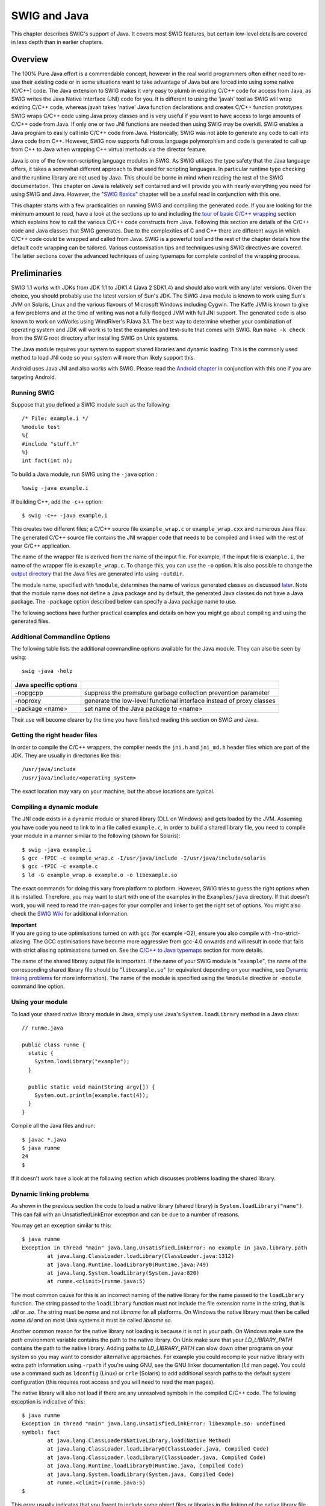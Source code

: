 SWIG and Java
================

This chapter describes SWIG's support of Java. It covers most SWIG
features, but certain low-level details are covered in less depth than
in earlier chapters.

Overview
-------------

The 100% Pure Java effort is a commendable concept, however in the real
world programmers often either need to re-use their existing code or in
some situations want to take advantage of Java but are forced into using
some native (C/C++) code. The Java extension to SWIG makes it very easy
to plumb in existing C/C++ code for access from Java, as SWIG writes the
Java Native Interface (JNI) code for you. It is different to using the
'javah' tool as SWIG will wrap existing C/C++ code, whereas javah takes
'native' Java function declarations and creates C/C++ function
prototypes. SWIG wraps C/C++ code using Java proxy classes and is very
useful if you want to have access to large amounts of C/C++ code from
Java. If only one or two JNI functions are needed then using SWIG may be
overkill. SWIG enables a Java program to easily call into C/C++ code
from Java. Historically, SWIG was not able to generate any code to call
into Java code from C++. However, SWIG now supports full cross language
polymorphism and code is generated to call up from C++ to Java when
wrapping C++ virtual methods via the director feature.

Java is one of the few non-scripting language modules in SWIG. As SWIG
utilizes the type safety that the Java language offers, it takes a
somewhat different approach to that used for scripting languages. In
particular runtime type checking and the runtime library are not used by
Java. This should be borne in mind when reading the rest of the SWIG
documentation. This chapter on Java is relatively self contained and
will provide you with nearly everything you need for using SWIG and
Java. However, the "`SWIG Basics <SWIG.html#SWIG>`__" chapter will be a
useful read in conjunction with this one.

This chapter starts with a few practicalities on running SWIG and
compiling the generated code. If you are looking for the minimum amount
to read, have a look at the sections up to and including the `tour of
basic C/C++ wrapping <#Java_basic_tour>`__ section which explains how to
call the various C/C++ code constructs from Java. Following this section
are details of the C/C++ code and Java classes that SWIG generates. Due
to the complexities of C and C++ there are different ways in which C/C++
code could be wrapped and called from Java. SWIG is a powerful tool and
the rest of the chapter details how the default code wrapping can be
tailored. Various customisation tips and techniques using SWIG
directives are covered. The latter sections cover the advanced
techniques of using typemaps for complete control of the wrapping
process.

Preliminaries
------------------

SWIG 1.1 works with JDKs from JDK 1.1 to JDK1.4 (Java 2 SDK1.4) and
should also work with any later versions. Given the choice, you should
probably use the latest version of Sun's JDK. The SWIG Java module is
known to work using Sun's JVM on Solaris, Linux and the various flavours
of Microsoft Windows including Cygwin. The Kaffe JVM is known to give a
few problems and at the time of writing was not a fully fledged JVM with
full JNI support. The generated code is also known to work on vxWorks
using WindRiver's PJava 3.1. The best way to determine whether your
combination of operating system and JDK will work is to test the
examples and test-suite that comes with SWIG. Run ``make -k check`` from
the SWIG root directory after installing SWIG on Unix systems.

The Java module requires your system to support shared libraries and
dynamic loading. This is the commonly used method to load JNI code so
your system will more than likely support this.

Android uses Java JNI and also works with SWIG. Please read the `Android
chapter <Android.html#Android>`__ in conjunction with this one if you
are targeting Android.

Running SWIG
~~~~~~~~~~~~~~~~~~~

Suppose that you defined a SWIG module such as the following:

.. container:: code

   ::

      /* File: example.i */
      %module test
      %{
      #include "stuff.h"
      %}
      int fact(int n);

To build a Java module, run SWIG using the ``-java`` option :

.. container:: code

   ::

      %swig -java example.i

If building C++, add the ``-c++`` option:

.. container:: code

   ::

      $ swig -c++ -java example.i

This creates two different files; a C/C++ source file ``example_wrap.c``
or ``example_wrap.cxx`` and numerous Java files. The generated C/C++
source file contains the JNI wrapper code that needs to be compiled and
linked with the rest of your C/C++ application.

The name of the wrapper file is derived from the name of the input file.
For example, if the input file is ``example.i``, the name of the wrapper
file is ``example_wrap.c``. To change this, you can use the ``-o``
option. It is also possible to change the `output
directory <SWIG.html#SWIG_output>`__ that the Java files are generated
into using ``-outdir``.

The module name, specified with ``%module``, determines the name of
various generated classes as discussed
`later <#Java_module_packages_classes>`__. Note that the module name
does not define a Java package and by default, the generated Java
classes do not have a Java package. The ``-package`` option described
below can specify a Java package name to use.

The following sections have further practical examples and details on
how you might go about compiling and using the generated files.

Additional Commandline Options
~~~~~~~~~~~~~~~~~~~~~~~~~~~~~~~~~~~~~

The following table lists the additional commandline options available
for the Java module. They can also be seen by using:

.. container:: code

   ::

      swig -java -help 

+-----------------------+---------------------------------------------+
| Java specific options |                                             |
+=======================+=============================================+
| -nopgcpp              | suppress the premature garbage collection   |
|                       | prevention parameter                        |
+-----------------------+---------------------------------------------+
| -noproxy              | generate the low-level functional interface |
|                       | instead of proxy classes                    |
+-----------------------+---------------------------------------------+
| -package <name>       | set name of the Java package to <name>      |
+-----------------------+---------------------------------------------+

Their use will become clearer by the time you have finished reading this
section on SWIG and Java.

Getting the right header files
~~~~~~~~~~~~~~~~~~~~~~~~~~~~~~~~~~~~~

In order to compile the C/C++ wrappers, the compiler needs the ``jni.h``
and ``jni_md.h`` header files which are part of the JDK. They are
usually in directories like this:

.. container:: code

   ::

      /usr/java/include
      /usr/java/include/<operating_system>

The exact location may vary on your machine, but the above locations are
typical.

Compiling a dynamic module
~~~~~~~~~~~~~~~~~~~~~~~~~~~~~~~~~

The JNI code exists in a dynamic module or shared library (DLL on
Windows) and gets loaded by the JVM. Assuming you have code you need to
link to in a file called ``example.c``, in order to build a shared
library file, you need to compile your module in a manner similar to the
following (shown for Solaris):

.. container:: code

   ::

      $ swig -java example.i
      $ gcc -fPIC -c example_wrap.c -I/usr/java/include -I/usr/java/include/solaris
      $ gcc -fPIC -c example.c
      $ ld -G example_wrap.o example.o -o libexample.so

The exact commands for doing this vary from platform to platform.
However, SWIG tries to guess the right options when it is installed.
Therefore, you may want to start with one of the examples in the
``Examples/java`` directory. If that doesn't work, you will need to read
the man-pages for your compiler and linker to get the right set of
options. You might also check the `SWIG
Wiki <https://github.com/swig/swig/wiki>`__ for additional information.

| **Important**
| If you are going to use optimisations turned on with gcc (for example
  -O2), ensure you also compile with -fno-strict-aliasing. The GCC
  optimisations have become more aggressive from gcc-4.0 onwards and
  will result in code that fails with strict aliasing optimisations
  turned on. See the `C/C++ to Java
  typemaps <#Java_typemaps_c_to_java_types>`__ section for more details.

The name of the shared library output file is important. If the name of
your SWIG module is "``example``", the name of the corresponding shared
library file should be "``libexample.so``" (or equivalent depending on
your machine, see `Dynamic linking
problems <#Java_dynamic_linking_problems>`__ for more information). The
name of the module is specified using the ``%module`` directive or
``-module`` command line option.

Using your module
~~~~~~~~~~~~~~~~~~~~~~~~

To load your shared native library module in Java, simply use Java's
``System.loadLibrary`` method in a Java class:

.. container:: code

   ::

      // runme.java

      public class runme {
        static {
          System.loadLibrary("example");
        }

        public static void main(String argv[]) {
          System.out.println(example.fact(4));
        }
      }

Compile all the Java files and run:

.. container:: code

   ::

      $ javac *.java
      $ java runme
      24
      $

If it doesn't work have a look at the following section which discusses
problems loading the shared library.

Dynamic linking problems
~~~~~~~~~~~~~~~~~~~~~~~~~~~~~~~

As shown in the previous section the code to load a native library
(shared library) is ``System.loadLibrary("name")``. This can fail with
an UnsatisfiedLinkError exception and can be due to a number of reasons.

You may get an exception similar to this:

.. container:: code

   ::

      $ java runme
      Exception in thread "main" java.lang.UnsatisfiedLinkError: no example in java.library.path
              at java.lang.ClassLoader.loadLibrary(ClassLoader.java:1312)
              at java.lang.Runtime.loadLibrary0(Runtime.java:749)
              at java.lang.System.loadLibrary(System.java:820)
              at runme.<clinit>(runme.java:5)

The most common cause for this is an incorrect naming of the native
library for the name passed to the ``loadLibrary`` function. The string
passed to the ``loadLibrary`` function must not include the file
extension name in the string, that is *.dll* or *.so*. The string must
be *name* and not *libname* for all platforms. On Windows the native
library must then be called *name.dll* and on most Unix systems it must
be called *libname.so*.

Another common reason for the native library not loading is because it
is not in your path. On Windows make sure the *path* environment
variable contains the path to the native library. On Unix make sure that
your *LD_LIBRARY_PATH* contains the path to the native library. Adding
paths to *LD_LIBRARY_PATH* can slow down other programs on your system
so you may want to consider alternative approaches. For example you
could recompile your native library with extra path information using
``-rpath`` if you're using GNU, see the GNU linker documentation (``ld``
man page). You could use a command such as ``ldconfig`` (Linux) or
``crle`` (Solaris) to add additional search paths to the default system
configuration (this requires root access and you will need to read the
man pages).

The native library will also not load if there are any unresolved
symbols in the compiled C/C++ code. The following exception is
indicative of this:

.. container:: code

   ::

      $ java runme
      Exception in thread "main" java.lang.UnsatisfiedLinkError: libexample.so: undefined
      symbol: fact
              at java.lang.ClassLoader$NativeLibrary.load(Native Method)
              at java.lang.ClassLoader.loadLibrary0(ClassLoader.java, Compiled Code)
              at java.lang.ClassLoader.loadLibrary(ClassLoader.java, Compiled Code)
              at java.lang.Runtime.loadLibrary0(Runtime.java, Compiled Code)
              at java.lang.System.loadLibrary(System.java, Compiled Code)
              at runme.<clinit>(runme.java:5)
      $

This error usually indicates that you forgot to include some object
files or libraries in the linking of the native library file. Make sure
you compile both the SWIG wrapper file and the code you are wrapping
into the native library file. If you forget to compile and link in the
SWIG wrapper file into your native library file, you will get a message
similar to the following:

.. container:: code

   ::

      $ java runme
      Exception in thread "main" java.lang.UnsatisfiedLinkError: exampleJNI.gcd(II)I
              at exampleJNI.gcd(Native Method)
              at example.gcd(example.java:12)
              at runme.main(runme.java:18)

where ``gcd`` is the missing JNI function that SWIG generated into the
wrapper file. Also make sure you pass all of the required libraries to
the linker. The ``java -verbose:jni`` commandline option is also a great
way to get more information on unresolved symbols. One last piece of
advice is to beware of the common faux pas of having more than one
native library version in your path.

In summary, ensure that you are using the correct C/C++ compiler and
linker combination and options for successful native library loading. If
you are using the examples that ship with SWIG, then the
Examples/Makefile must have these set up correctly for your system. The
SWIG installation package makes a best attempt at getting these correct
but does not get it right 100% of the time. The `SWIG
Wiki <https://github.com/swig/swig/wiki>`__ also has some settings for
commonly used compiler and operating system combinations. The following
section also contains some C++ specific linking problems and solutions.

Compilation problems and compiling with C++
~~~~~~~~~~~~~~~~~~~~~~~~~~~~~~~~~~~~~~~~~~~~~~~~~~

On most machines, shared library files should be linked using the C++
compiler. For example:

.. container:: code

   ::

      % swig -c++ -java example.i
      % g++ -c -fpic example.cxx
      % g++ -c -fpic example_wrap.cxx -I/usr/java/j2sdk1.4.1/include -I/usr/java/j2sdk1.4.1/include/linux
      % g++ -shared example.o example_wrap.o -o libexample.so

In addition to this, you may need to include additional library files to
make it work. For example, if you are using the Sun C++ compiler on
Solaris, you often need to add an extra library ``-lCrun`` like this:

.. container:: code

   ::

      % swig -c++ -java example.i
      % CC -c example.cxx
      % CC -c example_wrap.cxx -I/usr/java/include -I/usr/java/include/solaris
      % CC -G example.o example_wrap.o -L/opt/SUNWspro/lib -o libexample.so -lCrun

If you aren't entirely sure about the linking for C++, you might look at
an existing C++ program. On many Unix machines, the ``ldd`` command will
list library dependencies. This should give you some clues about what
you might have to include when you link your shared library. For
example:

.. container:: code

   ::

      $ ldd swig
              libstdc++-libc6.1-1.so.2 => /usr/lib/libstdc++-libc6.1-1.so.2 (0x40019000)
              libm.so.6 => /lib/libm.so.6 (0x4005b000)
              libc.so.6 => /lib/libc.so.6 (0x40077000)
              /lib/ld-linux.so.2 => /lib/ld-linux.so.2 (0x40000000)
      $

Finally make sure the version of JDK header files matches the version of
Java that you are running as incompatibilities could lead to compilation
problems or unpredictable behaviour.

Building on Windows
~~~~~~~~~~~~~~~~~~~~~~~~~~

Building on Windows is roughly similar to the process used with Unix.
You will want to produce a DLL that can be loaded by the Java Virtual
Machine. This section covers the process of using SWIG with Microsoft
Visual C++ 6 although the procedure may be similar with other compilers.
In order for everything to work, you will need to have a JDK installed
on your machine in order to read the JNI header files.

Running SWIG from Visual Studio
^^^^^^^^^^^^^^^^^^^^^^^^^^^^^^^^^^^^^^^^

If you are developing your application within Microsoft Visual studio,
SWIG can be invoked as a custom build option. The ``Examples\java``
directory has a few `Windows Examples <Windows.html#Windows_examples>`__
containing Visual Studio project (.dsp) files. The process to re-create
the project files for a C project are roughly:

-  Open up a new workspace and use the AppWizard to select a DLL
   project.
-  Add both the SWIG interface file (the .i file), any supporting C
   files, and the name of the wrapper file that will be created by SWIG
   (ie. ``example_wrap.c``). Don't worry if the wrapper file doesn't
   exist yet--Visual Studio will keep a reference to it.
-  Select the SWIG interface file and go to the settings menu. Under
   settings, select the "Custom Build" option.
-  Enter "SWIG" in the description field.
-  Enter "``swig -java -o $(ProjDir)\$(InputName)_wrap.c $(InputPath)``"
   in the "Build command(s) field"
-  Enter "``$(ProjDir)\$(InputName)_wrap.c``" in the "Output files(s)
   field".
-  Next, select the settings for the entire project and go to C/C++ tab
   and select the Preprocessor category. Add the include directories to
   the JNI header files under "Additional include directories", eg
   "``C:\jdk1.3\include, C:\jdk1.3\include\win32``".
-  Next, select the settings for the entire project and go to Link tab
   and select the General category. Set the name of the output file to
   match the name of your Java module (ie. example.dll).
-  Next, select the example.c and example_wrap.c files and go to the
   C/C++ tab and select the Precompiled Headers tab in the project
   settings. Disabling precompiled headers for these files will overcome
   any precompiled header errors while building.
-  Finally, add the java compilation as a post build rule in the
   Post-build step tab in project settings, eg, "``c:\jdk1.3\bin\javac
   *.java``"
-  Build your project.

Note: If using C++, choose a C++ suffix for the wrapper file, for
example ``example_wrap.cxx``. Use ``_wrap.cxx`` instead of ``_wrap.c``
in the instructions above and add -c++ when invoking swig.

Now, assuming all went well, SWIG will be automatically invoked when you
build your project. When doing a build, any changes made to the
interface file will result in SWIG being automatically invoked to
produce a new version of the wrapper file.

The Java classes that SWIG output should also be compiled into .class
files. To run the native code in the DLL (example.dll), make sure that
it is in your path then run your Java program which uses it, as
described in the previous section. If the library fails to load have a
look at `Dynamic linking problems <#Java_dynamic_linking_problems>`__.

Using NMAKE
^^^^^^^^^^^^^^^^^^^^

Alternatively, a Makefile for use by NMAKE can be written. Make sure the
environment variables for MSVC++ are available and the MSVC++ tools are
in your path. Now, just write a short Makefile like this :

.. container:: code

   ::

      # Makefile for using SWIG and Java for C code

      SRCS          = example.c
      IFILE         = example
      INTERFACE     = $(IFILE).i
      WRAPFILE      = $(IFILE)_wrap.c

      # Location of the Visual C++ tools (32 bit assumed)

      TOOLS         = c:\msdev
      TARGET        = example.dll
      CC            = $(TOOLS)\bin\cl.exe
      LINK          = $(TOOLS)\bin\link.exe
      INCLUDE32     = -I$(TOOLS)\include
      MACHINE       = IX86

      # C Library needed to build a DLL

      DLLIBC        = msvcrt.lib oldnames.lib  

      # Windows libraries that are apparently needed
      WINLIB        = kernel32.lib advapi32.lib user32.lib gdi32.lib comdlg32.lib winspool.lib

      # Libraries common to all DLLs
      LIBS          = $(DLLIBC) $(WINLIB) 

      # Linker options
      LOPT      = -debug:full -debugtype:cv /NODEFAULTLIB /RELEASE /NOLOGO \
                   /MACHINE:$(MACHINE) -entry:_DllMainCRTStartup@12 -dll

      # C compiler flags

      CFLAGS        = /Z7 /Od /c /nologo
      JAVA_INCLUDE    = -ID:\jdk1.3\include -ID:\jdk1.3\include\win32

      java::
              swig -java -o $(WRAPFILE) $(INTERFACE)
              $(CC) $(CFLAGS) $(JAVA_INCLUDE) $(SRCS) $(WRAPFILE)
              set LIB=$(TOOLS)\lib
              $(LINK) $(LOPT) -out:example.dll $(LIBS) example.obj example_wrap.obj
              javac *.java

To build the DLL and compile the java code, run NMAKE (you may need to
run ``vcvars32`` first). This is a pretty simplistic Makefile, but
hopefully its enough to get you started. Of course you may want to make
changes for it to work for C++ by adding in the -c++ command line option
for swig and replacing .c with .cxx.

A tour of basic C/C++ wrapping
-----------------------------------

By default, SWIG attempts to build a natural Java interface to your
C/C++ code. Functions are wrapped as functions, classes are wrapped as
classes, variables are wrapped with JavaBean type getters and setters
and so forth. This section briefly covers the essential aspects of this
wrapping.

Modules, packages and generated Java classes
~~~~~~~~~~~~~~~~~~~~~~~~~~~~~~~~~~~~~~~~~~~~~~~~~~~

The SWIG ``%module`` directive specifies the name of the Java module.
When you specify \`\ ``%module example``', the *module name* determines
the name of some of the generated files in the module. The generated
code consists of a *module class* file ``example.java``, an
*intermediary JNI class* file, ``exampleJNI.java`` as well as numerous
other Java *proxy class* files. Each proxy class is named after the
structs, unions and classes you are wrapping. You may also get a
*constants interface* file if you are wrapping any unnamed enumerations
or constants, for example ``exampleConstants.java``. When choosing a
module name, make sure you don't use the same name as one of the
generated proxy class files nor a Java keyword. Sometimes a C/C++ type
cannot be wrapped by a proxy class, for example a pointer to a primitive
type. In these situations a *type wrapper class* is generated. Wrapping
an enum generates an *enum class*, either a proper Java enum or a Java
class that simulates the enums pattern. Details of all these generated
classes will unfold as you read this section.

The JNI (C/C++) code is generated into a file which also contains the
module name, for example ``example_wrap.cxx`` or ``example_wrap.c``.
These C or C++ files complete the contents of the module.

The generated Java classes can be placed into a Java package by using
the ``-package`` commandline option. This is often combined with the
``-outdir`` to specify a package directory for generating the Java
files.

.. container:: code

   ::

      swig -java -package com.bloggs.swig -outdir com/bloggs/swig example.i

SWIG won't create the directory, so make sure it exists beforehand.

Functions
~~~~~~~~~~~~~~~~

There is no such thing as a global Java function so global C functions
are wrapped as static methods in the module class. For example,

.. container:: code

   ::

      %module example
      int fact(int n);

creates a static function that works exactly like you think it might:

.. container:: code

   ::

      public class example {
        public static int fact(int n) {
          // makes call using JNI to the C function
        }
      }

The Java class ``example`` is the *module class*. The function can be
used as follows from Java:

.. container:: code

   ::

      System.out.println(example.fact(4));

Global variables
~~~~~~~~~~~~~~~~~~~~~~~

C/C++ global variables are fully supported by SWIG. Java does not allow
the overriding of the dot operator so all variables are accessed through
getters and setters. Again because there is no such thing as a Java
global variable, access to C/C++ global variables is done through static
getter and setter functions in the module class.

.. container:: code

   ::

      // SWIG interface file with global variables
      %module example
      ...
      %inline %{
      extern int My_variable;
      extern double density;
      %}
      ...

Now in Java :

.. container:: code

   ::

      // Print out value of a C global variable
      System.out.println("My_variable = " + example.getMy_variable());
      // Set the value of a C global variable
      example.setDensity(0.8442);

The value returned by the getter will always be up to date even if the
value is changed in C. Note that the getters and setters produced follow
the JavaBean property design pattern. That is the first letter of the
variable name is capitalized and preceded with set or get. If you have
the misfortune of wrapping two variables that differ only in the
capitalization of their first letters, use %rename to change one of the
variable names. For example:

.. container:: code

   ::

      %rename Clash RenamedClash;
      float Clash;
      int clash;

If a variable is declared as ``const``, it is wrapped as a read-only
variable. That is only a getter is produced.

To make ordinary variables read-only, you can use the ``%immutable``
directive. For example:

.. container:: code

   ::

      %{
      extern char *path;
      %}
      %immutable;
      extern char *path;
      %mutable;

The ``%immutable`` directive stays in effect until it is explicitly
disabled or cleared using ``%mutable``. See the `Creating read-only
variables <SWIG.html#SWIG_readonly_variables>`__ section for further
details.

If you just want to make a specific variable immutable, supply a
declaration name. For example:

.. container:: code

   ::

      %{
      extern char *path;
      %}
      %immutable path;
      ...
      extern char *path;      // Read-only (due to %immutable)

Constants
~~~~~~~~~~~~~~~~

C/C++ constants are wrapped as Java static final variables. To create a
constant, use ``#define`` or the ``%constant`` directive. For example:

.. container:: code

   ::

      #define PI 3.14159
      #define VERSION "1.0"
      %constant int FOO = 42;
      %constant const char *path = "/usr/local";

By default the generated static final variables are initialized by
making a JNI call to get their value. The constants are generated into
the constants interface and look like this:

.. container:: code

   ::

      public interface exampleConstants {
        public final static double PI = exampleJNI.PI_get();
        public final static String VERSION = exampleJNI.VERSION_get();
        public final static int FOO = exampleJNI.FOO_get();
        public final static String path = exampleJNI.path_get();
      }

Note that SWIG has inferred the C type and used an appropriate Java type
that will fit the range of all possible values for the C type. By
default SWIG generates **runtime constants**. They are not **compiler
constants** that can, for example, be used in a switch statement. This
can be changed by using the ``%javaconst(flag)`` directive. It works
like all the other `%feature
directives <Customization.html#Customization_features>`__. The default
is ``%javaconst(0)``. It is possible to initialize all wrapped constants
from pure Java code by placing a ``%javaconst(1)`` **before** SWIG
parses the constants. Putting it at the top of your interface file would
ensure this. Here is an example:

.. container:: code

   ::

      %javaconst(1);
      %javaconst(0) BIG;
      %javaconst(0) LARGE;

      #define EXPRESSION (0x100+5)
      #define BIG 1000LL
      #define LARGE 2000ULL

generates:

.. container:: code

   ::

      public interface exampleConstants {
        public final static int EXPRESSION = (0x100+5);
        public final static long BIG = exampleJNI.BIG_get();
        public final static java.math.BigInteger LARGE = exampleJNI.LARGE_get();
      }

Note that SWIG has inferred the C ``long long`` type from ``BIG`` and
used an appropriate Java type (``long``) as a Java ``long`` is the
smallest sized Java type that will take all possible values for a C
``long long``. Similarly for ``LARGE``.

Be careful using the ``%javaconst(1)`` directive as not all C code will
compile as Java code. For example neither the ``1000LL`` value for
``BIG`` nor ``2000ULL`` for ``LARGE`` above would generate valid Java
code. The example demonstrates how you can target particular constants
(``BIG`` and ``LARGE``) with ``%javaconst``. SWIG doesn't use
``%javaconst(1)`` as the default as it tries to generate code that will
always compile. However, using a ``%javaconst(1)`` at the top of your
interface file is strongly recommended as the preferred compile time
constants will be generated and most C constants will compile as Java
code and in any case the odd constant that doesn't can be fixed using
``%javaconst(0)``.

There is an alternative directive which can be used for these rare
constant values that won't compile as Java code. This is the
``%javaconstvalue(value)`` directive, where ``value`` is a Java code
replacement for the C constant and can be either a string or a number.
This is useful if you do not want to use either the parsed C value nor a
JNI call, such as when the C parsed value will not compile as Java code
and a compile time constant is required. The same example demonstrates
this:

.. container:: code

   ::

      %javaconst(1);
      %javaconstvalue("new java.math.BigInteger(\"2000\")") LARGE;
      %javaconstvalue(1000) BIG;

      #define EXPRESSION (0x100+5)
      #define BIG 1000LL
      #define LARGE 2000ULL

Note the string quotes for ``"2000"`` are escaped. The following is then
generated:

.. container:: code

   ::

      public interface exampleConstants {
        public final static int EXPRESSION = (0x100+5);
        public final static long BIG = 1000;
        public final static java.math.BigInteger LARGE = new java.math.BigInteger("2000");
      }

Note: declarations declared as ``const`` are wrapped as read-only
variables and will be accessed using a getter as described in the
previous section. They are not wrapped as constants. The exception to
this rule are static const integral values defined within a
class/struct, where they are wrapped as constants, eg:.

.. container:: code

   ::

      struct Maths {
        static const int FIVE = 5;
      };

**Compatibility Note:** In SWIG-1.3.19 and earlier releases, the
constants were generated into the module class and the constants
interface didn't exist. Backwards compatibility is maintained as the
module class implements the constants interface (even though some
consider this type of interface implementation to be bad practice):

.. container:: code

   ::

      public class example implements exampleConstants {
      }

You thus have the choice of accessing these constants from either the
module class or the constants interface, for example,
``example.EXPRESSION`` or ``exampleConstants.EXPRESSION``. Or if you
decide this practice isn't so bad and your own class implements
``exampleConstants``, you can of course just use ``EXPRESSION``.

Enumerations
~~~~~~~~~~~~~~~~~~~

SWIG handles both named and unnamed (anonymous) enumerations. There is a
choice of approaches to wrapping named C/C++ enums. This is due to
historical reasons as SWIG's initial support for enums was limited and
Java did not originally have support for enums. Each approach has
advantages and disadvantages and it is important for the user to decide
which is the most appropriate solution. There are four approaches of
which the first is the default approach based on the so called Java
typesafe enum pattern. The second generates proper Java enums. The final
two approaches use simple integers for each enum item. Before looking at
the various approaches for wrapping named C/C++ enums, anonymous enums
are considered.

Anonymous enums
^^^^^^^^^^^^^^^^^^^^^^^^

There is no name for anonymous enums and so they are handled like
constants. For example:

.. container:: code

   ::

      enum { ALE, LAGER=10, STOUT, PILSNER, PILZ=PILSNER };

is wrapped into the constants interface, in a similar manner as
constants (see previous section):

.. container:: code

   ::

      public interface exampleConstants {
        public final static int ALE = exampleJNI.ALE_get();
        public final static int LAGER = exampleJNI.LAGER_get();
        public final static int STOUT = exampleJNI.STOUT_get();
        public final static int PILSNER = exampleJNI.PILSNER_get();
        public final static int PILZ = exampleJNI.PILZ_get();
      }

The ``%javaconst(flag)`` and ``%javaconstvalue(value)`` directive
introduced in the previous section on constants can also be used with
enums. As is the case for constants, the default is ``%javaconst(0)`` as
not all C values will compile as Java code. However, it is strongly
recommended to add in a ``%javaconst(1)`` directive at the top of your
interface file as it is only on very rare occasions that this will
produce code that won't compile under Java. Using ``%javaconst(1)`` will
ensure compile time constants are generated, thereby allowing the enum
values to be used in Java switch statements. Example usage:

.. container:: code

   ::

      %javaconst(1);
      %javaconst(0) PILSNER;
      enum { ALE, LAGER=10, STOUT, PILSNER, PILZ=PILSNER };

generates:

.. container:: code

   ::

      public interface exampleConstants {
        public final static int ALE = 0;
        public final static int LAGER = 10;
        public final static int STOUT = LAGER + 1;
        public final static int PILSNER = exampleJNI.PILSNER_get();
        public final static int PILZ = PILSNER;
      }

As in the case of constants, you can access them through either the
module class or the constants interface, for example, ``example.ALE`` or
``exampleConstants.ALE``.

Typesafe enums
^^^^^^^^^^^^^^^^^^^^^^^

This is the default approach to wrapping named enums. The typesafe enum
pattern is a relatively well known construct to work around the lack of
enums in versions of Java prior to JDK 1.5. It basically defines a class
for the enumeration and permits a limited number of final static
instances of the class. Each instance equates to an enum item within the
enumeration. The implementation is in the "enumtypesafe.swg" file. Let's
look at an example:

.. container:: code

   ::

      %include "enumtypesafe.swg" // optional as typesafe enums are the default
      enum Beverage { ALE, LAGER=10, STOUT, PILSNER, PILZ=PILSNER };

will generate:

.. container:: code

   ::

      public final class Beverage {
        public final static Beverage ALE = new Beverage("ALE");
        public final static Beverage LAGER = new Beverage("LAGER", exampleJNI.LAGER_get());
        public final static Beverage STOUT = new Beverage("STOUT");
        public final static Beverage PILSNER = new Beverage("PILSNER");
        public final static Beverage PILZ = new Beverage("PILZ", exampleJNI.PILZ_get());
        [... additional support methods omitted for brevity ...]
      }

See `Typesafe enum classes <#Java_typesafe_enums_classes>`__ to see the
omitted support methods. Note that the enum item with an initializer
(LAGER) is initialized with the enum value obtained via a JNI call.
However, as with anonymous enums and constants, use of the
``%javaconst`` directive is strongly recommended to change this
behaviour:

.. container:: code

   ::

      %include "enumtypesafe.swg" // optional as typesafe enums are the default
      %javaconst(1);
      enum Beverage { ALE, LAGER=10, STOUT, PILSNER, PILZ=PILSNER };

will generate:

.. container:: code

   ::

      public final class Beverage {
        public final static Beverage ALE = new Beverage("ALE");
        public final static Beverage LAGER = new Beverage("LAGER", 10);
        public final static Beverage STOUT = new Beverage("STOUT");
        public final static Beverage PILSNER = new Beverage("PILSNER");
        public final static Beverage PILZ = new Beverage("PILZ", PILSNER);
        [... additional support methods omitted for brevity ...]
      }

The generated code is easier to read and more efficient as a true
constant is used instead of a JNI call. As is the case for constants,
the default is ``%javaconst(0)`` as not all C values will compile as
Java code. However, it is recommended to add in a ``%javaconst(1)``
directive at the top of your interface file as it is only on very rare
occasions that this will produce code that won't compile under Java. The
``%javaconstvalue(value)`` directive can also be used for typesafe
enums. Note that global enums are generated into a Java class within
whatever package you are using. C++ enums defined within a C++ class are
generated into a static final inner Java class within the Java proxy
class.

Typesafe enums have their advantages over using plain integers in that
they can be used in a typesafe manner. However, there are limitations.
For example, they cannot be used in switch statements and serialization
is an issue. Please look at the following references for further
information: `Replace Enums with
Classes <http://java.sun.com/developer/Books/shiftintojava/page1.html#replaceenums>`__
in *Effective Java Programming* on the Sun website, `Create enumerated
constants in
Java <https://www.javaworld.com/article/2076970/create-enumerated-constants-in-java.html>`__
JavaWorld article, `Java Tip 133: More on typesafe
enums <https://www.javaworld.com/article/2077499/java-tip-133--more-on-typesafe-enums.html>`__
and `Java Tip 122: Beware of Java typesafe
enumerations <https://www.javaworld.com/article/2077487/java-tip-122--beware-of-java-typesafe-enumerations.html>`__
JavaWorld tips.

Note that the syntax required for using typesafe enums is the same as
that for proper Java enums. This is useful during the period that a
project has to support legacy versions of Java. When upgrading to JDK 1.5
or later, proper Java enums could be used instead, without users
having to change their code. The following section details proper Java
enum generation.

Proper Java enums
^^^^^^^^^^^^^^^^^^^^^^^^^^

Proper Java enums were only introduced in JDK 1.5 so this approach is
only compatible with more recent versions of Java. Java enums have been
designed to overcome all the limitations of both typesafe and type
unsafe enums and should be the choice solution, provided older versions
of Java do not have to be supported. In this approach, each named C/C++
enum is wrapped by a Java enum. Java enums, by default, do not support
enums with initializers. Java enums are in many respects similar to Java
classes in that they can be customised with additional methods. SWIG
takes advantage of this feature to facilitate wrapping C/C++ enums that
have initializers. In order to wrap all possible C/C++ enums using
proper Java enums, the "enums.swg" file must be used. Let's take a look
at an example.

.. container:: code

   ::

      %include "enums.swg"
      %javaconst(1);
      enum Beverage { ALE, LAGER=10, STOUT, PILSNER, PILZ=PILSNER };

will generate:

.. container:: code

   ::

      public enum Beverage {
        ALE,
        LAGER(10),
        STOUT,
        PILSNER,
        PILZ(PILSNER);
        [... additional support methods omitted for brevity ...]
      }

See `Proper Java enum classes <#Java_proper_enums_classes>`__ to see the
omitted support methods. The generated Java enum has numerous additional
methods to support enums with initializers, such as ``LAGER`` above.
Note that as with the typesafe enum pattern, enum items with
initializers are by default initialized with the enum value obtained via
a JNI call. However, this is not the case above as we have used the
recommended ``%javaconst(1)`` to avoid the JNI call. The
``%javaconstvalue(value)`` directive covered in the
`Constants <#Java_constants>`__ section can also be used for proper Java
enums.

The additional support methods need not be generated if none of the enum
items have initializers and this is covered later in the `Simpler Java
enums for enums without initializers <#Java_simpler_enum_classes>`__
section.

Type unsafe enums
^^^^^^^^^^^^^^^^^^^^^^^^^^

In this approach each enum item in a named enumeration is wrapped as a
static final integer in a class named after the C/C++ enum name. This is
a commonly used pattern in Java to simulate C/C++ enums, but it is not
typesafe. However, the main advantage over the typesafe enum pattern is
enum items can be used in switch statements. In order to use this
approach, the "enumtypeunsafe.swg" file must be used. Let's take a look
at an example.

.. container:: code

   ::

      %include "enumtypeunsafe.swg"
      %javaconst(1);
      enum Beverage { ALE, LAGER=10, STOUT, PILSNER, PILZ=PILSNER };

will generate:

.. container:: code

   ::

      public final class Beverage {
        public final static int ALE = 0;
        public final static int LAGER = 10;
        public final static int STOUT = LAGER + 1;
        public final static int PILSNER = STOUT + 1;
        public final static int PILZ = PILSNER;
      }

As is the case previously, the default is ``%javaconst(0)`` as not all
C/C++ values will compile as Java code. However, again it is recommended
to add in a ``%javaconst(1)`` directive. and the
``%javaconstvalue(value)`` directive covered in the
`Constants <#Java_constants>`__ section can also be used for type unsafe
enums. Note that global enums are generated into a Java class within
whatever package you are using. C++ enums defined within a C++ class are
generated into a static final inner Java class within the Java proxy
class.

Note that unlike typesafe enums, this approach requires users to mostly
use different syntax compared with proper Java enums. Thus the upgrade
path to proper enums provided in JDK 1.5 is more painful.

Simple enums
^^^^^^^^^^^^^^^^^^^^^

This approach is similar to the type unsafe approach. Each enum item is
also wrapped as a static final integer. However, these integers are not
generated into a class named after the C/C++ enum. Instead, global enums
are generated into the constants interface. Also, enums defined in a C++
class have their enum items generated directly into the Java proxy class
rather than an inner class within the Java proxy class. In fact, this
approach is effectively wrapping the enums as if they were anonymous
enums and the resulting code is as per `anonymous
enums <#Java_anonymous_enums>`__. The implementation is in the
"enumsimple.swg" file.

**Compatibility Note:** SWIG-1.3.21 and earlier versions wrapped all
enums using this approach. The type unsafe approach is preferable to
this one and this simple approach is only included for backwards
compatibility with these earlier versions of SWIG.

Pointers
~~~~~~~~~~~~~~~

C/C++ pointers are fully supported by SWIG. Furthermore, SWIG has no
problem working with incomplete type information. Here is a rather
simple interface:

.. container:: code

   ::

      %module example

      FILE *fopen(const char *filename, const char *mode);
      int fputs(const char *, FILE *);
      int fclose(FILE *);

When wrapped, you will be able to use the functions in a natural way
from Java. For example:

.. container:: code

   ::

      SWIGTYPE_p_FILE f = example.fopen("junk", "w");
      example.fputs("Hello World\n", f);
      example.fclose(f);

C pointers in the Java module are stored in a Java ``long`` and cross
the JNI boundary held within this 64 bit number. Many other SWIG
language modules use an encoding of the pointer in a string. These
scripting languages use the SWIG runtime type checker for dynamic type
checking as they do not support static type checking by a compiler. In
order to implement static type checking of pointers within Java, they
are wrapped by a simple Java class. In the example above the ``FILE *``
pointer is wrapped with a *type wrapper class* called
``SWIGTYPE_p_FILE``.

Once obtained, a type wrapper object can be freely passed around to
different C functions that expect to receive an object of that type. The
only thing you can't do is dereference the pointer from Java. Of course,
that isn't much of a concern in this example.

As much as you might be inclined to modify a pointer value directly from
Java, don't. The value is not necessarily the same as the logical memory
address of the underlying object. The value will vary depending on the
native byte-ordering of the platform (i.e., big-endian vs.
little-endian). Most JVMs are 32 bit applications so any JNI code must
also be compiled as 32 bit. The net result is pointers in JNI code are
also 32 bits and are stored in the high order 4 bytes on big-endian
machines and in the low order 4 bytes on little-endian machines. By
design it is also not possible to manually cast a pointer to a new type
by using Java casts as it is particularly dangerous especially when
casting C++ objects. If you need to cast a pointer or change its value,
consider writing some helper functions instead. For example:

.. container:: code

   ::

      %inline %{
      /* C-style cast */
      Bar *FooToBar(Foo *f) {
        return (Bar *) f;
      }

      /* C++-style cast */
      Foo *BarToFoo(Bar *b) {
        return dynamic_cast<Foo*>(b);
      }

      Foo *IncrFoo(Foo *f, int i) {
        return f+i;
      }
      %}

Also, if working with C++, you should always try to use the new C++
style casts. For example, in the above code, the C-style cast may return
a bogus result whereas as the C++-style cast will return a NULL pointer
if the conversion can't be performed.

Structures
~~~~~~~~~~~~~~~~~

If you wrap a C structure, it is wrapped by a Java class with getters
and setters for access to the member variables. For example,

.. container:: code

   ::

      struct Vector {
        double x, y, z;
      };

is used as follows:

.. container:: code

   ::

      Vector v = new Vector();
      v.setX(3.5);
      v.setY(7.2);
      double x = v.getX();
      double y = v.getY();

The variable setters and getters are also based on the JavaBean design
pattern already covered under the Global variables section. Similar
access is provided for unions and the public data members of C++
classes.

This object is actually an instance of a Java class that has been
wrapped around a pointer to the C structure. This instance doesn't
actually do anything--it just serves as a proxy. The pointer to the C
object is held in the Java proxy class in much the same way as pointers
are held by type wrapper classes. Further details about Java proxy
classes are covered a little later.

``const`` members of a structure are read-only. Data members can also be
forced to be read-only using the ``%immutable`` directive. For example:

.. container:: code

   ::

      struct Foo {
        ...
        %immutable;
        int x;        /* Read-only members */
        char *name;
        %mutable;
        ...
      };

When ``char *`` members of a structure are wrapped, the contents are
assumed to be dynamically allocated using ``malloc`` or ``new``
(depending on whether or not SWIG is run with the -c++ option). When the
structure member is set, the old contents will be released and a new
value created. If this is not the behavior you want, you will have to
use a typemap (described later).

If a structure contains arrays, access to those arrays is managed
through pointers. For example, consider this:

.. container:: code

   ::

      struct Bar {
        int  x[16];
      };

If accessed in Java, you will see behavior like this:

.. container:: code

   ::

      Bar b = new Bar();
      SWIGTYPE_p_int x = b.getX();

This pointer can be passed around to functions that expect to receive an
``int *`` (just like C). You can also set the value of an array member
using another pointer. For example:

.. container:: code

   ::

      Bar b = new Bar();
      SWIGTYPE_p_int x = b.getX();
      Bar c = new Bar();
      c.setX(x);                    // Copy contents of b.x to c.x

For array assignment (setters not getters), SWIG copies the entire
contents of the array starting with the data pointed to by ``b.x``. In
this example, 16 integers would be copied. Like C, SWIG makes no
assumptions about bounds checking---if you pass a bad pointer, you may
get a segmentation fault or access violation. The default wrapping makes
it hard to set or get just one element of the array and so array access
from Java is somewhat limited. This can be changed easily though by
using the approach outlined later in the `Wrapping C arrays with Java
arrays <#Java_c_arrays>`__ and `Unbounded C
Arrays <#Java_unbounded_c_arrays>`__ sections.

When a member of a structure is itself a structure, it is handled as a
pointer. For example, suppose you have two structures like this:

.. container:: code

   ::

      struct Foo {
        int a;
      };

      struct Bar {
        Foo f;
      };

Now, suppose that you access the ``f`` member of ``Bar`` like this:

.. container:: code

   ::

      Bar b = new Bar();
      Foo x = b.getF();

In this case, ``x`` is a pointer that points to the ``Foo`` that is
inside ``b``. This is the same value as generated by this C code:

.. container:: code

   ::

      Bar b;
      Foo *x = &b->f;       /* Points inside b */

Because the pointer points inside the structure, you can modify the
contents and everything works just like you would expect. For example:

.. container:: code

   ::

      Bar b = new Bar();
      b.getF().setA(3);   // Modify b.f.a
      Foo x = b.getF();                   
      x.setA(3);          // Modify x.a - this is the same as b.f.a

C++ classes
~~~~~~~~~~~~~~~~~~

C++ classes are wrapped by Java classes as well. For example, if you
have this class,

.. container:: code

   ::

      class List {
      public:
        List();
        ~List();
        int  search(char *item);
        void insert(char *item);
        void remove(char *item);
        char *get(int n);
        int  length;
      };

you can use it in Java like this:

.. container:: code

   ::

      List l = new List();
      l.insert("Ale");
      l.insert("Stout");
      l.insert("Lager");
      String item = l.get(2);
      int length = l.getLength();

Class data members are accessed in the same manner as C structures.

Static class members are unsurprisingly wrapped as static members of the
Java class:

.. container:: code

   ::

      class Spam {
      public:
        static void foo();
        static int bar;
      };

The static members work like any other Java static member:

.. container:: code

   ::

      Spam.foo();
      int bar = Spam.getBar();

C++ inheritance
~~~~~~~~~~~~~~~~~~~~~~

SWIG is fully aware of issues related to C++ inheritance. Therefore, if
you have classes like this

.. container:: code

   ::

      class Foo {
      ...
      };

      class Bar : public Foo {
      ...
      };

those classes are wrapped into a hierarchy of Java classes that reflect
the same inheritance structure:

.. container:: code

   ::

      Bar b = new Bar();
      Class c = b.getClass();
      System.out.println(c.getSuperclass().getName());

will of course display:

.. container:: code

   ::

      Foo

Furthermore, if you have functions like this

.. container:: code

   ::

      void spam(Foo *f);

then the Java function ``spam()`` accepts instances of ``Foo`` or
instances of any other proxy classes derived from ``Foo``.

Note that Java does not support multiple inheritance so any multiple
inheritance in the C++ code is not going to work. A warning is given
when multiple inheritance is detected and only the first base class is
used.

Pointers, references, arrays and pass by value
~~~~~~~~~~~~~~~~~~~~~~~~~~~~~~~~~~~~~~~~~~~~~~~~~~~~~~

In C++, there are many different ways a function might receive and
manipulate objects. For example:

.. container:: code

   ::

      void spam1(Foo *x);      // Pass by pointer
      void spam2(Foo &x);      // Pass by reference
      void spam3(Foo x);       // Pass by value
      void spam4(Foo x[]);     // Array of objects

In Java, there is no detailed distinction like this--specifically, there
are only instances of classes. There are no pointers nor references.
Because of this, SWIG unifies all of these types together in the wrapper
code. For instance, if you actually had the above functions, it is
perfectly legal to do this from Java:

.. container:: code

   ::

      Foo f = new Foo();  // Create a Foo
      example.spam1(f);   // Ok. Pointer
      example.spam2(f);   // Ok. Reference
      example.spam3(f);   // Ok. Value.
      example.spam4(f);   // Ok. Array (1 element)

Similar behavior occurs for return values. For example, if you had
functions like this,

.. container:: code

   ::

      Foo *spam5();
      Foo &spam6();
      Foo  spam7();

then all three functions will return a pointer to some ``Foo`` object.
Since the third function (spam7) returns a value, newly allocated memory
is used to hold the result and a pointer is returned (Java will release
this memory when the returned object's finalizer is run by the garbage
collector).

Null pointers
^^^^^^^^^^^^^^^^^^^^^^^

Working with null pointers is easy. A Java ``null`` can be used whenever
a method expects a proxy class or typewrapper class. However, it is not
possible to pass null to C/C++ functions that take parameters by value
or by reference. If you try you will get a NullPointerException.

.. container:: code

   ::

      example.spam1(null);   // Pointer - ok
      example.spam2(null);   // Reference - NullPointerException
      example.spam3(null);   // Value - NullPointerException
      example.spam4(null);   // Array - ok

For ``spam1`` and ``spam4`` above the Java ``null`` gets translated into
a NULL pointer for passing to the C/C++ function. The converse also
occurs, that is, NULL pointers are translated into ``null`` Java objects
when returned from a C/C++ function.

C++ overloaded functions
~~~~~~~~~~~~~~~~~~~~~~~~~~~~~~~~

C++ overloaded functions, methods, and constructors are mostly supported
by SWIG. For example, if you have two functions like this:

.. container:: code

   ::

      %module example

      void foo(int);
      void foo(char *c);

You can use them in Java in a straightforward manner:

.. container:: code

   ::

      example.foo(3);           // foo(int)
      example.foo("Hello");     // foo(char *c)

Similarly, if you have a class like this,

.. container:: code

   ::

      class Foo {
      public:
        Foo();
        Foo(const Foo &);
        ...
      };

you can write Java code like this:

.. container:: code

   ::

      Foo f = new Foo();        // Create a Foo
      Foo g = new Foo(f);       // Copy f

Overloading support is not quite as flexible as in C++. Sometimes there
are methods that SWIG cannot disambiguate as there can be more than one
C++ type mapping onto a single Java type. For example:

.. container:: code

   ::

      void spam(int);
      void spam(unsigned short);

Here both int and unsigned short map onto a Java int. Here is another
example:

.. container:: code

   ::

      void foo(Bar *b);
      void foo(Bar &b);

If declarations such as these appear, you will get a warning message
like this:

.. container:: code

   ::

      example.i:12: Warning 515: Overloaded method spam(unsigned short) ignored.
      Method spam(int) at example.i:11 used.

To fix this, you either need to either `rename or
ignore <SWIG.html#SWIG_rename_ignore>`__ one of the methods. For
example:

.. container:: code

   ::

      %rename(spam_ushort) spam(unsigned short);
      ...
      void spam(int);    
      void spam(unsigned short);   // Now renamed to spam_ushort

or

.. container:: code

   ::

      %ignore spam(unsigned short);
      ...
      void spam(int);    
      void spam(unsigned short);   // Ignored

C++ default arguments
~~~~~~~~~~~~~~~~~~~~~~~~~~~~~

Any function with a default argument is wrapped by generating an
additional function for each argument that is defaulted. For example, if
we have the following C++:

.. container:: code

   ::

      %module example

      void defaults(double d=10.0, int i=0);

The following methods are generated in the Java module class:

.. container:: code

   ::

      public class example {
        public static void defaults(double d, int i) { ... }
        public static void defaults(double d) { ... }
        public static void defaults() { ... }
      }

It is as if SWIG had parsed three separate overloaded methods. The same
approach is taken for static methods, constructors and member methods.

**Compatibility note:** Versions of SWIG prior to SWIG-1.3.23 wrapped
these with a single wrapper method and so the default values could not
be taken advantage of from Java. Further details on default arguments
and how to restore this approach are given in the more general `Default
arguments <SWIGPlus.html#SWIGPlus_default_args>`__ section.

C++ namespaces
~~~~~~~~~~~~~~~~~~~~~~

SWIG is aware of named C++ namespaces and they can be mapped to Java
packages, however, the default wrapping flattens the namespaces,
effectively ignoring them. So by default, the namespace names do not
appear in the module nor do namespaces result in a module that is broken
up into submodules or packages. For example, if you have a file like
this,

.. container:: code

   ::

      %module example

      namespace foo {
        int fact(int n);
        struct Vector {
          double x, y, z;
        };
      };

it works in Java as follows:

.. container:: code

   ::

      int f = example.fact(3);
      Vector v = new Vector();
      v.setX(3.4);
      double y = v.getY();

If your program has more than one namespace, name conflicts (if any) can
be resolved using ``%rename`` For example:

.. container:: code

   ::

      %rename(Bar_spam) Bar::spam;

      namespace Foo {
        int spam();
      }

      namespace Bar {
        int spam();
      }

If you have more than one namespace and you want to keep their symbols
separate, consider wrapping them as separate SWIG modules. Each SWIG
module can be placed into a separate package.

The default behaviour described above can be improved via the `nspace
feature <SWIGPlus.html#SWIGPlus_nspace>`__. Note that it only works for
classes, structs, unions and enums declared within a named C++
namespace. When the nspace feature is used, the C++ namespaces are
converted into Java packages of the same name. Proxy classes are thus
declared within a package and this proxy makes numerous calls to the JNI
intermediary class which is declared in the unnamed package by default.
As Java does not support types declared in a named package accessing
types declared in an unnamed package, the ``-package`` commandline
option described earlier generally should be used to provide a parent
package. So if SWIG is run using the ``-package com.myco`` option, a
wrapped class, ``MyWorld::Material::Color``, can then be accessed as
``com.myco.MyWorld.Material.Color``. If you don't specify a package, you
will get the following warning:

.. container:: shell

   ::

      example.i:16: Warning 826: The nspace feature is used on 'MyWorld::Material::Color' without -package. The generated code 
      may not compile as Java does not support types declared in a named package accessing types declared in an unnamed package.

If it is undesirable to have a single top level package, the nspace
feature may be used without the ``-package`` commandline option (and the
resulting warning ignored) if all of the types exposed using SWIG are
placed in a package using the nspace feature and the 'jniclasspackage'
pragma is used to specify a package for the JNI intermediary class.

If the resulting use of the nspace feature and hence packages results in
a proxy class in one package deriving or using a proxy class from
another package, you will need to open up the visibility for the pointer
constructor and ``getCPtr`` method from the default 'protected' to
'public' with the ``SWIG_JAVABODY_PROXY`` macro. See `Java code
typemaps <#Java_code_typemaps>`__.

C++ templates
~~~~~~~~~~~~~~~~~~~~~

C++ templates don't present a huge problem for SWIG. However, in order
to create wrappers, you have to tell SWIG to create wrappers for a
particular template instantiation. To do this, you use the ``%template``
directive. For example:

.. container:: code

   ::

      %module example
      %{
      #include <utility>
      %}

      template<class T1, class T2>
      struct pair {
        typedef T1 first_type;
        typedef T2 second_type;
        T1 first;
        T2 second;
        pair();
        pair(const T1&, const T2&);
        ~pair();
      };

      %template(pairii) pair<int, int>;

In Java:

.. container:: code

   ::

      pairii p = new pairii(3, 4);
      int first = p.getFirst();
      int second = p.getSecond();

Obviously, there is more to template wrapping than shown in this
example. More details can be found in the `SWIG and
C++ <SWIGPlus.html#SWIGPlus>`__ chapter.

C++ Smart Pointers
~~~~~~~~~~~~~~~~~~~~~~~~~~

The shared_ptr Smart Pointer
^^^^^^^^^^^^^^^^^^^^^^^^^^^^^^^^^^^^^^

The C++11 standard provides ``std::shared_ptr`` which was derived from
the Boost implementation, ``boost::shared_ptr``. Both of these are
available for Java in the SWIG library and usage is outlined in the
`shared_ptr smart pointer <Library.html#Library_std_shared_ptr>`__
library section.

Generic Smart Pointers
^^^^^^^^^^^^^^^^^^^^^^^^^^^^^^^^

In certain C++ programs, it is common to use classes that have been
wrapped by so-called "smart pointers." Generally, this involves the use
of a template class that implements ``operator->()`` like this:

.. container:: code

   ::

      template<class T> class SmartPtr {
        ...
        T *operator->();
        ...
      }

Then, if you have a class like this,

.. container:: code

   ::

      class Foo {
      public:
        int x;
        int bar();
      };

A smart pointer would be used in C++ as follows:

.. container:: code

   ::

      SmartPtr<Foo> p = CreateFoo();   // Created somehow (not shown)
      ...
      p->x = 3;                        // Foo::x
      int y = p->bar();                // Foo::bar

To wrap this in Java, simply tell SWIG about the ``SmartPtr`` class and
the low-level ``Foo`` object. Make sure you instantiate ``SmartPtr``
using ``%template`` if necessary. For example:

.. container:: code

   ::

      %module example
      ...
      %template(SmartPtrFoo) SmartPtr<Foo>;
      ...

Now, in Java, everything should just "work":

.. container:: code

   ::

      SmartPtrFoo p = example.CreateFoo(); // Create a smart-pointer somehow
      p.setX(3);                           // Foo::x
      int y = p.bar();                     // Foo::bar

If you ever need to access the underlying pointer returned by
``operator->()`` itself, simply use the ``__deref__()`` method. For
example:

.. container:: code

   ::

      Foo f = p.__deref__();               // Returns underlying Foo *

Further details on the generated Java classes
--------------------------------------------------

In the previous section, a high-level view of Java wrapping was
presented. A key component of this wrapping is that structures and
classes are wrapped by Java proxy classes and type wrapper classes are
used in situations where no proxies are generated. This provides a very
natural, type safe Java interface to the C/C++ code and fits in with the
Java programming paradigm. However, a number of low-level details were
omitted. This section provides a brief overview of how the proxy classes
work and then covers the type wrapper classes. Finally enum classes are
covered. First, the crucial intermediary JNI class is considered.

The intermediary JNI class
~~~~~~~~~~~~~~~~~~~~~~~~~~~~~~~~~

In the `"SWIG basics" <SWIG.html#SWIG>`__ and `"SWIG and
C++" <SWIGPlus.html#SWIGPlus>`__ chapters, details of low-level
structure and class wrapping are described. To summarize those chapters,
if you have a global function and class like this

.. container:: code

   ::

      class Foo {
      public:
        int x;
        int spam(int num, Foo* foo);
      };
      void egg(Foo* chips);

then SWIG transforms the class into a set of low-level procedural
wrappers. These procedural wrappers essentially perform the equivalent
of this C++ code:

.. container:: code

   ::

      Foo *new_Foo() {
        return new Foo();
      }
      void delete_Foo(Foo *f) {
        delete f;
      }
      int Foo_x_get(Foo *f) {
        return f->x;
      }
      void Foo_x_set(Foo *f, int value) {
        f->x = value;
      }
      int Foo_spam(Foo *f, int num, Foo* foo) {
        return f->spam(num, foo);
      }

These procedural function names don't actually exist, but their
functionality appears inside the generated JNI functions. The JNI
functions have to follow a particular naming convention so the function
names are actually:

.. container:: code

   ::

      SWIGEXPORT jlong JNICALL Java_exampleJNI_new_1Foo(JNIEnv *jenv, jclass jcls);
      SWIGEXPORT void JNICALL Java_exampleJNI_delete_1Foo(JNIEnv *jenv, jclass jcls,
                                                          jlong jarg1);
      SWIGEXPORT void JNICALL Java_exampleJNI_Foo_1x_1set(JNIEnv *jenv, jclass jcls,
                                                          jlong jarg1, jobject jarg1_, jint jarg2);
      SWIGEXPORT jint JNICALL Java_exampleJNI_Foo_1x_1get(JNIEnv *jenv, jclass jcls,
                                                          jlong jarg1, jobject jarg1_);
      SWIGEXPORT jint JNICALL Java_exampleJNI_Foo_1spam(JNIEnv *jenv, jclass jcls,
                                                        jlong jarg1, jobject jarg1_, jint jarg2,
                                                        jlong jarg3, jobject jarg3_);
      SWIGEXPORT void JNICALL Java_exampleJNI_egg(JNIEnv *jenv, jclass jcls,
                                                  jlong jarg1, jobject jarg1_);

For every JNI C function there has to be a static native Java function.
These appear in the intermediary JNI class:

.. container:: code

   ::

      class exampleJNI {
        public final static native long new_Foo();
        public final static native void delete_Foo(long jarg1);
        public final static native void Foo_x_set(long jarg1, Foo jarg1_, int jarg2);
        public final static native int Foo_x_get(long jarg1, Foo jarg1_);
        public final static native int Foo_spam(long jarg1, Foo jarg1_, int jarg2,
                                                long jarg3, Foo jarg3_);
        public final static native void egg(long jarg1, Foo jarg1_);
      }

This class contains the complete Java - C/C++ interface so all function
calls go via this class. As this class acts as a go-between for all JNI
calls to C/C++ code from the Java `proxy
classes <#Java_proxy_classes>`__, `type wrapper
classes <#Java_type_wrapper_classes>`__ and `module
class <#Java_module_class>`__, it is known as the intermediary JNI
class.

You may notice that SWIG uses a Java long wherever a pointer or class
object needs to be marshalled across the Java-C/C++ boundary. This
approach leads to minimal JNI code which makes for better performance as
JNI code involves a lot of string manipulation. SWIG favours generating
Java code over JNI code as Java code is compiled into byte code and
avoids the costly string operations needed in JNI code. This approach
has a downside though as the proxy class might get collected before the
native method has completed. You might notice above that there is an
additional parameters with a underscore postfix, eg ``jarg1_``. These
are added in order to prevent `premature garbage collection when
marshalling proxy classes <#Java_pgcpp>`__.

The functions in the intermediary JNI class cannot be accessed outside
of its package. Access to them is gained through the module class for
globals otherwise the appropriate proxy class.

The name of the intermediary JNI class can be changed from its default,
that is, the module name with JNI appended after it. The module
directive attribute ``jniclassname`` is used to achieve this:

.. container:: code

   ::

      %module (jniclassname="name") modulename

If ``name`` is the same as ``modulename`` then the module class name
gets changed from ``modulename`` to ``modulenameModule``.

The intermediary JNI class pragmas
^^^^^^^^^^^^^^^^^^^^^^^^^^^^^^^^^^^^^^^^^^^

The intermediary JNI class can be tailored through the use of pragmas,
but is not commonly done. The pragmas for this class are:

+------------------------+--------------------------------------------+
| **Pragma**             | **Description**                            |
+------------------------+--------------------------------------------+
| jniclassbase           | Base class for the intermediary JNI class  |
+------------------------+--------------------------------------------+
| jniclasspackage        | Package in which to place the intermediary |
|                        | JNI class                                  |
+------------------------+--------------------------------------------+
| jniclassclassmodifiers | Class modifiers and class type for the     |
|                        | intermediary JNI class                     |
+------------------------+--------------------------------------------+
| jniclasscode           | Java code is copied verbatim into the      |
|                        | intermediary JNI class                     |
+------------------------+--------------------------------------------+
| jniclassimports        | Java code, usually one or more import      |
|                        | statements, placed before the intermediary |
|                        | JNI class definition                       |
+------------------------+--------------------------------------------+
| jniclassinterfaces     | Comma separated interface classes for the  |
|                        | intermediary JNI class                     |
+------------------------+--------------------------------------------+

The pragma code appears in the generated intermediary JNI class where
you would expect:

.. container:: code

   ::

      [ jniclassimports pragma ]
      [ jniclassclassmodifiers pragma ] jniclassname extends [ jniclassbase pragma ]
                                                implements [ jniclassinterfaces pragma ] {
      [ jniclasscode pragma ]
      ... SWIG generated native methods ...
      }

The ``jniclasscode`` pragma is quite useful for adding in a static block
for loading the shared library / dynamic link library and demonstrates
how pragmas work:

.. container:: code

   ::

      %pragma(java) jniclasscode=%{
        static {
          try {
            System.loadLibrary("example");
          } catch (UnsatisfiedLinkError e) {
            System.err.println("Native code library failed to load. \n" + e);
            System.exit(1);
          }
        }
      %}

Pragmas will take either ``""`` or ``%{ %}`` as delimiters. For example,
let's change the intermediary JNI class access to just the default
package-private access.

.. container:: code

   ::

      %pragma(java) jniclassclassmodifiers="class"

All the methods in the intermediary JNI class will then not be callable
outside of the package as the method modifiers have been changed from
public access to default access. This is useful if you want to prevent
users calling these low level functions.

The Java module class
~~~~~~~~~~~~~~~~~~~~~~~~~~~~

All global functions and variable getters/setters appear in the module
class. For our example, there is just one function:

.. container:: code

   ::

      public class example {
        public static void egg(Foo chips) {
          exampleJNI.egg(Foo.getCPtr(chips), chips);
        }
      }

The module class is necessary as there is no such thing as a global in
Java so all the C globals are put into this class. They are generated as
static functions and so must be accessed as such by using the module
name in the static function call:

.. container:: code

   ::

      example.egg(new Foo());

The primary reason for having the module class wrapping the calls in the
intermediary JNI class is to implement static type checking. In this
case only a ``Foo`` can be passed to the ``egg`` function, whereas any
``long`` can be passed to the ``egg`` function in the intermediary JNI
class.

The Java module class pragmas
^^^^^^^^^^^^^^^^^^^^^^^^^^^^^^^^^^^^^^

The module class can be tailored through the use of pragmas, in the same
manner as the intermediary JNI class. The pragmas are similarly named
and are used in the same way. The complete list follows:

+----------------------+----------------------------------------------+
| **Pragma**           | **Description**                              |
+----------------------+----------------------------------------------+
| modulebase           | Base class for the module class              |
+----------------------+----------------------------------------------+
| moduleclassmodifiers | Class modifiers and class type for the       |
|                      | module class                                 |
+----------------------+----------------------------------------------+
| modulecode           | Java code is copied verbatim into the module |
|                      | class                                        |
+----------------------+----------------------------------------------+
| moduleimports        | Java code, usually one or more import        |
|                      | statements, placed before the module class   |
|                      | definition                                   |
+----------------------+----------------------------------------------+
| moduleinterfaces     | Comma separated interface classes for the    |
|                      | module class                                 |
+----------------------+----------------------------------------------+

The pragma code appears in the generated module class like this:

.. container:: code

   ::

      [ moduleimports pragma ]
      [ modulemodifiers pragma ] modulename extends [ modulebase pragma ]
                                            implements [ moduleinterfaces pragma ] {
      [ modulecode pragma ]
      ... SWIG generated wrapper functions ...
      }

See `The intermediary JNI class pragmas <#Java_imclass_pragmas>`__
section for further details on using pragmas.

Java proxy classes
~~~~~~~~~~~~~~~~~~~~~~~~~

A Java proxy class is generated for each structure, union or C++ class
that is wrapped. Proxy classes have also been called `peer
classes <http://java.sun.com/docs/books/jni/html/stubs.html>`__. The
default proxy class for our previous example looks like this:

.. container:: code

   ::

      public class Foo {
        private transient long swigCPtr;
        protected transient boolean swigCMemOwn;

        protected Foo(long cPtr, boolean cMemoryOwn) {
          swigCMemOwn = cMemoryOwn;
          swigCPtr = cPtr;
        }

        protected static long getCPtr(Foo obj) {
          return (obj == null) ? 0 : obj.swigCPtr;
        }

        protected void finalize() {
          delete();
        }

        public synchronized void delete() {
          if(swigCPtr != 0 && swigCMemOwn) {
            swigCMemOwn = false;
            exampleJNI.delete_Foo(swigCPtr);
          }
          swigCPtr = 0;
        }

        public void setX(int value) {
          exampleJNI.Foo_x_set(swigCPtr, this, value);
        }

        public int getX() {
          return exampleJNI.Foo_x_get(swigCPtr, this);
        }

        public int spam(int num, Foo foo) {
          return exampleJNI.Foo_spam(swigCPtr, this, num, Foo.getCPtr(foo), foo);
        }

        public Foo() {
          this(exampleJNI.new_Foo(), true);
        }

      }

This class merely holds a pointer to the underlying C++ object
(``swigCPtr``). It also contains all the methods in the C++ class it is
proxying plus getters and setters for public member variables. These
functions call the native methods in the intermediary JNI class. The
advantage of having this extra layer is the type safety that the proxy
class functions offer. It adds static type checking which leads to fewer
surprises at runtime. For example, you can see that if you attempt to
use the ``spam()`` function it will only compile when the parameters
passed are an ``int`` and a ``Foo``. From a user's point of view, it
makes the class work as if it were a Java class:

.. container:: code

   ::

      Foo f = new Foo();
      f.setX(3);
      int y = f.spam(5, new Foo());

Memory management
^^^^^^^^^^^^^^^^^^^^^^^^^^

Each proxy class has an ownership flag ``swigCMemOwn``. The value of
this flag determines who is responsible for deleting the underlying C++
object. If set to ``true``, the proxy class's finalizer will destroy the
C++ object when the proxy class is garbage collected. If set to false,
then the destruction of the proxy class has no effect on the C++ object.

When an object is created by a constructor or returned by value, Java
automatically takes ownership of the result. On the other hand, when
pointers or references are returned to Java, there is often no way to
know where they came from. Therefore, the ownership is set to false. For
example:

.. container:: code

   ::

      class Foo {
      public:
        Foo();
        Foo bar1();
        Foo &bar2();
        Foo *bar2();
      };

In Java:

.. container:: code

   ::

      Foo f = new Foo();   //  f.swigCMemOwn = true
      Foo f1 = f.bar1();   // f1.swigCMemOwn = true
      Foo f2 = f.bar2();   // f2.swigCMemOwn = false
      Foo f3 = f.bar3();   // f3.swigCMemOwn = false

This behavior for pointers and references is especially important for
classes that act as containers. For example, if a method returns a
pointer to an object that is contained inside another object, you
definitely don't want Java to assume ownership and destroy it!

For the most part, memory management issues remain hidden. However,
there are situations where you might have to manually change the
ownership of an object. For instance, consider code like this:

.. container:: code

   ::

      class Obj {};
      class Node {
        Obj *value;
      public:
        void set_value(Obj *v) { value = v; }
      };

Now, consider the following Java code:

.. container:: code

   ::

      Node n = new Node();    // Create a node
      {
        Obj o = new Obj();    // Create an object
        n.set_value(o);       // Set value
      }                       // o goes out of scope

In this case, the Node ``n`` is holding a reference to ``o`` internally.
However, SWIG has no way to know that this has occurred. The Java proxy
class still thinks that it has ownership of ``o``. As ``o`` has gone out
of scope, it could be garbage collected in which case the C++ destructor
will be invoked and ``n`` will then be holding a stale-pointer to ``o``.
If you're lucky, you will only get a segmentation fault.

To work around this, the ownership flag of ``o`` needs changing to
``false``. The ownership flag is a private member variable of the proxy
class so this is not possible without some customization of the proxy
class. This can be achieved by using a typemap to customise the proxy
class with pure Java code as detailed later in the section on `Java
typemaps <#Java_typemaps>`__.

Sometimes a function will create memory and return a pointer to a newly
allocated object. SWIG has no way of knowing this so by default the
proxy class does not manage the returned object. However, you can tell
the proxy class to manage the memory if you specify the ``%newobject``
directive. Consider:

.. container:: code

   ::

      class Obj {...};
      class Factory {
      public:
        static Obj *createObj() { return new Obj(); }
      };

If we call the factory function, then we have to manually delete the
memory:

.. container:: code

   ::

      Obj obj = Factory.createObj();   // obj.swigCMemOwn = false
      ...
      obj.delete();

Now add in the %newobject directive:

.. container:: code

   ::

      %newobject Factory::createObj();

      class Obj {...};
      class Factory {
      public:
        static Obj *createObj() { return new Obj(); }
      };

A call to ``delete()`` is no longer necessary as the garbage collector
will make the C++ destructor call because ``swigCMemOwn`` is now true.

.. container:: code

   ::

      Obj obj = Factory.createObj();   // obj.swigCMemOwn = true;
      ...

Some memory management issues are quite tricky to fix and may only be
noticeable after using for a long time. One such issue is premature
garbage collection of an object created from Java and resultant usage
from C++ code. The section on typemap examples cover two such scenarios,
`Memory management for objects passed to the C++
layer <#Java_memory_management_objects>`__ and `Memory management when
returning references to member
variables <#Java_memory_management_member_variables>`__

Inheritance
^^^^^^^^^^^^^^^^^^^^

Java proxy classes will mirror C++ inheritance chains. For example,
given the base class ``Base`` and its derived class ``Derived``:

.. container:: code

   ::

      class Base {
      public:
        virtual double foo();
      };

      class Derived : public Base {
      public:
        virtual double foo();
      };

The base class is generated much like any other proxy class seen so far:

.. container:: code

   ::

      public class Base {
        private transient long swigCPtr;
        protected transient boolean swigCMemOwn;

        protected Base(long cPtr, boolean cMemoryOwn) {
          swigCMemOwn = cMemoryOwn;
          swigCPtr = cPtr;
        }

        protected static long getCPtr(Base obj) {
          return (obj == null) ? 0 : obj.swigCPtr;
        }

        protected void finalize() {
          delete();
        }

        public synchronized void delete() {
          if(swigCPtr != 0 && swigCMemOwn) {
            swigCMemOwn = false;
            exampleJNI.delete_Base(swigCPtr);
          }
          swigCPtr = 0;
        }

        public double foo() {
          return exampleJNI.Base_foo(swigCPtr, this);
        }

        public Base() {
          this(exampleJNI.new_Base(), true);
        }

      }

The ``Derived`` class extends ``Base`` mirroring the C++ class
inheritance hierarchy.

.. container:: code

   ::

      public class Derived extends Base {
        private transient long swigCPtr;

        protected Derived(long cPtr, boolean cMemoryOwn) {
          super(exampleJNI.SWIGDerivedUpcast(cPtr), cMemoryOwn);
          swigCPtr = cPtr;
        }

        protected static long getCPtr(Derived obj) {
          return (obj == null) ? 0 : obj.swigCPtr;
        }

        protected void finalize() {
          delete();
        }

        public synchronized void delete() {
          if(swigCPtr != 0 && swigCMemOwn) {
            swigCMemOwn = false;
            exampleJNI.delete_Derived(swigCPtr);
          }
          swigCPtr = 0;
          super.delete();
        }

        public double foo() {
          return exampleJNI.Derived_foo(swigCPtr, this);
        }

        public Derived() {
          this(exampleJNI.new_Derived(), true);
        }

      }

Note the memory ownership is controlled by the base class. However each
class in the inheritance hierarchy has its own pointer value which is
obtained during construction. The ``SWIGDerivedUpcast()`` call converts
the pointer from a ``Derived *`` to a ``Base *``. This is a necessity as
C++ compilers are free to implement pointers in the inheritance
hierarchy with different values.

It is of course possible to extend ``Base`` using your own Java classes.
If ``Derived`` is provided by the C++ code, you could for example add in
a pure Java class ``Extended`` derived from ``Base``. There is a caveat
and that is any C++ code will not know about your pure Java class
``Extended`` so this type of derivation is restricted. However, true
cross language polymorphism can be achieved using the
`directors <#Java_directors>`__ feature.

Proxy classes and garbage collection
^^^^^^^^^^^^^^^^^^^^^^^^^^^^^^^^^^^^^^^^^^^^^

By default each proxy class has a ``delete()`` and a ``finalize()``
method. The ``finalize()`` method calls ``delete()`` which frees any
malloc'd memory for wrapped C structs or calls the C++ class
destructors. The idea is for ``delete()`` to be called when you have
finished with the C/C++ object. Ideally you need not call ``delete()``,
but rather leave it to the garbage collector to call it from the
finalizer. When a program exits, the garbage collector does not
guarantee to call all finalizers. An insight into the reasoning behind
this can be obtained from `Hans Boehm's Destructors, Finalizers, and
Synchronization <https://www.hpl.hp.com/techreports/2002/HPL-2002-335.html>`__
paper. Depending on what the finalizers do and which operating system
you use, this may or may not be a problem.

If the ``delete()`` call into JNI code is just for memory handling,
there is not a problem when run on most operating systems, for example
Windows and Unix. Say your JNI code creates memory on the heap which
your finalizers should clean up, the finalizers may or may not be called
before the program exits. In Windows and Unix all memory that a process
uses is returned to the system on exit, so this isn't a problem. This is
not the case in some operating systems like vxWorks. If however, your
finalizer calls into JNI code invoking the C++ destructor which in turn
releases a TCP/IP socket for example, there is no guarantee that it will
be released. Note that with long running programs the garbage collector
will eventually run, thereby calling any unreferenced object's
finalizers.

Some not so ideal solutions are:

#. Call the ``System.runFinalizersOnExit(true)`` or
   ``Runtime.getRuntime().runFinalizersOnExit(true)`` to ensure the
   finalizers are called before the program exits. The catch is that
   this is a deprecated function call as the documentation says:

   .. container:: code

      *This method is inherently unsafe. It may result in finalizers
      being called on live objects while other threads are concurrently
      manipulating those objects, resulting in erratic behavior or
      deadlock.*

   In many cases you will be lucky and find that it works, but it is not
   to be advocated. Have a look at `Java web
   site <https://www.oracle.com/technetwork/java/index.html>`__ and
   search for ``runFinalizersOnExit``.

#. From jdk1.3 onwards a new function, ``addShutdownHook()``, was
   introduced which is guaranteed to be called when your program exits.
   You can encourage the garbage collector to call the finalizers, for
   example, add this static block to the class that has the ``main()``
   function:

   .. container:: code

      ::

           static {
             Runtime.getRuntime().addShutdownHook( 
               new Thread() {
                 public void run() { System.gc(); System.runFinalization(); }
               }
             );
           }

   Although this usually works, the documentation doesn't guarantee that
   ``runFinalization()`` will actually call the finalizers. As the
   shutdown hook is guaranteed you could also make a JNI call to clean
   up any resources that are being tracked by the C/C++ code.

#. Call the ``delete()`` function manually which will immediately invoke
   the C++ destructor. As a suggestion it may be a good idea to set the
   object to null so that should the object be inadvertently used again
   a Java null pointer exception is thrown, the alternative would crash
   the JVM by using a null C pointer. For example given a SWIG generated
   class A:

   .. container:: code

      ::

         A myA = new A();
         // use myA ...
         myA.delete();
         // any use of myA here would crash the JVM 
         myA=null;
         // any use of myA here would cause a Java null pointer exception to be thrown

   The SWIG generated code ensures that the memory is not deleted twice,
   in the event the finalizers get called in addition to the manual
   ``delete()`` call.

#. Write your own object manager in Java. You could derive all SWIG
   classes from a single base class which could track which objects have
   had their finalizers run, then call the rest of them on program
   termination. The section on `Java typemaps <#Java_typemaps>`__
   details how to specify a pure Java base class.

See the `How to Handle Java Finalization's Memory-Retention
Issues <http://www.devx.com/Java/Article/30192>`__ article for
alternative approaches to managing memory by avoiding finalizers
altogether.

The premature garbage collection prevention parameter for proxy class marshalling
^^^^^^^^^^^^^^^^^^^^^^^^^^^^^^^^^^^^^^^^^^^^^^^^^^^^^^^^^^^^^^^^^^^^^^^^^^^^^^^^^^^^^^^^^^

As covered earlier, the C/C++ struct/class pointer is stored in the
proxy class as a Java long and when needed is passed into the native
method where it is cast into the appropriate type. This approach
provides very fast marshalling but could be susceptible to premature
garbage collection. Consider the following C++ code:

.. container:: code

   ::

      class Wibble {
      };
      void wobble(Wibble &w);

The module class contains the Java wrapper for the global ``wobble``
method:

.. container:: code

   ::

      public class example {
        ...
        public static void wobble(Wibble w) {
          exampleJNI.wobble(Wibble.getCPtr(w), w);
        }
      }

where ``example`` is the name of the module. All native methods go
through the intermediary class which has the native method declared as
such:

.. container:: code

   ::

      public class exampleJNI {
        ...
        public final static native void wobble(long jarg1, Wibble jarg1_);
      }

The second parameter, ``jarg1_``, is the premature garbage collection
prevention parameter and is added to the native method parameter list
whenever a C/C++ struct or class is marshalled as a Java long. In order
to understand why, consider the alternative where the intermediary class
method is declared without the additional parameter:

.. container:: code

   ::

      public class exampleJNI {
        ...
        public final static native void wobble(long jarg1);
      }

and the following simple call to ``wobble``:

.. container:: code

   ::

      {
        Wibble w = new Wibble();
        example.wobble(w);
      }

The hotspot compiler effectively sees something like:

.. container:: code

   ::

      {
        Wibble w = new Wibble();
        long w_ptr = Wibble.getCPtr(w);
        // w is no longer reachable
        exampleJNI.wobble(w_ptr);
      }

The ``Wibble`` object is no longer reachable after the point shown as in
this bit of code, the ``Wibble`` object is not referenced again after
this point. This means that it is a candidate for garbage collection.
Should ``wobble`` be a long running method, it is quite likely that the
finalizer for the ``Wibble`` instance will be called. This in turn will
call its underlying C++ destructor which is obviously disastrous while
the method ``wobble`` is running using this object. Even if ``wobble``
is not a long running method, it is possible for the ``Wibble`` instance
to be finalized. By passing the ``Wibble`` instance into the native
method, it will not be finalized as the JVM guarantees not to finalize
any objects until the native method returns. Effectively, the code then
becomes

.. container:: code

   ::

      {
        Wibble w = new Wibble();
        long w_ptr = Wibble.getCPtr(w);
        exampleJNI.wobble(w_ptr, w);
        // w is no longer reachable
      }

and therefore there is no possibility of premature garbage collection.
In practice, this premature garbage collection was only ever observed in
Sun's server JVM from jdk-1.3 onwards and in Sun's client JVM from
jdk-1.6 onwards.

The premature garbage collection prevention parameter for proxy classes
is generated by default whenever proxy classes are passed by value,
reference or with a pointer. The implementation for this extra parameter
generation requires the "jtype" typemap to contain ``long`` and the
"jstype" typemap to contain the name of a proxy class.

The additional parameter does impose a slight performance overhead and
the parameter generation can be suppressed globally with the
``-nopgcpp`` commandline option. More selective suppression is possible
with the 'nopgcpp' attribute in the "jtype" `Java
typemap <#Java_typemaps>`__. The attribute is a flag and so should be
set to "1" to enable the suppression, or it can be omitted or set to "0"
to disable. For example:

.. container:: code

   ::

      %typemap(jtype, nopgcpp="1") Wibble & "long"

**Compatibility note:** The generation of this additional parameter did
not occur in versions prior to SWIG-1.3.30.

Single threaded applications and thread safety
^^^^^^^^^^^^^^^^^^^^^^^^^^^^^^^^^^^^^^^^^^^^^^^^^^^^^^^

Single threaded Java applications using JNI need to consider thread
safety. The same applies for the C# module where the .NET wrappers use
PInvoke. Consider the C++ class:

.. container:: code

   ::

      class Test {
        string str;
      public:
        Test() : str("initial") {}
      };

and the Java proxy class generated by SWIG:

.. container:: code

   ::

      public class Test {
        private transient long swigCPtr;
        protected transient boolean swigCMemOwn;

        protected Test(long cPtr, boolean cMemoryOwn) {
          swigCMemOwn = cMemoryOwn;
          swigCPtr = cPtr;
        }

        protected static long getCPtr(Test obj) {
          return (obj == null) ? 0 : obj.swigCPtr;
        }

        protected void finalize() {
          delete();
        }

        // Call C++ destructor
        public synchronized void delete() {
          if(swigCPtr != 0 && swigCMemOwn) {
            swigCMemOwn = false;
            exampleJNI.delete_Test(swigCPtr);
          }
          swigCPtr = 0;
        }

        // Call C++ constructor
        public Test() {
          this(exampleJNI.new_Test(), true);
        }

      }

It has two methods that call JNI methods, namely,
``exampleJNI.new_Test()`` for the C++ constructor and
``exampleJNI.delete_Test()`` for the C++ destructor. If the garbage
collector collects an instance of this class, ie ``delete()`` is not
explicitly called, then the C++ destructor will be run in a different
thread to the main thread. This is because when an object is marked for
garbage collection, any objects with finalizers are added to a
finalization queue and the objects in the finalization queue have their
``finalize()`` methods run in a separate finalization thread. Therefore,
if the C memory allocator is not thread safe, then the heap will get
corrupted sooner or later, when a concurrent C++ delete and new are
executed. It is thus essential, even in single threaded usage, to link
to the C multi-thread runtime libraries, for example, use the /MD option
for Visual C++ on Windows. Alternatively, lock all access to C++
functions that have heap allocation/deallocation.

Note that some of the STL in Visual C++ 6 is not thread safe, so
although code might be linked to the multithread runtime libraries,
undefined behaviour might still occur in a single threaded Java program.
Similarly some older versions of Sun Studio have bugs in the
multi-threaded implementation of the std::string class and so will lead
to undefined behaviour in these supposedly single threaded Java
applications.

The following innocuous Java usage of Test is an example that will crash
very quickly on a multiprocessor machine if the JNI compiled code is
linked against the single thread C runtime libraries.

.. container:: code

   ::

      for (int i=0; i<100000; i++) {
        System.out.println("Iteration " + i);
        for (int k=0; k<10; k++) {
          Test test = new Test();
        }
        System.gc();
      }

Type wrapper classes
~~~~~~~~~~~~~~~~~~~~~~~~~~~

The generated type wrapper class, for say an ``int *``, looks like this:

.. container:: code

   ::

      public class SWIGTYPE_p_int {
        private transient long swigCPtr;

        protected SWIGTYPE_p_int(long cPtr, boolean bFutureUse) {
          swigCPtr = cPtr;
        }

        protected SWIGTYPE_p_int() {
          swigCPtr = 0;
        }

        protected static long getCPtr(SWIGTYPE_p_int obj) {
          return obj.swigCPtr;
        }
      }

The methods do not have public access, so by default it is impossible to
do anything with objects of this class other than pass them around. The
methods in the class are part of the inner workings of SWIG. If you need
to mess around with pointers you will have to use some typemaps specific
to the Java module to achieve this. The section on `Java
typemaps <#Java_typemaps>`__ details how to modify the generated code.

Note that if you use a pointer or reference to a proxy class in a
function then no type wrapper class is generated because the proxy class
can be used as the function parameter. If however, you need anything
more complicated like a pointer to a pointer to a proxy class then a
typewrapper class is generated for your use.

Note that SWIG generates a type wrapper class and not a proxy class when
it has not parsed the definition of a type that gets used. For example,
say SWIG has not parsed the definition of ``class Snazzy`` because it is
in a header file that you may have forgotten to use the ``%include``
directive on. Should SWIG parse ``Snazzy *`` being used in a function
parameter, it will then generates a type wrapper class around a
``Snazzy`` pointer. Also recall from earlier that SWIG will use a
pointer when a class is passed by value or by reference:

.. container:: code

   ::

      void spam(Snazzy *x, Snazzy &y, Snazzy z);

Should SWIG not know anything about ``Snazzy`` then a
``SWIGTYPE_p_Snazzy`` must be used for all 3 parameters in the ``spam``
function. The Java function generated is:

.. container:: code

   ::

      public static void spam(SWIGTYPE_p_Snazzy x, SWIGTYPE_p_Snazzy y, SWIGTYPE_p_Snazzy z) {
       ...
      }

Note that typedefs are tracked by SWIG and the typedef name is used to
construct the type wrapper class name. For example, consider the case
where ``Snazzy`` is a typedef to an ``int`` which SWIG does parse:

.. container:: code

   ::

      typedef int Snazzy;
      void spam(Snazzy *x, Snazzy &y, Snazzy z);

Because the typedefs have been tracked the Java function generated is:

.. container:: code

   ::

      public static void spam(SWIGTYPE_p_int x, SWIGTYPE_p_int y, int z) { ... }

Enum classes
~~~~~~~~~~~~~~~~~~~

SWIG can generate three types of enum classes. The
`Enumerations <#Java_enumerations>`__ section discussed these but
omitted all the details. The following sub-sections detail the various
types of enum classes that can be generated.

Typesafe enum classes
^^^^^^^^^^^^^^^^^^^^^^^^^^^^^^

The following example demonstrates the typesafe enum classes which SWIG
generates:

.. container:: code

   ::

      %include "enumtypesafe.swg"
      %javaconst(1);
      enum Beverage { ALE, LAGER=10, STOUT, PILSNER, PILZ=PILSNER };

The following is the code that SWIG generates:

.. container:: code

   ::

      public final class Beverage {
        public final static Beverage ALE = new Beverage("ALE");
        public final static Beverage LAGER = new Beverage("LAGER", 10);
        public final static Beverage STOUT = new Beverage("STOUT");
        public final static Beverage PILSNER = new Beverage("PILSNER");
        public final static Beverage PILZ = new Beverage("PILZ", PILSNER);

        public final int swigValue() {
          return swigValue;
        }

        public String toString() {
          return swigName;
        }

        public static Beverage swigToEnum(int swigValue) {
          if (swigValue < swigValues.length && swigValue >= 0 &&
              swigValues[swigValue].swigValue == swigValue)
            return swigValues[swigValue];
          for (int i = 0; i < swigValues.length; i++)
            if (swigValues[i].swigValue == swigValue)
              return swigValues[i];
          throw new IllegalArgumentException("No enum " + Beverage.class + " with value " +
                                                                               swigValue);
        }

        private Beverage(String swigName) {
          this.swigName = swigName;
          this.swigValue = swigNext++;
        }

        private Beverage(String swigName, int swigValue) {
          this.swigName = swigName;
          this.swigValue = swigValue;
          swigNext = swigValue+1;
        }

        private Beverage(String swigName, Beverage swigEnum) {
          this.swigName = swigName;
          this.swigValue = swigEnum.swigValue;
          swigNext = this.swigValue+1;
        }

        private static Beverage[] swigValues = { ALE, LAGER, STOUT, PILSNER, PILZ };
        private static int swigNext = 0;
        private final int swigValue;
        private final String swigName;
      }

As can be seen, there are a fair number of support methods for the
typesafe enum pattern. The typesafe enum pattern involves creating a
fixed number of static instances of the enum class. The constructors are
private to enforce this. Three constructors are available - two for
C/C++ enums with an initializer and one for those without an
initializer. Note that the two enums with initializers, ``LAGER`` and
``PILZ``, each call one the two different initializer constructors. In
order to use one of these typesafe enums, the ``swigToEnum`` static
method must be called to return a reference to one of the static
instances. The JNI layer returns the enum value from the C/C++ world as
an integer and this method is used to find the appropriate Java enum
static instance. The ``swigValue`` method is used for marshalling in the
other direction. The ``toString`` method is overridden so that the enum
name is available.

Proper Java enum classes
^^^^^^^^^^^^^^^^^^^^^^^^^^^^^^^^^

The following example demonstrates the Java enums approach:

.. container:: code

   ::

      %include "enums.swg"
      %javaconst(1);
      enum Beverage { ALE, LAGER=10, STOUT, PILSNER, PILZ=PILSNER };

SWIG will generate the following Java enum:

.. container:: code

   ::

      public enum Beverage {
        ALE,
        LAGER(10),
        STOUT,
        PILSNER,
        PILZ(PILSNER);

        public final int swigValue() {
          return swigValue;
        }

        public static Beverage swigToEnum(int swigValue) {
          Beverage[] swigValues = Beverage.class.getEnumConstants();
          if (swigValue < swigValues.length && swigValue >= 0 &&
              swigValues[swigValue].swigValue == swigValue)
            return swigValues[swigValue];
          for (Beverage swigEnum : swigValues)
            if (swigEnum.swigValue == swigValue)
              return swigEnum;
          throw new IllegalArgumentException("No enum " + Beverage.class +
                                             " with value " + swigValue);
        }

        private Beverage() {
          this.swigValue = SwigNext.next++;
        }

        private Beverage(int swigValue) {
          this.swigValue = swigValue;
          SwigNext.next = swigValue+1;
        }

        private Beverage(Beverage swigEnum) {
          this.swigValue = swigEnum.swigValue;
          SwigNext.next = this.swigValue+1;
        }

        private final int swigValue;

        private static class SwigNext {
          private static int next = 0;
        }
      }

The enum items appear first. Like the typesafe enum pattern, the
constructors are private. The constructors are required to handle C/C++
enums with initializers. The ``next`` variable is in the ``SwigNext``
inner class rather than in the enum class as static primitive variables
cannot be modified from within enum constructors. Marshalling between
Java enums and the C/C++ enum integer value is handled via the
``swigToEnum`` and ``swigValue`` methods. All the constructors and
methods in the Java enum are required just to handle C/C++ enums with
initializers. These needn't be generated if the enum being wrapped does
not have any initializers and the `Simpler Java enums for enums without
initializers <#Java_simpler_enum_classes>`__ section describes how
typemaps can be used to achieve this.

Type unsafe enum classes
^^^^^^^^^^^^^^^^^^^^^^^^^^^^^^^^^

The following example demonstrates type unsafe enums:

.. container:: code

   ::

      %include "enumtypeunsafe.swg"
      %javaconst(1);
      enum Beverage { ALE, LAGER=10, STOUT, PILSNER, PILZ=PILSNER };

SWIG will generate the following simple class:

.. container:: code

   ::

      public final class Beverage {
        public final static int ALE = 0;
        public final static int LAGER = 10;
        public final static int STOUT = LAGER + 1;
        public final static int PILSNER = STOUT + 1;
        public final static int PILZ = PILSNER;
      }

Interfaces
~~~~~~~~~~~~~~~~~

By default SWIG wraps all C++ classes as Java classes. As Java only
supports derivation from a single base class, SWIG has to ignore all
bases except the first when a C++ class inherits from more than one base
class. However, there is a family of SWIG macros that change the default
wrapping and allows a C++ class to be wrapped as a Java interface
instead of a Java class. These macros provide a way to support some sort
of multiple inheritance as there is no limit to the number of interfaces
that a Java class can inherit from.

When a C++ class is wrapped as a Java interface, a Java proxy class is
still needed. The ``swiginterface.i`` library file provides three macros
for marking a C++ class to be wrapped as a Java interface. There is more
than one macro in order to provide a choice for choosing the Java
interface and Java proxy names.

.. list-table::
    :widths: 30 70

    * - **Interface Macro Name**
      - **Description**

    * - ``%interface(CTYPE)``
      - For C++ class ``CTYPE``, proxy class name is unchanged without
        any suffix added, interface name has ``SwigInterface`` added as
        a suffix.

    * - ``%interface_impl(CTYPE)``
      - For C++ class ``CTYPE``, proxy class name has ``SwigImpl`` added
        as a suffix, interface name has no added suffix.

    * - ``%interface_custom("PROXY", "INTERFACE", CTYPE)``
      - For C++ class ``CTYPE``, proxy class name is given by the
        string ``PROXY``, interface name is given by the string
        ``INTERFACE``. The ``PROXY`` and ``INTERFACE`` names can use
        the `string formatting functions <SWIG.html#SWIG_advanced_renaming>`__
        used in ``%rename``.

The table below has a few examples showing the resulting proxy and
interface names for a C++ class called ``Base``.

.. list-table::
    :widths: 50 25 25

    * - **Example Usage**
      - **Proxy Class Name**
      - **Interface Class Name**

    * - ``%interface(Base)``
      - ``Base``
      - ``BaseSwigInterface``

    * - ``%interface_impl(Base)``
      - ``BaseSwigImpl``
      - ``Base``

    * - ``%interface_custom("BaseProxy", "IBase", Base)``
      - ``BaseProxy``
      - ``IBase``

    * - ``%interface_custom("%sProxy", "IBase", Base)``
      - ``BaseProxy``
      - ``IBase``

    * - ``%interface_custom("%sProxy", "%sInterface", Base)``
      - ``BaseProxy``
      - ``BaseProxyInterface``

    * - ``%interface_custom("%sProxy", "%(rstrip:[Proxy])sInterface", Base)``
      - ``BaseProxy``
      - ``BaseInterface``

The 2nd last example shows the names used in the string formatting
functions. The input for ``PROXY`` that ``"%s"`` expands to is the proxy
name, that is, Base. The input for ``INTERFACE`` that ``"%s"`` expands
to is the proxy name, that is, ``BaseProxy``.

The last example shows ``rstrip`` and in this case strips the ``Proxy``
suffix and then adds on ``Interface``.

Consider the following C++ code:

.. container:: code

   ::

      namespace Space {
        struct Base1 {
          virtual void Method1();
        };
        struct Base2 {
          virtual void Method2();
        };
        struct Derived : Base1, Base2 {
        };
        void UseBases(const Base1 &b1, const Base2 &b2);
      }

By default all classes are wrapped and are available in Java, but,
``Derived`` has all bases ignored except the first. SWIG generates a
warning for the above code:

.. container:: shell

   ::

      example.i:10: Warning 813: Warning for Derived, base Base2 ignored. 
      Multiple inheritance is not supported in Java.

If we decide to wrap the two base classes as interfaces and add the
following before SWIG parses the above example code:

.. container:: code

   ::

      %include <swiginterface.i>
      %interface_impl(Space::Base1);
      %interface_impl(Space::Base2);

then two interface files are generated, Base1.java and Base2.java in
addition to proxy class files, Base1SwigImpl.java and
Base2SwigImpl.java. The contents of interface file Base1.java for
``Base1`` is shown below:

.. container:: code

   ::

      public interface Base1 {
        long Base1_GetInterfaceCPtr();
        void Method1();
      }

The proxy class in Base1SwigImpl.java for Base1 is as it would have been
if ``%interface`` was not used, except the name has changed to
``Base1SwigImpl`` and it implements the appropriate base:

.. container:: code

   ::

      public class Base1SwigImpl implements Base1 {
      ...
        public long Base1_GetInterfaceCPtr() {
          return exampleJNI.Base1SwigImpl_Base1_GetInterfaceCPtr(swigCPtr);
        }

        public void Method1() {
          exampleJNI.Base1SwigImpl_Method1(swigCPtr, this);
        }
      ...
      }

In fact any class deriving from ``Base`` will now implement the
interface instead of deriving from it (or ignoring the base in the case
of multiple base classes). Hence the ``Derived`` proxy class will now
implement both bases:

.. container:: code

   ::

      public class Derived implements Base1, Base2 {
      ...
        public long Base1_GetInterfaceCPtr() {
          return exampleJNI.Derived_Base1_GetInterfaceCPtr(swigCPtr);
        }

        public long Base2_GetInterfaceCPtr() {
          return exampleJNI.Derived_Base2_GetInterfaceCPtr(swigCPtr);
        }

        public void Method1() {
          exampleJNI.Derived_Method1(swigCPtr, this);
        }

        public void Method2() {
          exampleJNI.Derived_Method2(swigCPtr, this);
        }
      ...
      }

Wherever a class marked as an interface is used, such as the
``UseBases`` method in the example, the interface name is used as the
type in the Java layer:

.. container:: code

   ::

        public static void UseBases(Base1 b1, Base2 b2) {
          exampleJNI.UseBases(b1.Base1_GetInterfaceCPtr(), b1, b2.Base2_GetInterfaceCPtr(), b2);
        }

Note that each Java interface has a method added to obtain the correct
C++ pointer for passing to the native function -
``Base1_GetInterfaceCPtr`` for ``Base1``. This method is similar to the
``getCPtr`` method in the proxy classes. In fact, as shown above in the
``Derived`` class, the proxy classes implement this generated interface
by calling a native method (``Derived_Base1_GetInterfaceCPtr``) which
calls an appropriate C++ cast of the pointer up the inheritance chain.

The interface macros are implemented using the ``interface`` feature and
typemaps. For example:

.. container:: code

   ::

      %define %interface(CTYPE...)
      %feature("interface", name="%sSwigInterface") CTYPE;
      INTERFACE_TYPEMAPS(CTYPE)
      %enddef

The feature accepts one attribute called ``name``, which is the name of
the Java interface mentioned earlier. The ``INTERFACE_TYPEMAPS`` macro
implements the typemaps and can be viewed in the ``swiginterface.i``
file and contain the usual Java typemaps for generating code plus the
``javainterfacecode`` typemap which is only used when a class is marked
with the ``interface`` feature. See `Java code
typemaps <Java.html#Java_code_typemaps>`__ for details.

Cross language polymorphism using directors
------------------------------------------------

Proxy classes provide a natural, object-oriented way to wrap C++
classes. as described earlier, each proxy instance has an associated C++
instance, and method calls from Java to the proxy are passed to the C++
instance transparently via C wrapper functions.

This arrangement is asymmetric in the sense that no corresponding
mechanism exists to pass method calls down the inheritance chain from
C++ to Java. In particular, if a C++ class has been extended in Java (by
deriving from the proxy class), these classes will not be visible from
C++ code. Virtual method calls from C++ are thus not able to access the
lowest implementation in the inheritance chain.

SWIG can address this problem and make the relationship between C++
classes and proxy classes more symmetric. To achieve this goal, new
classes called directors are introduced at the bottom of the C++
inheritance chain. The job of the directors is to route method calls
correctly, either to C++ implementations higher in the inheritance chain
or to Java implementations lower in the inheritance chain. The upshot is
that C++ classes can be extended in Java and from C++ these extensions
look exactly like native C++ classes. Neither C++ code nor Java code
needs to know where a particular method is implemented: the combination
of proxy classes, director classes, and C wrapper functions
transparently takes care of all the cross-language method routing.

Enabling directors
~~~~~~~~~~~~~~~~~~~~~~~~~

The director feature is disabled by default. To use directors you must
make two changes to the interface file. First, add the "directors"
option to the %module directive, like this:

.. container:: code

   ::

      %module(directors="1") modulename

Without this option no director code will be generated. Second, you must
use the %feature("director") directive to tell SWIG which classes and
methods should get directors. The %feature directive can be applied
globally, to specific classes, and to specific methods, like this:

.. container:: code

   ::

      // generate directors for all classes that have virtual methods
      %feature("director");         

      // generate directors for the virtual methods in class Foo
      %feature("director") Foo;      

You can use the %feature("nodirector") directive to turn off directors
for specific classes or methods. So for example,

.. container:: code

   ::

      %feature("director") Foo;
      %feature("nodirector") Foo::bar;

will generate directors for the virtual methods of class Foo except
bar().

Directors can also be generated implicitly through inheritance. In the
following, class Bar will get a director class that handles the methods
one() and two() (but not three()):

.. container:: code

   ::

      %feature("director") Foo;
      class Foo {
      public:
        virtual void one();
        virtual void two();
      };

      class Bar: public Foo {
      public:
        virtual void three();
      };

Director classes
~~~~~~~~~~~~~~~~~~~~~~~

For each class that has directors enabled, SWIG generates a new class
that derives from both the class in question and a special
``Swig::Director`` class. These new classes, referred to as director
classes, can be loosely thought of as the C++ equivalent of the Java
proxy classes. The director classes store a pointer to their underlying
Java proxy classes.

For simplicity let's ignore the ``Swig::Director`` class and refer to
the original C++ class as the director's base class. By default, a
director class extends all virtual methods in the inheritance chain of
its base class (see the preceding section for how to modify this
behavior). Virtual methods that have a final specifier are
unsurprisingly excluded. Thus the virtual method calls, whether they
originate in C++ or in Java via proxy classes, eventually end up in at
the implementation in the director class. The job of the director
methods is to route these method calls to the appropriate place in the
inheritance chain. By "appropriate place" we mean the method that would
have been called if the C++ base class and its Java derived classes were
seamlessly integrated. That seamless integration is exactly what the
director classes provide, transparently skipping over all the messy JNI
glue code that binds the two languages together.

In reality, the "appropriate place" is one of only two possibilities:
C++ or Java. Once this decision is made, the rest is fairly easy. If the
correct implementation is in C++, then the lowest implementation of the
method in the C++ inheritance chain is called explicitly. If the correct
implementation is in Java, the Java API is used to call the method of
the underlying Java object (after which the usual virtual method
resolution in Java automatically finds the right implementation).

Overhead and code bloat
~~~~~~~~~~~~~~~~~~~~~~~~~~~~~~

Enabling directors for a class will generate a new director method for
every virtual method in the class' inheritance chain. This alone can
generate a lot of code bloat for large hierarchies. Method arguments
that require complex conversions to and from Java types can result in
large director methods. For this reason it is recommended that directors
are selectively enabled only for specific classes that are likely to be
extended in Java and used in C++.

Although directors make it natural to mix native C++ objects with Java
objects (as director objects), one should be aware of the obvious fact
that method calls to Java objects from C++ will be much slower than
calls to C++ objects. Additionally, compared to classes that do not use
directors, the call routing in the director methods adds a small
overhead. This situation can be optimized by selectively enabling
director methods (using the %feature directive) for only those methods
that are likely to be extended in Java.

Simple directors example
~~~~~~~~~~~~~~~~~~~~~~~~~~~~~~~

Consider the following SWIG interface file:

.. container:: code

   ::

      %module(directors="1") example;

      %feature("director") DirectorBase;

      class DirectorBase {
      public:
        virtual ~DirectorBase() {}
        virtual void upcall_method() {}
      };

      void callup(DirectorBase *director) {
        director->upcall_method();
      }

The following ``DirectorDerived`` Java class is derived from the Java
proxy class ``DirectorBase`` and overrides ``upcall_method()``. When C++
code invokes ``upcall_method()``, the SWIG-generated C++ code redirects
the call via JNI to the Java ``DirectorDerived`` subclass. Naturally,
the SWIG generated C++ code and the generated Java intermediary class
marshal and convert arguments between C++ and Java when needed.

.. container:: code

   ::

      class DirectorDerived extends DirectorBase {
        @Override
        public void upcall_method() {
          System.out.println("DirectorDerived.upcall_method() invoked.");
        }
      }

Running the following Java code

.. container:: code

   ::

      DirectorDerived director = new DirectorDerived();
      example.callup(director);

will result in the following being output:

.. container:: code

   ::

      DirectorDerived.upcall_method() invoked.

Director threading issues
~~~~~~~~~~~~~~~~~~~~~~~~~~~~~~~~

Depending on your operating system and version of Java and how you are
using threads, you might find the JVM hangs on exit. There are a couple
of solutions to try out. The preferred solution requires jdk-1.4 and
later and uses ``AttachCurrentThreadAsDaemon`` instead of
``AttachCurrentThread`` whenever a call into the JVM is required. This
can be enabled by defining the SWIG_JAVA_ATTACH_CURRENT_THREAD_AS_DAEMON
macro when compiling the C++ wrapper code. For older JVMs define
SWIG_JAVA_NO_DETACH_CURRENT_THREAD instead, to avoid the
``DetachCurrentThread`` call but this will result in a memory leak
instead. For further details inspect the source code in the
java/director.swg library file.

Macros can be defined on the commandline when compiling your C++ code,
or alternatively added to the C++ wrapper file as shown below:

.. container:: code

   ::

      %insert("runtime") %{
      #define SWIG_JAVA_NO_DETACH_CURRENT_THREAD
      %}

Director performance tuning
~~~~~~~~~~~~~~~~~~~~~~~~~~~~~~~~~~

When a new instance of a director (or subclass) is created in Java, the
C++ side of the director performs a runtime check per director method to
determine if that particular method is overridden in Java or if it
should invoke the C++ base implementation directly. Although this makes
initialization slightly more expensive, it is generally a good overall
tradeoff.

However, if all director methods are expected to usually be overridden
by Java subclasses, then initialization can be made faster by avoiding
these checks via the ``assumeoverride`` attribute. For example:

.. container:: code

   ::

      %feature("director", assumeoverride=1) Foo;

The disadvantage is that invocation of director methods from C++ when
Java doesn't actually override the method will require an additional
call up into Java and back to C++. As such, this option is only useful
when overrides are extremely common and instantiation is frequent enough
that its performance is critical.

Java exceptions from directors
~~~~~~~~~~~~~~~~~~~~~~~~~~~~~~~~~~~~~

With directors routing method calls to Java, and proxies routing them to
C++, the handling of exceptions is an important concern. The default
behavior for Java exceptions thrown in a director method overridden in
Java is to store the thrown Java exception into a SWIG defined
``Swig::DirectorException`` C++ class exception in the C++ layer and
then throw this C++ exception.

Of course, should this exception be thrown, your C++ code must catch it
and handle it before returning back to Java. The default generated code
**does not** attempt to handle the C++ exception, but there is a simple
way to make this all work by catching the C++ exception and extracting
the original Java exception by using ``%catches`` for
``Swig::DirectorException``. Consider the example shown earlier with a
modification to the ``upcall_method`` Java method to throw a Java
exception:

.. container:: code

   ::

      class DirectorDerived extends DirectorBase {
        @Override
        public void upcall_method() {
          System.out.println("DirectorDerived.upcall_method() invoked.");
          throw new RuntimeException("There was a problem!");
        }
      }

Now, by default, the JVM will abort when ``example.callup(director)`` is
called as the C++ ``Swig::DirectorException`` (storing the Java
exception) is thrown and not handled by the ``callup`` method. Needless
to say this is not very user friendly and so the recommendation is to
add the following simple ``%catches`` directive before SWIG parses the
``callup`` function:

.. container:: code

   ::

      %catches(Swig::DirectorException) callup;

Or target all wrapped methods using:

.. container:: code

   ::

      %catches(Swig::DirectorException);

This tells SWIG to generate a C++ catch handler using some code from the
`throws typemap <Typemaps.html#Typemaps_throws_typemap>`__ for
``Swig::DirectorException`` that SWIG supplies by default, see
`Exception handling with %catches <SWIGPlus.html#SWIGPlus_catches>`__.
This typemap code is written to simply catch the C++
``Swig::DirectorException`` class and immediately return to Java
throwing the original Java exception that it has stored. The net result
is a stack trace containing the original Java exception including the
location that the exception was thrown from.

.. container:: shell

   ::

      DirectorDerived.upcall_method() invoked.
      Exception in thread "main" java.lang.RuntimeException: There was a problem!
          at DirectorDerived.upcall_method(runme.java:4)
          at exampleJNI.SwigDirector_DirectorBase_upcall_method(exampleJNI.java:20)
          at exampleJNI.callup(Native Method)
          at example.callup(example.java:12)
          at runme.main(runme.java:21)

More on the ``Swig::DirectorException`` class can be found in the next
section which details how to customize the handling of director
exceptions.

Customizing director exceptions
^^^^^^^^^^^^^^^^^^^^^^^^^^^^^^^^^^^^^^^^

This section is for advanced customization of director exceptions. The
recommendation for most users is to use the simple ``%catches``
directive described above as it should be sufficient for most users
needs.

The conversion of Java exceptions into C++ exceptions can be customized
in two different ways using the ``director:except``
`feature <Customization.html#Customization_features>`__. In the first
approach, a code block is attached to each director method to handle the
mapping of Java exceptions into C++ exceptions. The code block is
generated just after the call up from the C++ director method into the
overloaded method in Java. Its primary function is to check if a Java
exception has been thrown and then handle it in C++. The example below
converts a ``java.lang.IndexOutOfBoundsException`` into a C++
``std::out_of_range`` exception and converts a user's Java
``MyJavaException`` into a C++ ``MyCppException`` exception. If the Java
exception doesn't match either of these, a fallback
``std::runtime_error`` C++ exception is thrown.

.. container:: code

   ::

      %feature("director:except") MyClass::dirmethod(int x) {
        jthrowable $error = jenv->ExceptionOccurred();
        if ($error) {
          if (Swig::ExceptionMatches(jenv, $error, "java/lang/IndexOutOfBoundsException"))
            throw std::out_of_range(Swig::JavaExceptionMessage(jenv, $error).message());
          if (Swig::ExceptionMatches(jenv, $error, "$packagepath/MyJavaException"))
            throw MyCppException(Swig::JavaExceptionMessage(jenv, $error).message());
          throw std::runtime_error("Unexpected exception thrown in MyClass::dirmethod");
        }
      }

      class MyClass {
      public:
        /** Throws either a std::out_of_range or MyCppException on error */
        virtual void dirmethod(int x);
        virtual ~MyClass();
      };

A few special variables are expanded within the ``director:except``
feature.

-  The special variable ``$error`` is expanded into a unique variable
   name (swigerror) and should be used for the assignment of the
   jthrowable exception that occurred.
-  The special variable ``$packagepath`` is replaced by the outer
   package provided for SWIG generation by the -package option.
-  The special variable ``$directorthrowshandlers`` is not shown above,
   but is replaced by applicable "directorthrows" typemap contents
   (covered later in this section).
-  The special variable ``$null`` is not shown above, but is replaced by
   a suitable default constructed object for returning from the director
   method (or nothing if the director method has a void return).

Utility functions/classes in director.swg are provided to aid the
exception conversion as follows:

.. container:: code

   ::

      namespace Swig {

        // Helper method to determine if a Java throwable matches a particular Java class type
        // Note side effect of clearing any pending exceptions
        bool ExceptionMatches(JNIEnv *jenv, jthrowable throwable, const char *classname);

        // Helper class to extract the exception message from a Java throwable
        class JavaExceptionMessage {
        public:
          JavaExceptionMessage(JNIEnv *jenv, jthrowable throwable);

          // Return a C string of the exception message in the jthrowable passed in the constructor
          // If no message is available, null_string is return instead
          const char *message(const char *null_string = 
                              "Could not get exception message in JavaExceptionMessage") const;
        };

        // C++ Exception class for handling Java exceptions thrown during a director method Java upcall
        class DirectorException : public std::exception {
        public:

          // Construct exception from a Java throwable
          DirectorException(JNIEnv *jenv, jthrowable throwable);

          // More general constructor for handling as a java.lang.RuntimeException
          DirectorException(const char *msg);

          // Return exception message extracted from the Java throwable
          const char *what() const throw();

          // Reconstruct and raise/throw the Java Exception that caused the DirectorException
          // Note that any error in the JNI exception handling results in a Java RuntimeException
          void throwException(JNIEnv *jenv) const;

          // Create and throw the DirectorException
          static void raise(JNIEnv *jenv, jthrowable throwable) {
            throw DirectorException(jenv, throwable);
          }
        };

      }

The utility function ``Swig::ExceptionMatches`` and class
``Swig::JavaExceptionMessage`` are provided to simplify writing code for
wrappers that use the ``director:except`` feature. The function
``Swig::ExceptionMatches`` matches the type of the ``jthrowable`` thrown
against a **fully qualified** JNI style class name, such as
``"java/lang/IOError"``. If the throwable class is the same type, or
derives from the given type, ``Swig::ExceptionMatches`` will return
true. Care must be taken to provide the correct fully qualified name,
since for wrapped exceptions the generated proxy class will have an
additional package qualification, depending on the '-package' argument
and use of the `nspace feature <#Java_namespaces>`__. The utility class
``Swig::JavaExceptionMessage`` is a holder providing access to the
message from the thrown Java exception. The ``message()`` method returns
the exception message as a ``const char *``, which is only valid during
the lifetime of the holder. Any code using this message needs to copy
it, for example into a std::string or a newly constructed C++ exception.

Using the first approach above to write handlers for a large number of
methods will require repetitive duplication of the ``director:except``
feature code for each director method. To mitigate this, a second
approach is provided via typemaps in a fashion analogous to the
`"throws" typemap <Typemaps.html#throws_typemap>`__. The "throws"
typemap provides a way to map all the C++ exceptions listed in a
method's defined exceptions (either from a C++ *exception specification*
or a ``%catches`` feature) into Java exceptions. The "directorthrows"
typemap provides the inverse mapping and should contain code to convert
a suitably matching Java exception into a C++ exception. Only use this
typemap if you wish to write custom conversions of Java exceptions into
C++ exceptions and apply them to many different methods. The default
handling which uses the ``Swig::DirectorException`` class should
otherwise meet your needs.

The example below converts a Java
``java.lang.IndexOutOfBoundsException`` exception to the typemap's type,
that is a ``std::out_of_range`` C++ exception:

.. container:: code

   ::

      %typemap(directorthrows) std::out_of_range %{
        if (Swig::ExceptionMatches(jenv, $error, "java/lang/IndexOutOfBoundsException")) {
          throw std::out_of_range(Swig::JavaExceptionMessage(jenv, $error).message());
        }
      %}

The "directorthrows" typemap is then used in conjunction with the
``director:except`` feature if the ``$directorthrowshandlers`` special
variable is used in the code block. Consider the following, which also
happens to be the default:

.. container:: code

   ::

      %feature("director:except") %{
        jthrowable $error = jenv->ExceptionOccurred();
        if ($error) {
          $directorthrowshandlers
          Swig::DirectorException::raise(jenv, $error);
        }
      %}

where ``Swig::DirectorException::raise`` is the helper method to throw a
C++ ``Swig::DirectorException``, see above. The code generated from the
``director:except`` feature has the ``$directorthrowshandlers`` special
variable replaced with the code in the relevant "directorthrows"
typemaps, for each and every exception defined for the method. The
relevant exceptions can be defined either with a C++ exception
specification or ``%catches`` as described for the `"throws"
typemap <Typemaps.html#throws_typemap>`__.

Let's try and put all this together by considering the following
director method:

.. container:: code

   ::

      struct X {
        virtual void doSomething(int index) throw (std::out_of_range);
        ...
      };

      OR

      %catches(std::out_of_range) X::doSomething;
      struct X {
        virtual void doSomething(int index);
        ...
      };

When combined with the default ``director:except`` feature and the
"directorthrows" typemap above, the resulting code generated in the
director method after calling up to Java will be:

.. container:: code

   ::

      jthrowable swigerror = jenv->ExceptionOccurred();
      if (swigerror) {
        if (Swig::ExceptionMatches(jenv, swigerror, "java/lang/IndexOutOfBoundsException")) {
          throw std::out_of_range(Swig::JavaExceptionMessage(jenv, swigerror).message());
        }
        Swig::DirectorException::raise(jenv, swigerror);
      }

*Note: Beware of using exception specifications as the SWIG director
methods will be generated with the same exception specifications and if
the director method throws an exception that is not specified in the
exception specifications list it is likely to terminate your program.
See the C++ standard for more details. Using the %catches feature
instead to define the handled exceptions does not suffer this potential
fate.*

Because the default code generation maps any unhandled Java exceptions
to ``Swig::DirectorException``, any director methods that have exception
specifications may cause program termination as this exception class
won't be in the exception specifications list. You can avoid throwing
``Swig::DirectorException`` by changing the default handling for all
methods by adding a ``director:except`` feature without any method name.
For example, you can just ignore them:

.. container:: code

   ::

      %feature("director:except") %{
        jthrowable $error = jenv->ExceptionOccurred();
        if ($error) {
          $directorthrowshandlers
          jenv->ExceptionClear();
          return $null; // exception is ignored
        }
      %}

Alternatively an exception compatible with the existing director method
exception specifications can be thrown. Assuming that all methods allow
std::runtime_error to be thrown, the ``return $null`` line above could
be changed to:

.. container:: code

   ::

        throw std::runtime_error(Swig::JavaExceptionMessage(jenv, $error).message());

In more complex situations, a separate ``director:except`` feature may
need to be attached to specific methods by providing a method name to
the ``director:except`` feature.

This is all no doubt quite hard to follow without seeing a full example
and some code. Below is a complete example demonstrating the use of most
of the exception customizations one can use, that is, "directorthrows"
and "throws" typemaps, %exception and %catches. See the `Exception
handling with %exception and
%javaexception <#Java_exception_handling>`__ section for more on
converting C++ exceptions to Java exceptions. The example also has a
user defined C++ exception class called ``MyNS::MyException`` and this
is wrapped as a Java exception. The director class being wrapped is
``MyClass`` and the director method is called ``MyClass::dirmethod``. A
number of ``std::cout`` calls have been added to help understand code
flow. You can copy the code below into an interface file and run SWIG on
it and examine the generated code.

.. container:: code

   ::

      %module(directors="1") example

      %{
        #include <stdexcept>
        #include <iostream>
      %}

      // Generic catch handler for all wrapped methods
      %exception %{
        try {
          $action
        } catch (const std::exception &e) {
          std::cout << "Generic std::exception catch handler" << std::endl;
          jclass clazz = jenv->FindClass("java/lang/RuntimeException");
          jenv->ThrowNew(clazz, e.what()); 
          return $null;
        }
      %}

      // Expose C++ exception as a Java Exception by changing the Java base class and providing a getMessage()
      %typemap(javabase) MyNS::MyException "java.lang.RuntimeException";
      %rename(getMessage) MyNS::MyException::whatsup;

      %inline %{
      namespace MyNS {
        class MyException {
          std::string msg;
        public:
          MyException(const char *msg) : msg(msg) {}
          const char * whatsup() const { return msg.c_str(); }
        };
      }
      %}

      %typemap(directorthrows) MyNS::MyException %{
        if (Swig::ExceptionMatches(jenv, $error, "$packagepath/MyException")) {
          std::cout << "$1_type exception matched (directorthrows typemap)" << std::endl;
          throw $1_type(Swig::JavaExceptionMessage(jenv, $error).message());
        }
      %}

      %typemap(throws) MyNS::MyException %{
        std::cout << "$1_type caught (throws typemap)" << std::endl;
        jclass excep = jenv->FindClass("MyException");
        if (excep) {
          std::cout << "$1_type class found (throws typemap)" << std::endl;
          jenv->ThrowNew(excep, $1.whatsup());
        }
        return $null;
      %}

      // These are the exceptions that the director method MyClass::dirmethod will have catch handlers for.
      // Note that this is also a virtual method / director method and the C++ exceptions listed can be
      // thrown after converting them from Java exceptions.
      %catches(MyNS::MyException, Swig::DirectorException) MyClass::dirmethod;

      // These are the exceptions that call_dirmethod C++ wrapper will have catch handlers for.
      // Note that this is not a virtual method, hence not a director method.
      %catches(MyNS::MyException, Swig::DirectorException) call_dirmethod;

      %feature("director") MyClass;

      %feature("director:except") MyClass::dirmethod(int x) {
        jthrowable $error = jenv->ExceptionOccurred();
        if ($error) {
          std::cout << "Upcall finished, an exception was thrown in Java" << std::endl;
          $directorthrowshandlers
          std::cout << "Upcall finished, no exception conversion, throwing DirectorException" << std::endl;
          Swig::DirectorException::raise(jenv, $error);
        }
      }

      %inline %{
      class MyClass {
      public:
        /** Throws either a std::out_of_range or MyException on error */
        virtual void dirmethod(int x) {
          if (x <= 0)
            throw std::out_of_range("MyClass::dirmethod index is out of range");
          else if (x == 1)
            throw MyNS::MyException("MyClass::dirmethod some problem!");
        }
        virtual ~MyClass() {}
        static void call_dirmethod(MyClass& c, int x) {
          return c.dirmethod(x);
        }
      };
      %}

The generated code for the ``call_dirmethod`` wrapper contains the
various exception handlers. The outer exception handler is from the
``%exception`` directive and the others are from the "throws" typemaps.

.. container:: code

   ::

      SWIGEXPORT void JNICALL Java_exampleJNI_MyClass_1call_1dirmethod(JNIEnv *jenv, jclass jcls, jlong jarg1, jobject jarg1_, jint jarg2) {
        ...
        try {
          try {
            MyClass::call_dirmethod(*arg1,arg2);
          } catch(MyNS::MyException &_e) {
            std::cout << "MyNS::MyException caught (throws typemap)" << std::endl;
            jclass excep = jenv->FindClass("MyException");
            if (excep) {
              std::cout << "MyNS::MyException class found (throws typemap)" << std::endl;
              jenv->ThrowNew(excep, (&_e)->whatsup());
            }
            return ;
            
          } catch(Swig::DirectorException &_e) {
            (&_e)->throwException(jenv);
            return ; 
          }
        } catch (const std::exception &e) {
          std::cout << "Generic std::exception catch handler" << std::endl;
          jclass clazz = jenv->FindClass("java/lang/RuntimeException");
          jenv->ThrowNew(clazz, e.what()); 
          return ;
        }

The director method calling up to Java contains the exception handling
code from the "directorthrows" typemaps and ``director:except`` feature.

.. container:: code

   ::

      void SwigDirector_MyClass::dirmethod(int x) {
            ... [call up to Java using CallStaticVoidMethod]
            jthrowable swigerror = jenv->ExceptionOccurred();
            if (swigerror) {
              std::cout << "Upcall finished, an exception was thrown in Java" << std::endl;
              
              if (Swig::ExceptionMatches(jenv, swigerror, "MyException")) {
                std::cout << "MyNS::MyException exception matched (directorthrows typemap)" << std::endl;
                throw MyNS::MyException(Swig::JavaExceptionMessage(jenv, swigerror).message());
              }
              
              std::cout << "Upcall finished, no exception conversion, throwing DirectorException" << std::endl;
              Swig::DirectorException::raise(jenv, swigerror);
            }

Let's use the following Java class to override the director method.

.. container:: code

   ::

      class DerivedClass extends MyClass {
        @Override
        public void dirmethod(int x) {
          if (x < 0)
            throw new IndexOutOfBoundsException("Index is negative");
          else if (x == 0)
            throw new MyException("MyException: bad dirmethod");
        }
      }
      public class runme {
        public static void main(String argv[]) {
          System.loadLibrary("example");
          ... code snippets shown below ...
        }
      }

Consider the output using the Java code in the four slightly different
scenarios below.

1. Non-director C++ class is used, thus, no upcall to a Java director
method is made. A ``std::out_of_range`` exception is thrown, which is
derived from ``std::exception``, and hence caught by the generic
exception handler in the ``call_dirmethod`` wrapper. The Java code
snippet and resulting output is:

.. container:: code

   ::

      MyClass.call_dirmethod(new MyClass(), 0);

.. container:: shell

   ::

      Generic std::exception catch handler
      Exception in thread "main" java.lang.RuntimeException: MyClass::dirmethod index is out of range
              at exampleJNI.MyClass_call_dirmethod(Native Method)
              at MyClass.call_dirmethod(MyClass.java:57)
              at runme.main(runme.java:14)

2. Non-director C++ class again but this time the ``MyNS::MyException``
class is thrown and caught:

.. container:: code

   ::

      MyClass.call_dirmethod(new MyClass(), 1);

.. container:: shell

   ::

      MyNS::MyException caught (throws typemap)
      MyNS::MyException class found (throws typemap)
      Exception in thread "main" MyException: MyClass::dirmethod some problem!
              at exampleJNI.MyClass_call_dirmethod(Native Method)
              at MyClass.call_dirmethod(MyClass.java:57)
              at runme.main(runme.java:15)

3. The ``DerivedClass`` director class is used so the upcall to Java
occurs, but it throws a Java ``MyException``, which gets converted into
a C++ ``MyNS::MyException``, then caught and converted back into a Java
``MyException``:

.. container:: code

   ::

      MyClass.call_dirmethod(new DerivedClass(), 0);

.. container:: shell

   ::

      Upcall finished, an exception was thrown in Java
      MyNS::MyException exception matched (directorthrows typemap)
      MyNS::MyException caught (throws typemap)
      MyNS::MyException class found (throws typemap)
      Exception in thread "main" MyException: MyException: bad dirmethod
              at exampleJNI.MyClass_call_dirmethod(Native Method)
              at MyClass.call_dirmethod(MyClass.java:57)
              at runme.main(runme.java:16)

4. The director class is used again, but this time the director method
throws a Java ``IndexOutOfBoundsException`` exception which is converted
into a C++ ``Swig::DirectorException``, thrown and caught again. This
time the original Java exception is extracted from the
``Swig::DirectorException`` and rethrown. Note that this approach keeps
the stack trace information of the original exception, so it has the
exact location of where the ``IndexOutOfBoundsException`` exception was
thrown. This is arguably an improvement over the approach above that
converts from a Java excepton to C++ exception and then back to a new
Java exception, losing the location of the original exception.

.. container:: code

   ::

      MyClass.call_dirmethod(new DerivedClass(), -1);

.. container:: shell

   ::

      Upcall finished, an exception was thrown in Java
      Upcall finished, no exception conversion, throwing DirectorException
      Exception in thread "main" java.lang.IndexOutOfBoundsException: Index is negative
              at DerivedClass.dirmethod(runme.java:5)
              at exampleJNI.SwigDirector_MyClass_dirmethod(exampleJNI.java:23)
              at exampleJNI.MyClass_call_dirmethod(Native Method)
              at MyClass.call_dirmethod(MyClass.java:57)
              at runme.main(runme.java:17)

Accessing protected members
--------------------------------

When using directors, the protected virtual methods are also wrapped.
These methods are wrapped with a protected Java proxy method, so the
only way that Java code can access these is from within a Java class
derived from the director class.

Members which are protected and non-virtual can also be accessed when
using the 'allprotected' mode. The allprotected mode requires directors
and is turned on by setting the ``allprotected`` option in addition to
the ``directors`` option in the %module directive, like this:

.. container:: code

   ::

      %module(directors="1", allprotected="1") modulename

Protected member variables and methods (both static and non-static) will
then be wrapped with protected access in the Java proxy class.

**Note:** Neither the directors option nor the allprotected mode support
types defined with protected scope. This includes any enums or typedefs
declared in the protected section of the C++ class.

The following simple example is a class with numerous protected members,
including the constructor and destructor:

.. container:: code

   ::

      %module(directors="1", allprotected="1") example

      %feature("director") ProtectedBase;

      // Ignore use of unsupported types (those defined in the protected section)
      %ignore ProtectedBase::typedefs;

      %inline %{

      class ProtectedBase {
      protected:
        ProtectedBase() {}
        virtual ~ProtectedBase() {}
        virtual void virtualMethod() const {}
        void nonStaticMethod(double d) const {}
        static void staticMethod(int i) {}
        int instanceMemberVariable;
        static int staticMemberVariable;

        // unsupported: types defined with protected access and the methods/variables which use them
        typedef int IntegerType;
        IntegerType typedefs(IntegerType it) { return it; }
      };
      int ProtectedBase::staticMemberVariable = 10;

      %}

Note that the ``IntegerType`` has protected scope and the members which
use this type must be ignored as they cannot be wrapped.

The proxy methods are protected, so the only way the protected members
can be accessed is within a class that derives from the director class,
such as the following:

.. container:: code

   ::

      class MyProtectedBase extends ProtectedBase
      {
        public MyProtectedBase() {
        }

        public void accessProtected() {
          virtualMethod();
          nonStaticMethod(1.2);
          staticMethod(99);

          setInstanceMemberVariable(5);
          int i = getInstanceMemberVariable();

          setStaticMemberVariable(10);
          i = getStaticMemberVariable();
        }
      }

Common customization features
----------------------------------

An earlier section presented the absolute basics of C/C++ wrapping. If
you do nothing but feed SWIG a header file, you will get an interface
that mimics the behavior described. However, sometimes this isn't enough
to produce a nice module. Certain types of functionality might be
missing or the interface to certain functions might be awkward. This
section describes some common SWIG features that are used to improve the
interface to existing C/C++ code.

C/C++ helper functions
~~~~~~~~~~~~~~~~~~~~~~~~~~~~~

Sometimes when you create a module, it is missing certain bits of
functionality. For example, if you had a function like this

.. container:: code

   ::

      typedef struct Image {...};
      void set_transform(Image *im, double m[4][4]);

it would be accessible from Java, but there may be no easy way to call
it. The problem here is that a type wrapper class is generated for the
two dimensional array parameter so there is no easy way to construct and
manipulate a suitable ``double [4][4]`` value. To fix this, you can
write some extra C helper functions. Just use the ``%inline`` directive.
For example:

.. container:: code

   ::

      %inline %{
      /* Note: double[4][4] is equivalent to a pointer to an array double (*)[4] */
      double (*new_mat44())[4] {
        return (double (*)[4]) malloc(16*sizeof(double));
      }
      void free_mat44(double (*x)[4]) {
        free(x);
      }
      void mat44_set(double x[4][4], int i, int j, double v) {
        x[i][j] = v;
      }
      double mat44_get(double x[4][4], int i, int j) {
        return x[i][j];
      }
      %}

From Java, you could then write code like this:

.. container:: code

   ::

      Image im = new Image();
      SWIGTYPE_p_a_4__double a = example.new_mat44();
      example.mat44_set(a, 0, 0, 1.0);
      example.mat44_set(a, 1, 1, 1.0);
      example.mat44_set(a, 2, 2, 1.0);
      ...
      example.set_transform(im, a);
      example.free_mat44(a);

Admittedly, this is not the most elegant looking approach. However, it
works and it wasn't too hard to implement. It is possible to improve on
this using Java code, typemaps, and other customization features as
covered in later sections, but sometimes helper functions are a quick
and easy solution to difficult cases.

Class extension with %extend
~~~~~~~~~~~~~~~~~~~~~~~~~~~~~~~~~~~

One of the more interesting features of SWIG is that it can extend
structures and classes with new methods or constructors. Here is a
simple example:

.. container:: code

   ::

      %module example
      %{
      #include "someheader.h"
      %}

      struct Vector {
        double x, y, z;
      };

      %extend Vector {
        char *toString() {
          static char tmp[1024];
          sprintf(tmp, "Vector(%g, %g, %g)", $self->x, $self->y, $self->z);
          return tmp;
        }
        Vector(double x, double y, double z) {
          Vector *v = (Vector *) malloc(sizeof(Vector));
          v->x = x;
          v->y = y;
          v->z = z;
          return v;
        }
      };

Now, in Java

.. container:: code

   ::

      Vector v = new Vector(2, 3, 4);
      System.out.println(v);

will display

.. container:: code

   ::

      Vector(2, 3, 4)

``%extend`` works with both C and C++ code. It does not modify the
underlying object in any way---the extensions only show up in the Java
interface.

Class extension with %proxycode
~~~~~~~~~~~~~~~~~~~~~~~~~~~~~~~~~~~~~~

The previous section described how to extend a wrapped class with C or
C++ code. This section describes how to extend a wrapped class with Java
code instead of C/C++ code. The ``%proxycode`` directive is used and is
just a macro for ``%insert("proxycode")``. The `Code insertion
block <SWIG.html#SWIG_nn42>`__ section describes the ``%insert``
directive. The section of code for insertion is "proxycode", that is,
the Java proxy class. This directive must hence only be used within the
scope of a class, otherwise it is silently ignored. There are two common
ways to get the scope correct.

The first is to use ``%proxycode`` inside a class that SWIG parses, for
example a ``toString()`` method can be added to a C++ class using pure
Java code. A C++ header file can mix C++ and Java code inside the C++
class as follows:

.. container:: code

   ::

      // flag.h header file
      class Flag {
        bool flag;
      public:
        Flag(bool flag) : flag(flag) {}
        bool FetchFlag() { return flag; }
      #if defined(SWIG)
      %proxycode %{
        public String toString() {
          boolean flag = FetchFlag();
          return Boolean.toString(flag);
        }
      %}
      #endif
      };

and wrapped using:

.. container:: code

   ::

      %{
      #include "flag.h"
      %}
      %include "flag.h"

The second is to use ``%proxycode`` within ``%extend`` as everything
within a ``%extend`` block is effectively within the scope of the class,
for example:

.. container:: code

   ::

      // flag.h header file
      class Flag {
        bool flag;
      public:
        Flag(bool flag) : flag(flag) {}
        bool FetchFlag() { return flag; }
      };

and wrapped using:

.. container:: code

   ::

      %{
      #include "flag.h"
      %}
      %include "flag.h"

      %extend Flag {
      #if defined(SWIG)
      %proxycode %{
        public String toString() {
          boolean flag = FetchFlag();
          return Boolean.toString(flag);
        }
      %}
      #endif
      }

There is some very limited support of typemaps within a ``%proxycode``
block. A useful trick is to obtain the Java type for a given C/C++ type
using the `$typemap <Typemaps.html#Typemaps_special_macro_typemap>`__
special macro. The following C++ template demonstrates this:

.. container:: code

   ::

      %inline %{
      template<typename T> struct Value {
        T value;
        Value(const T& val) : value(val) {}
      };
      %}

      %extend Value {
      %proxycode %{
        public String toString() {
          // Note template type expansion is supported, so T is expanded to 'unsigned int' in this example
          // and $typemap(jstype, unsigned int) in turn is expanded to 'long'
          $typemap(jstype, T) val = getValue();
          return "$javaclassname value: " + val + " Java type: $typemap(jstype, T) JNI type: $typemap(jni, T)";
        }
      %}
      }
      %template(ValueUnsignedInt) Value<unsigned int>;

The generated Java contains the expanded special variable and macro
resulting in Java proxy code:

.. container:: code

   ::

      public class ValueUnsignedInt {
        ...
        public String toString() {
          long val = getValue();
          return "ValueUnsignedInt value: " + val + " Java type: long JNI type: jlong";
        }

      }

Exception handling with %exception and %javaexception
~~~~~~~~~~~~~~~~~~~~~~~~~~~~~~~~~~~~~~~~~~~~~~~~~~~~~~~~~~~~

If a C or C++ function throws an error, you may want to convert that
error into a Java exception. To do this, you can use the ``%exception``
directive. The ``%exception`` directive simply lets you rewrite part of
the generated wrapper code to include an error check. It is detailed in
full in the `Exception handling with
%exception <Customization.html#Customization_exception>`__ section.

In C, a function often indicates an error by returning a status code (a
negative number or a NULL pointer perhaps). Here is a simple example of
how you might handle that:

.. container:: code

   ::

      %exception malloc {
        $action
        if (!result) {
          jclass clazz = (*jenv)->FindClass(jenv, "java/lang/OutOfMemoryError");
          (*jenv)->ThrowNew(jenv, clazz, "Not enough memory");
          return $null;
        }
      }
      void *malloc(size_t nbytes);

In Java,

.. container:: code

   ::

      SWIGTYPE_p_void a = example.malloc(2000000000);

will produce a familiar looking Java exception:

.. container:: code

   ::

      Exception in thread "main" java.lang.OutOfMemoryError: Not enough memory
              at exampleJNI.malloc(Native Method)
              at example.malloc(example.java:16)
              at runme.main(runme.java:112)

If a library provides some kind of general error handling framework, you
can also use that. For example:

.. container:: code

   ::

      %exception malloc {
        $action
        if (err_occurred()) {
          jclass clazz = (*jenv)->FindClass(jenv, "java/lang/OutOfMemoryError");
          (*jenv)->ThrowNew(jenv, clazz, "Not enough memory");
          return $null;
        }
      }
      void *malloc(size_t nbytes);

If no declaration name is given to ``%exception``, it is applied to all
wrapper functions. The ``$action`` is a SWIG special variable and is
replaced by the C/C++ function call being wrapped. The ``return $null;``
handles all native method return types, namely those that have a void
return and those that do not. This is useful for typemaps that will be
used in native method returning all return types. See the section on
`Java special variables <#Java_special_variables>`__ for further
explanation.

C++ exceptions are also easy to handle. We can catch the C++ exception
and rethrow it as a Java exception like this:

.. container:: code

   ::

      %exception getitem {
        try {
          $action
        } catch (std::out_of_range &e) {
          jclass clazz = jenv->FindClass("java/lang/Exception");
          jenv->ThrowNew(clazz, "Range error");
          return $null;
        }
      }

      class FooClass {
        public:
          FooClass *getitem(int index);      // Might throw std::out_of_range exception
          ...
      };

In the example above, ``java.lang.Exception`` is a checked exception
class and so ought to be declared in the throws clause of ``getitem``.
Classes can be specified for adding to the throws clause using
``%javaexception(classes)`` instead of ``%exception``, where ``classes``
is a string containing one or more comma separated Java classes. The
``%clearjavaexception`` feature is the equivalent to ``%clearexception``
and clears previously declared exception handlers. The
``%nojavaexception`` feature is the equivalent to ``%noexception`` and
disables the exception handler. See `Clearing
features <Customization.html#Customization_clearing_features>`__ for the
difference on disabling and clearing features.

.. container:: code

   ::

      %javaexception("java.lang.Exception") getitem {
        try {
          $action
        } catch (std::out_of_range &e) {
          jclass clazz = jenv->FindClass("java/lang/Exception");
          jenv->ThrowNew(clazz, "Range error");
          return $null;
        }
      }

      class FooClass {
      public:
        FooClass *getitem(int index);      // Might throw std::out_of_range exception
        ...
      };

The generated proxy method now generates a throws clause containing
``java.lang.Exception``:

.. container:: code

   ::

      public class FooClass {
        ...
        public FooClass getitem(int index) throws java.lang.Exception { ... }
        ...
      }

The examples above first use the C JNI calling syntax then the C++ JNI
calling syntax. The C++ calling syntax will not compile as C and also
vice versa. It is however possible to write JNI calls which will compile
under both C and C++ and is covered in the `Typemaps for both C and C++
compilation <#Java_typemaps_for_c_and_cpp>`__ section.

The language-independent ``exception.i`` library file can also be used
to raise exceptions. See the `SWIG Library <Library.html#Library>`__
chapter. The typemap example `Handling C++ exception specifications as
Java exceptions <#Java_exception_typemap>`__ provides further exception
handling capabilities.

Method access with %javamethodmodifiers
~~~~~~~~~~~~~~~~~~~~~~~~~~~~~~~~~~~~~~~~~~~~~~

A Java feature called ``%javamethodmodifiers`` can be used to change the
method modifiers from the default ``public``. It applies to both module
class methods and proxy class methods. For example:

.. container:: code

   ::

      %javamethodmodifiers protect_me() "protected";
      void protect_me();

Will produce the method in the module class with protected access.

.. container:: code

   ::

      protected static void protect_me() {
        exampleJNI.protect_me();
      }

Tips and techniques
------------------------

Although SWIG is largely automatic, there are certain types of wrapping
problems that require additional user input. Examples include dealing
with output parameters, strings and arrays. This chapter discusses the
common techniques for solving these problems.

Input and output parameters using primitive pointers and references
~~~~~~~~~~~~~~~~~~~~~~~~~~~~~~~~~~~~~~~~~~~~~~~~~~~~~~~~~~~~~~~~~~~~~~~~~~

A common problem in some C programs is handling parameters passed as
simple pointers or references. For example:

.. container:: code

   ::

      void add(int x, int y, int *result) {
        *result = x + y;
      }

or perhaps

.. container:: code

   ::

      int sub(int *x, int *y) {
        return *x-*y;
      }

The ``typemaps.i`` library file will help in these situations. For
example:

.. container:: code

   ::

      %module example
      %include "typemaps.i"

      void add(int, int, int *OUTPUT);
      int  sub(int *INPUT, int *INPUT);

In Java, this allows you to pass simple values. For example:

.. container:: code

   ::

      int result = example.sub(7, 4);
      System.out.println("7 - 4 = " + result);
      int[] sum = {0};
      example.add(3, 4, sum);
      System.out.println("3 + 4 = " + sum[0]);

Which will display:

.. container:: code

   ::

      7 - 4 = 3
      3 + 4 = 7

Notice how the ``INPUT`` parameters allow integer values to be passed
instead of pointers and how the ``OUTPUT`` parameter will return the
result in the first element of the integer array.

If you don't want to use the names ``INPUT`` or ``OUTPUT``, use the
``%apply`` directive. For example:

.. container:: code

   ::

      %module example
      %include "typemaps.i"

      %apply int *OUTPUT { int *result };
      %apply int *INPUT  { int *x, int *y};

      void add(int x, int y, int *result);
      int  sub(int *x, int *y);

If a function mutates one of its parameters like this,

.. container:: code

   ::

      void negate(int *x) {
        *x = -(*x);
      }

you can use ``INOUT`` like this:

.. container:: code

   ::

      %include "typemaps.i"
      ...
      void negate(int *INOUT);

In Java, the input parameter is the first element in a 1 element array
and is replaced by the output of the function. For example:

.. container:: code

   ::

      int[] neg = {3};
      example.negate(neg);
      System.out.println("Negative of 3 = " + neg[0]);

And no prizes for guessing the output:

.. container:: code

   ::

      Negative of 3 = -3

These typemaps can also be applied to C++ references. The above examples
would work the same if they had been defined using references instead of
pointers. For example, the Java code to use the ``negate`` function
would be the same if it were defined either as it is above:

.. container:: code

   ::

      void negate(int *INOUT);

or using a reference:

.. container:: code

   ::

      void negate(int &INOUT);

Note: Since most Java primitive types are immutable and are passed by
value, it is not possible to perform in-place modification of a type
passed as a parameter.

Be aware that the primary purpose of the ``typemaps.i`` file is to
support primitive datatypes. Writing a function like this

.. container:: code

   ::

      void foo(Bar *OUTPUT);

will not have the intended effect since ``typemaps.i`` does not define
an OUTPUT rule for ``Bar``.

Simple pointers
~~~~~~~~~~~~~~~~~~~~~~

If you must work with simple pointers such as ``int *`` or ``double *``
another approach to using ``typemaps.i`` is to use the ``cpointer.i``
pointer library file. For example:

.. container:: code

   ::

      %module example
      %include "cpointer.i"

      %inline %{
      extern void add(int x, int y, int *result);
      %}

      %pointer_functions(int, intp);

The ``%pointer_functions(type, name)`` macro generates five helper
functions that can be used to create, destroy, copy, assign, and
dereference a pointer. In this case, the functions are as follows:

.. container:: code

   ::

      int  *new_intp();
      int  *copy_intp(int *x);
      void  delete_intp(int *x);
      void  intp_assign(int *x, int value);
      int   intp_value(int *x);

In Java, you would use the functions like this:

.. container:: code

   ::

      SWIGTYPE_p_int intPtr = example.new_intp();
      example.add(3, 4, intPtr);
      int result = example.intp_value(intPtr);
      System.out.println("3 + 4 = " + result);

If you replace ``%pointer_functions(int, intp)`` by
``%pointer_class(int, intp)``, the interface is more class-like.

.. container:: code

   ::

      intp intPtr = new intp();
      example.add(3, 4, intPtr.cast());
      int result = intPtr.value();
      System.out.println("3 + 4 = " + result);

See the `SWIG Library <Library.html#Library>`__ chapter for further
details.

Wrapping C arrays with Java arrays
~~~~~~~~~~~~~~~~~~~~~~~~~~~~~~~~~~~~~~~~~

SWIG can wrap arrays in a more natural Java manner than the default by
using the ``arrays_java.i`` library file. Let's consider an example:

.. container:: code

   ::

      %include "arrays_java.i";
      int array[4];
      void populate(int x[]) {
        int i;
        for (i=0; i<4; i++)
          x[i] = 100 + i;
      }

These one dimensional arrays can then be used as if they were Java
arrays:

.. container:: code

   ::

      int[] array = new int[4];
      example.populate(array);

      System.out.print("array: ");
      for (int i=0; i<array.length; i++)
        System.out.print(array[i] + " ");

      example.setArray(array);

      int[] global_array = example.getArray();

      System.out.print("\nglobal_array: ");
      for (int i=0; i<array.length; i++)
        System.out.print(global_array[i] + " ");

Java arrays are always passed by reference, so any changes a function
makes to the array will be seen by the calling function. Here is the
output after running this code:

.. container:: code

   ::

      array: 100 101 102 103
      global_array: 100 101 102 103

Note that for assigning array variables the length of the C variable is
used, so it is possible to use a Java array that is bigger than the C
code will cope with. Only the number of elements in the C array will be
used. However, if the Java array is not large enough then you are likely
to get a segmentation fault or access violation, just like you would in
C. When arrays are used in functions like ``populate``, the size of the
C array passed to the function is determined by the size of the Java
array.

Please be aware that the typemaps in this library are not efficient as
all the elements are copied from the Java array to a C array whenever
the array is passed to and from JNI code. There is an alternative
approach using the SWIG array library and this is covered in the next
section.

Unbounded C Arrays
~~~~~~~~~~~~~~~~~~~~~~~~~

Sometimes a C function expects an array to be passed as a pointer. For
example,

.. container:: code

   ::

      int sumitems(int *first, int nitems) {
        int i, sum = 0;
        for (i = 0; i < nitems; i++) {
          sum += first[i];
        }
        return sum;
      }

One of the ways to wrap this is to apply the Java array typemaps that
come in the ``arrays_java.i`` library file:

.. container:: code

   ::

      %include "arrays_java.i"
      %apply int[] {int *};

The ``ANY`` size will ensure the typemap is applied to arrays of all
sizes. You could narrow the typemap matching rules by specifying a
particular array size. Now you can use a pure Java array and pass it to
the C code:

.. container:: code

   ::

      int[] array = new int[10000000];          // Array of 10-million integers
      for (int i=0; i<array.length; i++) {      // Set some values
        array[i] = i;
      }
      int sum = example.sumitems(array, 10000);
      System.out.println("Sum = " + sum);

and the sum would be displayed:

.. container:: code

   ::

      Sum = 49995000

This approach is probably the most natural way to use arrays. However,
it suffers from performance problems when using large arrays as a lot of
copying of the elements occurs in transferring the array from the Java
world to the C++ world. An alternative approach to using Java arrays for
C arrays is to use an alternative SWIG library file ``carrays.i``. This
approach can be more efficient for large arrays as the array is accessed
one element at a time. For example:

.. container:: code

   ::

      %include "carrays.i"
      %array_functions(int, intArray);

The ``%array_functions(type, name)`` macro generates four helper
functions that can be used to create and destroy arrays and operate on
elements. In this case, the functions are as follows:

.. container:: code

   ::

      int *new_intArray(int nelements);
      void delete_intArray(int *x);
      int intArray_getitem(int *x, int index);
      void intArray_setitem(int *x, int index, int value);

In Java, you would use the functions like this:

.. container:: code

   ::

      SWIGTYPE_p_int array = example.new_intArray(10000000);  // Array of 10-million integers
      for (int i=0; i<10000; i++) {                           // Set some values
        example.intArray_setitem(array, i, i);
      }
      int sum = example.sumitems(array, 10000);
      System.out.println("Sum = " + sum);

If you replace ``%array_functions(int, intp)`` by
``%array_class(int, intp)``, the interface is more class-like and a
couple more helper functions are available for casting between the array
and the type wrapper class.

.. container:: code

   ::

      %include "carrays.i"
      %array_class(int, intArray);

The ``%array_class(type, name)`` macro creates wrappers for an unbounded
array object that can be passed around as a simple pointer like
``int *`` or ``double *``. For instance, you will be able to do this in
Java:

.. container:: code

   ::

      intArray array = new intArray(10000000);  // Array of 10-million integers
      for (int i=0; i<10000; i++) {             // Set some values
        array.setitem(i, i);
      }
      int sum = example.sumitems(array.cast(), 10000);
      System.out.println("Sum = " + sum);

The array "object" created by ``%array_class()`` does not encapsulate
pointers inside a special array object. In fact, there is no bounds
checking or safety of any kind (just like in C). Because of this, the
arrays created by this library are extremely low-level indeed. You can't
iterate over them nor can you even query their length. In fact, any
valid memory address can be accessed if you want (negative indices,
indices beyond the end of the array, etc.). Needless to say, this
approach is not going to suit all applications. On the other hand, this
low-level approach is extremely efficient and well suited for
applications in which you need to create buffers, package binary data,
etc.

Binary data vs Strings
~~~~~~~~~~~~~~~~~~~~~~~~~~~~~

By default SWIG handles ``char *`` as a string but there is a handy
multi-argument typemap available as mentioned in `Passing binary
data <Library.html#Library_nn10>`__. The following simple example
demonstrates using a byte array instead of passing the default string
type and length to the wrapped function.

.. container:: code

   ::

      %apply (char *STRING, size_t LENGTH) { (const char data[], size_t len) }
      %inline %{
      void binaryChar1(const char data[], size_t len) {
        printf("len: %d data: ", len);
        for (size_t i=0; i<len; ++i)
          printf("%x ", data[i]);
        printf("\n");
      }
      %}

Calling from Java requires just the byte array to be passed in as the
multi-argument typemap being applied reduces the number of arguments in
the target language to one, from the original two:

.. container:: code

   ::

      byte[] data = "hi\0jk".getBytes();
      example.binaryChar1(data);     

resulting in the output

.. container:: code

   ::

      $ java runme
      len: 5 data: 68 69 0 6a 6b

Overriding new and delete to allocate from Java heap
~~~~~~~~~~~~~~~~~~~~~~~~~~~~~~~~~~~~~~~~~~~~~~~~~~~~~~~~~~~

Unlike some languages supported by SWIG, Java has a true garbage
collection subsystem. Other languages will free SWIG wrapped objects
when their reference count reaches zero. Java only schedules these
objects for finalization, which may not occur for some time. Because
SWIG objects are allocated on the C heap, Java users may find the JVM
memory use quickly exceeds the assigned limits, as memory fills with
unfinalized proxy objects. Forcing garbage collection is clearly an
undesirable solution.

An elegant fix for C++ users is to override new and delete using the
following code (here shown included in a SWIG interface file)

.. container:: code

   ::

      /* File: java_heap.i */
      %module test
      %{
      #include <stdexcept>
      #include "jni.h"

      /**
       *  A stash area embedded in each allocation to hold java handles
       */
      struct Jalloc {
        jbyteArray jba;
        jobject ref;
      };

      static JavaVM *cached_jvm = 0;

      JNIEXPORT jint JNICALL JNI_OnLoad(JavaVM *jvm, void *reserved) {
        cached_jvm = jvm;
        return JNI_VERSION_1_2;
      }

      static JNIEnv * JNU_GetEnv() {
        JNIEnv *env;
        jint rc = cached_jvm->GetEnv((void **)&env, JNI_VERSION_1_2);
        if (rc == JNI_EDETACHED)
          throw std::runtime_error("current thread not attached");
        if (rc == JNI_EVERSION)
          throw std::runtime_error("jni version not supported");
        return env;
      }

      void * operator new(size_t t) {
        if (cached_jvm != 0) {
          JNIEnv *env = JNU_GetEnv();
          jbyteArray jba = env->NewByteArray((int) t + sizeof(Jalloc));
          if (env->ExceptionOccurred())
            throw bad_alloc();
          void *jbuffer = static_cast<void *>(env->GetByteArrayElements(jba, 0));
          if (env->ExceptionOccurred())
            throw bad_alloc();
          Jalloc *pJalloc = static_cast<Jalloc *>(jbuffer);
          pJalloc->jba = jba;
          /* Assign a global reference so byte array will persist until delete'ed */
          pJalloc->ref = env->NewGlobalRef(jba);
          if (env->ExceptionOccurred())
            throw bad_alloc();
          return static_cast<void *>(static_cast<char *>(jbuffer) + sizeof(Jalloc));
        }
        else { /* JNI_OnLoad not called, use malloc and mark as special */
          Jalloc *pJalloc = static_cast<Jalloc *>(malloc((int) t + sizeof(Jalloc)));
          if (!pJalloc)
            throw bad_alloc();
          pJalloc->ref = 0;
          return static_cast<void *>(
            static_cast<char *>(static_cast<void *>(pJalloc)) + sizeof(Jalloc));
        }
      }

      void operator delete(void *v) {
        if (v != 0) {
          void *buffer = static_cast<void *>( static_cast<char *>(v) - sizeof(Jalloc));
          Jalloc *pJalloc = static_cast<Jalloc *>(buffer);
          if (pJalloc->ref) {
            JNIEnv *env = JNU_GetEnv();
            env->DeleteGlobalRef(pJalloc->ref);
            env->ReleaseByteArrayElements(pJalloc->jba, static_cast<jbyte *>(buffer), 0);
          }
          else {
            free(buffer);
          }
        }
      }
      %}
      ...

This code caches the Java environment during initialization, and when
new is called, a Java ByteArray is allocated to provide the SWIG objects
with space in the Java heap. This has the combined effect of
re-asserting the Java virtual machine's limit on memory allocation, and
puts additional pressure on the garbage collection system to run more
frequently. This code is made slightly more complicated because
allowances must be made if new is called before the JNI_OnLoad is
executed. This can happen during static class initialization, for
example.

Unfortunately, because most Java implementations call malloc and free,
this solution will not work for C wrapped structures. However, you are
free to make functions that allocate and free memory from the Java heap
using this model and use these functions in place of malloc and free in
your own code.

Java typemaps
------------------

This section describes how you can modify SWIG's default wrapping
behavior for various C/C++ datatypes using the ``%typemap`` directive.
You are advised to be familiar with the material in the
"`Typemaps <Typemaps.html#Typemaps>`__" chapter. While not absolutely
essential knowledge, this section assumes some familiarity with the Java
Native Interface (JNI). JNI documentation can be consulted either online
at `the Java web
site <https://www.oracle.com/technetwork/java/index.html>`__ or from a
good JNI book. The following two books are recommended:

-  Title: 'Essential JNI: Java Native Interface.' Author: Rob Gordon.
   Publisher: Prentice Hall. ISBN: 0-13-679895-0.
-  Title: 'The Java Native Interface: Programmer's Guide and
   Specification.' Author: Sheng Liang. Publisher: Addison-Wesley. ISBN:
   0-201-32577-2. Also available
   `online <http://java.sun.com/docs/books/jni>`__ at the Sun Developer
   Network.

Before proceeding, it should be stressed that typemaps are not a
required part of using SWIG---the default wrapping behavior is enough in
most cases. Typemaps are only used if you want to change some aspect of
the generated code.

Default primitive type mappings
~~~~~~~~~~~~~~~~~~~~~~~~~~~~~~~~~~~~~~

The following table lists the default type mapping from Java to C/C++.

+-----------------------+-----------------------+-----------------------+
| **C/C++ type**        | **Java type**         | **JNI type**          |
+=======================+=======================+=======================+
| bool                  | boolean               | jboolean              |
+-----------------------+                       |                       |
| const bool &          |                       |                       |
+-----------------------+-----------------------+-----------------------+
| char                  | char                  | jchar                 |
+-----------------------+                       |                       |
| const char &          |                       |                       |
+-----------------------+-----------------------+-----------------------+
| signed char           | byte                  | jbyte                 |
+-----------------------+                       |                       |
| const signed char &   |                       |                       |
+-----------------------+-----------------------+-----------------------+
| unsigned char         | short                 | jshort                |
+-----------------------+                       |                       |
| const unsigned char & |                       |                       |
+-----------------------+-----------------------+-----------------------+
| short                 | short                 | jshort                |
+-----------------------+                       |                       |
| const short &         |                       |                       |
+-----------------------+-----------------------+-----------------------+
| unsigned short        | int                   | jint                  |
+-----------------------+                       |                       |
| const unsigned short  |                       |                       |
| &                     |                       |                       |
+-----------------------+-----------------------+-----------------------+
| int                   | int                   | jint                  |
+-----------------------+                       |                       |
| const int &           |                       |                       |
+-----------------------+-----------------------+-----------------------+
| unsigned int          | long                  | jlong                 |
+-----------------------+                       |                       |
| const unsigned int &  |                       |                       |
+-----------------------+-----------------------+-----------------------+
| long                  | int                   | jint                  |
+-----------------------+                       |                       |
| const long &          |                       |                       |
+-----------------------+-----------------------+-----------------------+
| unsigned long         | long                  | jlong                 |
+-----------------------+                       |                       |
| const unsigned long & |                       |                       |
+-----------------------+-----------------------+-----------------------+
| long long             | long                  | jlong                 |
+-----------------------+                       |                       |
| const long long &     |                       |                       |
+-----------------------+-----------------------+-----------------------+
| unsigned long long    | java.math.BigInteger  | jobject               |
+-----------------------+                       |                       |
| const unsigned long   |                       |                       |
| long &                |                       |                       |
+-----------------------+-----------------------+-----------------------+
| float                 | float                 | jfloat                |
+-----------------------+                       |                       |
| const float &         |                       |                       |
+-----------------------+-----------------------+-----------------------+
| double                | double                | jdouble               |
+-----------------------+                       |                       |
| const double &        |                       |                       |
+-----------------------+-----------------------+-----------------------+
| char \*               | String                | jstring               |
+-----------------------+                       |                       |
| char []               |                       |                       |
+-----------------------+-----------------------+-----------------------+

Note that SWIG wraps the C ``char`` type as a character. Pointers and
arrays of this type are wrapped as strings. The ``signed char`` type can
be used if you want to treat ``char`` as a signed number rather than a
character. Also note that all const references to primitive types are
treated as if they are passed by value.

Given the following C function:

.. container:: code

   ::

      void func(unsigned short a, char *b, const long &c, unsigned long long d);

The module class method would be:

.. container:: code

   ::

      public static void func(int a, String b, int c, java.math.BigInteger d) {...}

The intermediary JNI class would use the same types:

.. container:: code

   ::

      public final static native void func(int jarg1, String jarg2, int jarg3,
                                           java.math.BigInteger jarg4);

and the JNI function would look like this:

.. container:: code

   ::

      SWIGEXPORT void JNICALL Java_exampleJNI_func(JNIEnv *jenv, jclass jcls,
                      jint jarg1, jstring jarg2, jint jarg3, jobject jarg4) {...}

The mappings for C ``int`` and C ``long`` are appropriate for 32 bit
applications which are used in the 32 bit JVMs. There is no perfect
mapping between Java and C as Java doesn't support all the unsigned C
data types. However, the mappings allow the full range of values for
each C type from Java.

Default typemaps for non-primitive types
~~~~~~~~~~~~~~~~~~~~~~~~~~~~~~~~~~~~~~~~~~~~~~~

The previous section covered the primitive type mappings. Non-primitive
types such as classes and structs are mapped using pointers on the C/C++
side and storing the pointer into a Java ``long`` variable which is held
by the proxy class or type wrapper class. This applies whether the type
is marshalled as a pointer, by reference or by value. It also applies
for any unknown/incomplete types which use type wrapper classes.

So in summary, the C/C++ pointer to non-primitive types is cast into the
64 bit Java ``long`` type and therefore the JNI type is a ``jlong``. The
Java type is either the proxy class or type wrapper class.

Sixty four bit JVMs
~~~~~~~~~~~~~~~~~~~~~~~~~~

If you are using a 64 bit JVM you may have to override the C long, but
probably not C int default mappings. Mappings will be system dependent,
for example long will need remapping on Unix LP64 systems (long, pointer
64 bits, int 32 bits), but not on Microsoft 64 bit Windows which will be
using a P64 IL32 (pointer 64 bits and int, long 32 bits) model. This may
be automated in a future version of SWIG. Note that the Java write once
run anywhere philosophy holds true for all pure Java code when moving to
a 64 bit JVM. Unfortunately it won't of course hold true for JNI code.

What is a typemap?
~~~~~~~~~~~~~~~~~~~~~~~~~

A typemap is nothing more than a code generation rule that is attached
to a specific C datatype. For example, to convert integers from Java to
C, you might define a typemap like this:

.. container:: code

   ::

      %module example

      %typemap(in) int {
        $1 = $input;
        printf("Received an integer : %d\n",  $1);
      }
      %inline %{
      extern int fact(int nonnegative);
      %}

Typemaps are always associated with some specific aspect of code
generation. In this case, the "in" method refers to the conversion of
input arguments to C/C++. The datatype ``int`` is the datatype to which
the typemap will be applied. The supplied C code is used to convert
values. In this code a number of special variables prefaced by a ``$``
are used. The ``$1`` variable is a placeholder for a local variable of
type ``int``. The ``$input`` variable contains the Java data, the JNI
``jint`` in this case.

When this example is compiled into a Java module, it can be used as
follows:

.. container:: code

   ::

      System.out.println(example.fact(6));

and the output will be:

.. container:: code

   ::

      Received an integer : 6
      720

In this example, the typemap is applied to all occurrences of the
``int`` datatype. You can refine this by supplying an optional parameter
name. For example:

.. container:: code

   ::

      %module example

      %typemap(in) int nonnegative {
        $1 = $input;
        printf("Received an integer : %d\n",  $1);
      }

      %inline %{
      extern int fact(int nonnegative);
      %}

In this case, the typemap code is only attached to arguments that
exactly match ``int nonnegative``.

The application of a typemap to specific datatypes and argument names
involves more than simple text-matching--typemaps are fully integrated
into the SWIG C++ type-system. When you define a typemap for ``int``,
that typemap applies to ``int`` and qualified variations such as
``const int``. In addition, the typemap system follows ``typedef``
declarations. For example:

.. container:: code

   ::

      %typemap(in) int nonnegative {
        $1 = $input;
        printf("Received an integer : %d\n",  $1);
      }
      %inline %{
      typedef int Integer;
      extern int fact(Integer nonnegative);    // Above typemap is applied
      %}

However, the matching of ``typedef`` only occurs in one direction. If
you defined a typemap for ``Integer``, it is not applied to arguments of
type ``int``.

Typemaps can also be defined for groups of consecutive arguments. For
example:

.. container:: code

   ::

      %typemap(in) (char *str, int len) {
      ...
      };

      int count(char c, char *str, int len);

When a multi-argument typemap is defined, the arguments are always
handled as a single Java parameter. This allows the function to be used
like this (notice how the length parameter is omitted):

.. container:: code

   ::

      int c = example.count('e', "Hello World");

Typemaps for mapping C/C++ types to Java types
~~~~~~~~~~~~~~~~~~~~~~~~~~~~~~~~~~~~~~~~~~~~~~~~~~~~~

The typemaps available to the Java module include the common typemaps
listed in the main typemaps section. There are a number of additional
typemaps which are necessary for using SWIG with Java. The most
important of these implement the mapping of C/C++ types to Java types:

| 
|  

+-----------------+---------------------------------------------------+
| **Typemap**     | **Description**                                   |
+-----------------+---------------------------------------------------+
| jni             | JNI C types. These provide the default mapping of |
|                 | types from C/C++ to JNI for use in the JNI        |
|                 | (C/C++) code.                                     |
+-----------------+---------------------------------------------------+
| jtype           | Java intermediary types. These provide the        |
|                 | default mapping of types from C/C++ to Java for   |
|                 | use in the native functions in the intermediary   |
|                 | JNI class. The type must be the equivalent Java   |
|                 | type for the JNI C type specified in the "jni"    |
|                 | typemap.                                          |
+-----------------+---------------------------------------------------+
| jstype          | Java types. These provide the default mapping of  |
|                 | types from C/C++ to Java for use in the Java      |
|                 | module class, proxy classes and type wrapper      |
|                 | classes.                                          |
+-----------------+---------------------------------------------------+
| javain          | Conversion from jstype to jtype. These are Java   |
|                 | code typemaps which transform the type used in    |
|                 | the Java module class, proxy classes and type     |
|                 | wrapper classes (as specified in the "jstype"     |
|                 | typemap) to the type used in the Java             |
|                 | intermediary JNI class (as specified in the       |
|                 | "jtype" typemap). In other words the typemap      |
|                 | provides the conversion to the native method call |
|                 | parameter types.                                  |
+-----------------+---------------------------------------------------+
| javaout         | Conversion from jtype to jstype. These are Java   |
|                 | code typemaps which transform the type used in    |
|                 | the Java intermediary JNI class (as specified in  |
|                 | the "jtype" typemap) to the Java type used in the |
|                 | Java module class, proxy classes and type wrapper |
|                 | classes (as specified in the "jstype" typemap).   |
|                 | In other words the typemap provides the           |
|                 | conversion from the native method call return     |
|                 | type.                                             |
+-----------------+---------------------------------------------------+
| jboxtype        | Java boxed type. These are Java code typemaps to  |
|                 | provide the Java boxed type, such as, ``Integer`` |
|                 | for C type ``int``. As autoboxing is only         |
|                 | relevant to the Java primitive types, these are   |
|                 | only provided for the C types that map to Java    |
|                 | primitive types. This typemap is usually only     |
|                 | used by C++ STL container wrappers that are       |
|                 | wrapped by Java generic types as the boxed type   |
|                 | must be used instead of the unboxed/primitive     |
|                 | type when declaring a Java generic type.          |
+-----------------+---------------------------------------------------+
| javadirectorin  | Conversion from jtype to jstype for director      |
|                 | methods. These are Java code typemaps which       |
|                 | transform the type used in the Java intermediary  |
|                 | JNI class (as specified in the "jtype" typemap)   |
|                 | to the Java type used in the Java module class,   |
|                 | proxy classes and type wrapper classes (as        |
|                 | specified in the "jstype" typemap). This typemap  |
|                 | provides the conversion for the parameters in the |
|                 | director methods when calling up from C++ to      |
|                 | Java. See `Director                               |
|                 | typemaps <#Java_directors_typemaps>`__.           |
+-----------------+---------------------------------------------------+
| javadirectorout | Conversion from jstype to jtype for director      |
|                 | methods. These are Java code typemaps which       |
|                 | transform the type used in the Java module class, |
|                 | proxy classes and type wrapper classes (as        |
|                 | specified in the "jstype" typemap) to the type    |
|                 | used in the Java intermediary JNI class (as       |
|                 | specified in the "jtype" typemap). This typemap   |
|                 | provides the conversion for the return type in    |
|                 | the director methods when returning from the C++  |
|                 | to Java upcall. See `Director                     |
|                 | typemaps <#Java_directors_typemaps>`__.           |
+-----------------+---------------------------------------------------+
| directorin      | Conversion from C++ type to jni type for director |
|                 | methods. These are C++ typemaps which convert the |
|                 | parameters used in the C++ director method to the |
|                 | appropriate JNI intermediary type. The conversion |
|                 | is done in JNI code prior to calling the Java     |
|                 | function from the JNI code. See `Director         |
|                 | typemaps <#Java_directors_typemaps>`__.           |
+-----------------+---------------------------------------------------+
| directorout     | Conversion from jni type to C++ type for director |
|                 | methods. These are C++ typemaps which convert the |
|                 | JNI return type used in the C++ director method   |
|                 | to the appropriate C++ return type. The           |
|                 | conversion is done in JNI code after calling the  |
|                 | Java function from the JNI code. See `Director    |
|                 | typemaps <#Java_directors_typemaps>`__.           |
+-----------------+---------------------------------------------------+

If you are writing your own typemaps to handle a particular type, you
will normally have to write a collection of them. The default typemaps
are in "``java.swg``" and so might be a good place for finding typemaps
to base any new ones on.

The "jni", "jtype" and "jstype" typemaps are usually defined together to
handle the Java to C/C++ type mapping. An "in" typemap should be
accompanied by a "javain" typemap and likewise an "out" typemap by a
"javaout" typemap. If an "in" typemap is written, a "freearg" and
"argout" typemap may also need to be written as some types have a
default "freearg" and/or "argout" typemap which may need overriding. The
"freearg" typemap sometimes releases memory allocated by the "in"
typemap. The "argout" typemap sometimes sets values in function
parameters which are passed by reference in Java.

Note that the "in" typemap marshals the JNI type held in the "jni"
typemap to the real C/C++ type and for the opposite direction, the "out"
typemap marshals the real C/C++ type to the JNI type held in the "jni"
typemap. For `non-primitive
types <#Java_default_non_primitive_typemaps>`__ the "in" and "out"
typemaps are responsible for casting between the C/C++ pointer and the
64 bit ``jlong`` type. There is no portable way to cast a pointer into a
64 bit integer type and the approach taken by SWIG is mostly portable,
but breaks C/C++ aliasing rules. In summary, these rules state that a
pointer to any type must never be dereferenced by a pointer to any other
incompatible type. The following code snippet might aid in understand
aliasing rules better:

.. container:: code

   ::

      short a;
      short* pa = 0;
      int i = 0x1234;

      a = (short)i;    /* okay */
      a = *(short*)&i; /* breaks aliasing rules */

An email posting, `Aliasing, pointer casts and gcc 3.3
<http://mail-index.netbsd.org/tech-kern/2003/08/11/0001.html>`__
elaborates further on the subject. In SWIG, the "in" and "out" typemaps
for pointers are typically

.. container:: code

   ::

      %typemap(in) struct Foo * %{
        $1 = *(struct Foo **)&$input; /* cast jlong into C ptr */
      %}
      %typemap(out) struct Bar * %{
        *(struct Bar **)&$result = $1; /* cast C ptr into jlong */
      %}
      struct Bar {...};
      struct Foo {...};
      struct Bar * FooBar(struct Foo *f);

resulting in the following code which breaks the aliasing rules:

.. container:: code

   ::

      SWIGEXPORT jlong JNICALL Java_exampleJNI_FooBar(JNIEnv *jenv, jclass jcls,
                                                      jlong jarg1, jobject jarg1_) {
        jlong jresult = 0 ;
        struct Foo *arg1 = (struct Foo *) 0 ;
        struct Bar *result = 0 ;
        
        (void)jenv;
        (void)jcls;
        (void)jarg1_;
        arg1 = *(struct Foo **)&jarg1; 
        result = (struct Bar *)FooBar(arg1);
        *(struct Bar **)&jresult = result; 
        return jresult;
      }

If you are using gcc as your C compiler, you might get a "dereferencing
type-punned pointer will break strict-aliasing rules" warning about
this. Please see `Compiling a dynamic
module <#Java_compiling_dynamic>`__ to avoid runtime problems with these
strict aliasing rules.

The default code generated by SWIG for the Java module comes from the
typemaps in the "``java.swg``" library file which implements the
`Default primitive type
mappings <#Java_default_primitive_type_mappings>`__ and `Default
typemaps for non-primitive
types <#Java_default_non_primitive_typemaps>`__ covered earlier. There
are other type mapping typemaps in the Java library. These are listed
below:

.. list-table:: Java library typemap mappings
    :widths: 15 15 15 15 15 25

    * - **C Type**
      - **Typemap**
      - **File**
      - **Kind**
      - **Java Type**
      - **Function**

    * - primitive pointers and references
      - INPUT
      - typemaps.i
      - input
      - Java basic types
      - Allows values to be used for C functions taking pointers for data input.

    * - primitive pointers and references
      - OUTPUT
      - typemaps.i
      - output
      - Java basic type arrays
      - Allows values held within an array to be used for C functions taking pointers for data output.

    * - primitive pointers and references
      - INOUT
      - typemaps.i
      - input output
      - Java basic type arrays
      - Allows values held within an array to be used for C functions taking pointers for data input and output.

    * - string wstring
      - [unnamed]
      - std_string.i
      - input output
      - String
      - Use for std::string mapping to Java String.

    * - arrays of primitive types
      - [unnamed]
      - arrays_java.i
      - input output
      - arrays of primitive Java types
      - Use for mapping C arrays to Java arrays.

    * - arrays of classes/structs/unions
      - JAVA_ARRAYSOFCLASSES macro
      - arrays_java.i
      - input output
      - arrays of proxy classes
      - Use for mapping C arrays to Java arrays.

    * - arrays of enums
      - ARRAYSOFENUMS
      - arrays_java.i
      - input output
      - int[]
      - Use for mapping C arrays to Java arrays (typeunsafe and simple enum wrapping approaches only).

    * - char \*
      - BYTE
      - various.i
      - input
      - byte[]
      - Java byte array is converted to char array

    * - char \*\*
      - STRING_ARRAY
      - various.i
      - input output
      - String[]
      - Use for mapping NULL terminated arrays of C strings to Java String arrays

    * - unsigned char \*
      - NIOBUFFER
      - various.i
      - input output
      - java.nio.Buffer
      - Use for mapping directly allocated buffers to c/c++. useful with directors and long lived memory objects


Java typemap attributes
~~~~~~~~~~~~~~~~~~~~~~~~~~~~~~

There are a few additional typemap attributes that the Java module
supports.

The first of these is the 'throws' attribute. The throws attribute is
optional and specified after the typemap name and contains one or more
comma separated classes for adding to the throws clause for any methods
that use that typemap. It is analogous to the
`%javaexception <#Java_exception_handling>`__ feature's throws
attribute.

.. container:: code

   ::

      %typemap(typemapname, throws="ExceptionClass1, ExceptionClass2") type { ... }

The attribute is necessary for supporting Java checked exceptions and
can be added to just about any typemap. The list of typemaps include all
the C/C++ (JNI) typemaps in the "`Typemaps <Typemaps.html#Typemaps>`__"
chapter and the Java specific typemaps listed in `the previous
section <#Java_typemaps_c_to_java_types>`__, barring the "jni", "jtype"
and "jstype" typemaps as they could never contain code to throw an
exception.

The throws clause is generated for the proxy method as well as the JNI
method in the JNI intermediary class. If a method uses more than one
typemap and each of those typemaps have classes specified in the throws
clause, the union of the exception classes is added to the throws clause
ensuring there are no duplicate classes. See the `NaN exception
example <#Java_nan_exception_typemap>`__ for further usage.

The "jtype" typemap has the optional 'nopgcpp' attribute which can be
used to suppress the generation of the `premature garbage collection
prevention parameter <#Java_pgcpp>`__.

The "javain" typemap has the optional 'pre', 'post' and 'pgcppname'
attributes. These are used for generating code before and after the JNI
call in the proxy class or module class. The 'pre' attribute contains
code that is generated before the JNI call and the 'post' attribute
contains code generated after the JNI call. The 'pgcppname' attribute is
used to change the `premature garbage collection prevention
parameter <#Java_pgcpp>`__ name passed to the JNI function. This is
sometimes needed when the 'pre' typemap creates a temporary variable
which is then passed to the JNI function.

Note that when the 'pre' or 'post' attributes are specified and the
associated type is used in a constructor, a constructor helper function
is generated. This is necessary as the Java proxy constructor wrapper
makes a call to a support constructor using a *this* call. In Java the
*this* call must be the first statement in the constructor body. The
constructor body thus calls the helper function and the helper function
instead makes the JNI call, ensuring the 'pre' code is called before the
JNI call is made. There is a `Date
marshalling <#Java_date_marshalling>`__ example showing 'pre', 'post'
and 'pgcppname' attributes in action.

Java special variables
~~~~~~~~~~~~~~~~~~~~~~~~~~~~~

The standard SWIG special variables are available for use within
typemaps as described in the `Typemaps
documentation <Typemaps.html#Typemaps>`__, for example ``$1``,
``$input``, ``$result`` etc.

The Java module uses a few additional special variables:

| **$javaclassname**
| This special variable works like the other `special
  variables <Typemaps.html#Typemaps_special_variables>`__ and
  ``$javaclassname`` is similar to ``$1_type``. It expands to the class
  name for use in Java given a pointer. SWIG wraps unions, structs and
  classes using pointers and in this case it expands to the Java proxy
  class name. For example, ``$javaclassname`` is replaced by the proxy
  classname ``Foo`` when wrapping a ``Foo *`` and ``$&javaclassname``
  expands to the proxy classname when wrapping the C/C++ type ``Foo``
  and ``$*javaclassname`` expands to the proxy classname when wrapping
  ``Foo *&``. If the type does not have an associated proxy class, it
  expands to the type wrapper class name, for example,
  ``SWIGTYPE_p_unsigned_short`` is generated when wrapping
  ``unsigned short *``. The class name is fully qualified with the
  package name when using the `nspace
  feature <SWIGPlus.html#SWIGPlus_nspace>`__.

| **$javaclazzname**
| This special variable works like ``$javaclassname``, but expands the
  fully qualified C++ class into the package name, if used by the
  `nspace feature <SWIGPlus.html#SWIGPlus_nspace>`__, and the proxy
  class name, mangled for use as a function name. For example,
  ``Namespace1::Namespace2::Klass`` is expanded into
  ``Namespace1_Namespace2_Klass_``. This special variable is usually
  used for making calls to a function in the intermediary JNI class, as
  they are mangled with this prefix.

| **$null**
| Used in input typemaps to return early from JNI functions that have
  either void or a non-void return type. Example:

.. container:: code

   ::

      %typemap(check) int * %{ 
        if (error) {
          SWIG_JavaThrowException(jenv, SWIG_JavaIndexOutOfBoundsException, "Array element error");
          return $null;
        }
      %}

If the typemap gets put into a function with void as return, $null will
expand to nothing:

.. container:: code

   ::

      SWIGEXPORT void JNICALL Java_jnifn(...) {
        if (error) {
          SWIG_JavaThrowException(jenv, SWIG_JavaIndexOutOfBoundsException, "Array element error");
          return ;
        }
        ...
      }

otherwise $null expands to *NULL*

.. container:: code

   ::

      SWIGEXPORT jobject JNICALL Java_jnifn(...) {
        if (error) {
          SWIG_JavaThrowException(jenv, SWIG_JavaIndexOutOfBoundsException, "Array element error");
          return NULL;
        }
        ...
      }

| **$javainput, $jnicall and $owner**
| The $javainput special variable is used in "javain" typemaps and
  $jnicall and $owner are used in "javaout" typemaps. $jnicall is
  analogous to $action in %exception. It is replaced by the call to the
  native method in the intermediary JNI class. $owner is replaced by
  either ``true`` if %newobject has been used, otherwise ``false``.
  $javainput is analogous to the $input special variable. It is replaced
  by the parameter name.

Here is an example:

.. container:: code

   ::

      %typemap(javain) Class "Class.getCPtr($javainput)"
      %typemap(javain) unsigned short "$javainput"
      %typemap(javaout) Class * {
          return new Class($jnicall, $owner);
        }

      %inline %{
        class Class {...};
        Class * bar(Class cls, unsigned short ush) { return new Class(); };
      %}

The generated proxy code is then:

.. container:: code

   ::

      public static Class bar(Class cls, int ush) {
        return new Class(exampleJNI.bar(Class.getCPtr(cls), cls, ush), false);
      }

Here $javainput has been replaced by ``cls`` and ``ush``. $jnicall has
been replaced by the native method call, ``exampleJNI.bar(...)`` and
$owner has been replaced by ``false``. If %newobject is used by adding
the following at the beginning of our example:

.. container:: code

   ::

      %newobject bar(Class cls, unsigned short ush);

The generated code constructs the return type using ``true`` indicating
the proxy class ``Class`` is responsible for destroying the C++ memory
allocated for it in ``bar``:

.. container:: code

   ::

      public static Class bar(Class cls, int ush) {
        return new Class(exampleJNI.bar(Class.getCPtr(cls), cls, ush), true);
      }

| **$static**
| This special variable expands to either *static* or nothing depending
  on whether the class is an inner Java class or not. It is used in the
  "javaclassmodifiers" typemap so that global classes can be wrapped as
  Java proxy classes and nested C++ classes/enums can be wrapped with
  the Java equivalent, that is, static inner proxy classes.

| **$error, $jniinput, $javacall and $packagepath**
| These special variables are used in the directors typemaps. See
  `Director specific typemaps <#Java_directors_typemaps>`__ for details.

| **$module**
| This special variable expands to the module name, as specified by
  ``%module`` or the ``-module`` commandline option.

| **$imclassname**
| This special variable expands to the intermediary class name. Usually
  this is the same as '$moduleJNI', unless the jniclassname attribute is
  specified in the `%module
  directive <Java.html#Java_module_directive>`__.

| **$javainterfacename**
| This special variable is only expanded when the ``interface`` feature
  is applied to a class. It works much like ``$javaclassname``, but
  instead of expanding to the proxy classname, it expands to the value
  in the ``name`` attribute in the ``interface`` feature. For example:

.. container:: code

   ::

      %feature("interface", name="MyInterface") MyClass;
      %typemap(jstype) MyClass  "$&javainterfacename"
      %typemap(jstype) MyClass * "$javainterfacename"

will result in the ``jstype`` typemap expanding to ``MyInterface`` for
both ``MyClass`` and ``MyClass *``. The interface name is fully
qualified with the package name when using the `nspace
feature <SWIGPlus.html#SWIGPlus_nspace>`__.

| **$interfacename**
| This special variable is only expanded when the ``interface`` feature
  is applied to a class. It expands to just the interface name and is
  thus different to ``$javainterfacename`` in that it is not fully
  qualified with the package name when using the `nspace
  feature <SWIGPlus.html#SWIGPlus_nspace>`__.

Typemaps for both C and C++ compilation
~~~~~~~~~~~~~~~~~~~~~~~~~~~~~~~~~~~~~~~~~~~~~~

JNI calls must be written differently depending on whether the code is
being compiled as C or C++. For example C compilation requires the
pointer to a function pointer struct member syntax like

.. container:: code

   ::

      const jclass clazz = (*jenv)->FindClass(jenv, "java/lang/String");

whereas C++ code compilation of the same function call is a member
function call using a class pointer like

.. container:: code

   ::

      const jclass clazz = jenv->FindClass("java/lang/String");

To enable typemaps to be used for either C or C++ compilation, a set of
JCALLx macros have been defined in Lib/java/javahead.swg, where x is the
number of arguments in the C++ version of the JNI call. The above JNI
calls would be written in a typemap like this

.. container:: code

   ::

      const jclass clazz = JCALL1(FindClass, jenv, "java/lang/String");

Note that the SWIG preprocessor expands these into the appropriate C or
C++ JNI calling convention. The C calling convention is emitted by
default and the C++ calling convention is emitted when using the -c++
SWIG commandline option. If you do not intend your code to be targeting
both C and C++ then your typemaps can use the appropriate JNI calling
convention and need not use the JCALLx macros.

Java code typemaps
~~~~~~~~~~~~~~~~~~~~~~~~~

Most of SWIG's typemaps are used for the generation of C/C++ code. The
typemaps in this section are used solely for the generation of Java
code. Elements of proxy classes and type wrapper classes come from the
following typemaps (the defaults).

``%typemap(javabase)``

.. container:: indent

   base (extends) for Java class: empty default

   Note that this typemap accepts a ``replace`` attribute as an optional
   flag. When set to "1", it will replace/override any C++ base classes
   that might have been parsed. If this flag is not specified and there
   are C++ base classes, then a multiple inheritance warning is issued
   and the code in the typemap is ignored. The typemap also accepts a
   ``notderived`` attribute as an optional flag. When set to "1", it
   will not apply to classes that are derived from a C++ base. When used
   with the SWIGTYPE type, it is useful for giving a common base for all
   proxy classes, that is, providing a base class that sits in between
   all proxy classes and the Java base class ``Object`` for example:
   ``%typemap(javabase, notderived="1") SWIGTYPE "CommonBase"``.

``%typemap(javabody)``

.. container:: indent

   the essential support body for proxy classes (proxy base classes
   only), typewrapper classes and enum classes. Default contains extra
   constructors, memory ownership control member variables
   (``swigCMemOwn``, ``swigCPtr``), the ``getCPtr`` method etc.

``%typemap(javabody_derived)``

.. container:: indent

   the essential support body for proxy classes (derived classes only).
   Same as "javabody" typemap, but only used for proxy derived classes.

``%typemap(javaclassmodifiers)``

.. container:: indent

   class modifiers for the Java class: default is "public class"

``%typemap(javacode)``

.. container:: indent

   Java code is copied verbatim to the Java class: empty default As
   there can only be one "javacode" typemap per class, also consider
   using the `%proxycode <Java.html#Java_proxycode>`__ directive which
   can be used multiple times per class and offers nearly identical
   functionality.

``%typemap(javadestruct, methodname="delete", methodmodifiers="public synchronized", parameters="")``

.. container:: indent

   destructor wrapper - the ``delete()`` method (proxy classes only),
   used for all proxy classes except those which have a base class :
   default calls C++ destructor (or frees C memory) and resets
   ``swigCPtr`` and ``swigCMemOwn`` flags

   Note that the ``delete()`` method name is configurable and is
   specified by the ``methodname`` attribute. The method modifiers are
   also configurable via the ``methodmodifiers`` attribute. If a
   ``%javamethodmodifiers`` is attached to the class' destructor, it
   will be used in preference to the ``methodmodifiers`` typemap
   attribute for the class. The ``delete`` method's parameters
   declaration can be provided in the optional ``parameters`` typemap
   attribute.

``%typemap(javadestruct_derived, methodname="delete", methodmodifiers="public synchronized", parameters="")``

.. container:: indent

   destructor wrapper - the ``delete()`` method (proxy classes only),
   same as "javadestruct" but only used for derived proxy classes :
   default calls C++ destructor (or frees C memory) and resets
   ``swigCPtr`` and ``swigCMemOwn`` flags

   Note that the ``delete()`` method name is configurable and is
   specified by the ``methodname`` attribute. The method modifiers are
   also configurable via the ``methodmodifiers`` attribute. If a
   ``%javamethodmodifiers`` is attached to the class' destructor, it
   will be used in preference to the ``methodmodifiers`` typemap
   attribute for the class. The ``delete`` method's parameters
   declaration can be provided in the optional ``parameters`` typemap
   attribute.

``%typemap(javaimports)``

.. container:: indent

   import statements for Java class: empty default

``%typemap(javainterfaces)``

.. container:: indent

   interfaces (implements) for Java class: empty default

``%typemap(javafinalize)``

.. container:: indent

   the ``finalize()`` method (proxy classes only): default calls the
   ``delete()`` method
   Note that the default javafinalize typemap must contain the full
   implementation of the finalize method. Any customization to this
   typemap must still declare a java finalize method with the correct
   signature. Note also that the name of the generated "delete" method
   may be affected by ``javadestruct`` and ``javadestruct_derived``
   typemaps. Below shows an example modifying the finalizer, assuming
   the ``delete`` method has been renamed to ``swig_delete``.

   .. container:: code

      ::

         %typemap(javafinalize) SWIGTYPE %{
           protected void finalize() {
             swig_delete();  // renamed to prevent conflict with existing delete method
           }
         ]%

``%typemap(javainterfacecode, declaration="...", cptrmethod="...")``

.. container:: indent

   The code in this typemap is added to the body of a Java proxy class
   but only when a class is marked with the ``interface`` feature. The
   typemap is used in the proxy class marked with the interface feature
   as well as all proxy classes derived from the marked C++ class, as
   they are all generated as implementing the Java interface. The
   default typemap used in the ``%interface`` family of macros mentioned
   in the `Java interfaces <Java.html#Java_interfaces>`__ section, where
   ``CTYPE`` is the C++ class macro argument, is as follows:

   .. container:: code

      ::

         %typemap(javainterfacecode,
                  declaration="  long $interfacename_GetInterfaceCPtr();\n",
                  cptrmethod="$interfacename_GetInterfaceCPtr") CTYPE %{
           public long $interfacename_GetInterfaceCPtr() {
             return $imclassname.$javaclazzname$interfacename_GetInterfaceCPtr(swigCPtr);
           }
         %}

The special variable ``$interfacename`` is expanded into the name
specified in the ``interface`` feature.

**Compatibility Note:** In SWIG-1.3.21 and earlier releases, typemaps
called "javagetcptr" and "javaptrconstructormodifiers" were available.
These are deprecated and the "javabody" typemap can be used instead. The
``javainterfacecode`` typemap and interface feature was introduced in
SWIG-3.0.9.

In summary the contents of the typemaps make up a proxy class like this:

.. container:: code

   ::

      [ javaimports typemap ]
      [ javaclassmodifiers typemap ] javaclassname extends [ javabase typemap ]
                                                   implements [ javainterfaces typemap ] {
      [ javabody or javabody_derived typemap ]
      [ javafinalize typemap ]
      public synchronized void delete() [ javadestruct OR javadestruct_derived typemap ]
      [ javacode typemap ]
      [ javainterfacecode typemap]
      ... proxy functions ...
      }

Note the ``delete()`` methodname and method modifiers are configurable,
see "javadestruct" and "javadestruct_derived" typemaps above.

The ``javainterfacecode`` typemap is only used when bases are marked by
the ``interface`` feature and the ``implements`` list will also then be
expanded to include these Java interfaces.

The type wrapper class is similar in construction:

.. container:: code

   ::

      [ javaimports typemap ]
      [ javaclassmodifiers typemap ] javaclassname extends [ javabase typemap ]
                                                   implements [ javainterfaces typemap ] {
      [ javabody typemap ]
      [ javacode typemap ]
      }

The enum class is also similar in construction:

.. container:: code

   ::

      [ javaimports typemap ]
      [ javaclassmodifiers typemap ] javaclassname extends [ javabase typemap ]
                                                   implements [ javainterfaces typemap ] {
      ... Enum values ...
      [ javabody typemap ]
      [ javacode typemap ]
      }

The "javaimports" typemap is ignored if the enum class is wrapped by an
inner Java class, that is when wrapping an enum declared within a C++
class.

The Java interface turned on by the ``interface`` feature is fairly
simple:

.. container:: code

   ::

      [ javaimports typemap ]
      public interface [ javainterfacename ] {
      [ javainterfacecode:cptrmethod typemap attribute ]
      ... interface declarations ...
      }

where ``javainterfacename`` is the ``name`` attribute in the `interface
feature <Java.html#Java_interfaces>`__.

The defaults can be overridden to tailor the generated classes. Here is
an example which will change the ``getCPtr`` method and constructor from
the default public access to protected access. If the classes in one
package are not using the classes in another package, then these methods
need not be public and removing access to these low level implementation
details, is a good thing. If you are invoking SWIG more than once and
generating the wrapped classes into different packages in each
invocation, then you cannot do this as you will then have different
packages.

.. container:: code

   ::

      %typemap(javabody) SWIGTYPE %{
        private transient long swigCPtr;
        protected transient boolean swigCMemOwn;

        protected $javaclassname(long cPtr, boolean cMemoryOwn) {
          swigCMemOwn = cMemoryOwn;
          swigCPtr = cPtr;
        }

        protected static long getCPtr($javaclassname obj) {
          return (obj == null) ? 0 : obj.swigCPtr;
        }
      %}

The typemap code is the same that is in "``java.swg``", barring the last
two method modifiers. Note that ``SWIGTYPE`` will target all proxy
classes, but not the type wrapper classes. Also the above typemap is
only used for proxy classes that are potential base classes. To target
proxy classes that are derived from a wrapped class as well, the
"javabody_derived" typemap should also be overridden.

For the typemap to be used in all type wrapper classes, all the
different types that type wrapper classes could be used for should be
targeted:

.. container:: code

   ::

      %typemap(javabody) SWIGTYPE *, SWIGTYPE &, SWIGTYPE [], SWIGTYPE (CLASS::*) %{
        private transient long swigCPtr;

        protected $javaclassname(long cPtr, boolean bFutureUse) {
          swigCPtr = cPtr;
        }

        protected $javaclassname() {
          swigCPtr = 0;
        }

        protected static long getCPtr($javaclassname obj) {
          return (obj == null) ? 0 : obj.swigCPtr;
        }
      %}

Again this is the same that is in "``java.swg``", barring the method
modifier for ``getCPtr``.

When using `multiple modules <Modules.html#Modules>`__ or the `nspace
feature <#Java_namespaces>`__ it is common to invoke SWIG with a
different ``-package`` command line option for each module. However, by
default the generated code may not compile if generated classes in one
package use generated classes in another package. The visibility of the
``getCPtr()`` and pointer constructor generated from the ``javabody``
typemaps needs changing. The default visibility is ``protected`` but it
needs to be ``public`` for access from a different package. Just
changing 'protected' to 'public' in the typemap achieves this. Two
macros are available in ``java.swg`` to make this easier and using them
is the preferred approach over simply copying the typemaps and modifying
as this is forward compatible with any changes in the ``javabody``
typemap in future versions of SWIG. The macros are for the proxy and
typewrapper classes and can respectively be used to to make the method
and constructor public:

.. container:: code

   ::

        SWIG_JAVABODY_PROXY(public, public, SWIGTYPE)
        SWIG_JAVABODY_TYPEWRAPPER(public, public, public, SWIGTYPE)

Director specific typemaps
~~~~~~~~~~~~~~~~~~~~~~~~~~~~~~~~~~

The Java directors feature requires the "javadirectorin",
"javadirectorout", "directorin" and the "directorout" typemaps in order
to work properly. The "javapackage" typemap is an optional typemap used
to identify the Java package path for individual SWIG generated proxy
classes used in director methods.

``%typemap(directorin)``

.. container:: indent

   The "directorin" typemap is used for converting arguments in the C++
   director class to the appropriate JNI type before the upcall to Java.
   This typemap also specifies the JNI field descriptor for the type in
   the "descriptor" attribute. For example, integers are converted as
   follows:

   .. container:: code

      ::

         %typemap(directorin, descriptor="I") int "$input = (jint) $1;"

   ``$input`` is the SWIG name of the JNI temporary variable passed to
   Java in the upcall. The ``descriptor="I"`` will put an ``I`` into the
   JNI field descriptor that identifies the Java method that will be
   called from C++. For more about JNI field descriptors and their
   importance, refer to the `JNI documentation mentioned
   earlier <#Java_typemaps>`__. A typemap for C character strings is:

   .. container:: code

      ::

         %typemap(directorin, descriptor="Ljava/lang/String;", noblock=1) char * {
           $input = 0;
           if ($1) {
             $input = JCALL1(NewStringUTF, jenv, (const char *)$1);
             if (!$input) return $null;
           }
           Swig::LocalRefGuard $1_refguard(jenv, $input);
         }

   The ``Swig::LocalRefGuard`` class should be used in directorin
   typemaps for newly allocated objects. It is used to control local
   reference counts ensuring the count is decremented after the call up
   into Java has completed. Its destructor simply calls
   ``jenv->DeleteLocalRef(obj)`` on the ``obj`` passed in during
   construction.

   User-defined types have the default "descriptor" attribute
   "``L$packagepath/$javaclassname;``" where ``$packagepath`` is the
   package name passed from the SWIG command line and ``$javaclassname``
   is the Java proxy class' name. If the ``-package`` commandline option
   is not used to specify the package, then '$packagepath/' will be
   removed from the resulting output JNI field descriptor. **Do not
   forget the terminating ';' for JNI field descriptors starting with
   'L'.** If the ';' is left out, Java will generate a "method not
   found" runtime error. Note that the ``$packagepath`` substitution
   always uses the path separator '/' when expanded. The
   ``$javaclassname`` expansion can be confusing as it is normally
   expanded using the '.' separator. However, ``$javaclassname`` is
   expanded using the path separator '/' in typemap's "descriptor"
   attribute as well as in the "directorthrows" typemap.

``%typemap(directorout)``

.. container:: indent

   The "directorout" typemap is used for converting the JNI return type
   in the C++ director class to the appropriate C++ type after the
   upcall to Java. For example, integers are converted as follows:

   .. container:: code

      ::

         %typemap(directorout) int %{ $result = (int)$input; %}

   ``$input`` is the SWIG name of the JNI temporary variable returned
   from Java after the upcall. ``$result`` is the resulting output. A
   typemap for C character strings is:

   .. container:: code

      ::

         %typemap(directorout) char * {
           $1 = 0;
           if ($input) {
             $result = (char *)jenv->GetStringUTFChars($input, 0);
             if (!$1) return $null;
           }
         }

``%typemap(javadirectorin)``

.. container:: indent

   Conversion from jtype to jstype for director methods. These are Java
   code typemaps which transform the type used in the Java intermediary
   JNI class (as specified in the "jtype" typemap) to the Java type used
   in the Java module class, proxy classes and type wrapper classes (as
   specified in the "jstype" typemap). This typemap provides the
   conversion for the parameters in the director methods when calling up
   from C++ to Java.

   For primitive types, this typemap is usually specified as:

   .. container:: code

      ::

         %typemap(javadirectorin) int "$jniinput"

   The ``$jniinput`` special variable is analogous to ``$javainput``
   special variable. It is replaced by the input parameter name.

``%typemap(javadirectorout)``

.. container:: indent

   Conversion from jstype to jtype for director methods. These are Java
   code typemaps which transform the type used in the Java module class,
   proxy classes and type wrapper classes (as specified in the "jstype"
   typemap) to the type used in the Java intermediary JNI class (as
   specified in the "jtype" typemap). This typemap provides the
   conversion for the return type in the director methods when returning
   from the C++ to Java upcall.

   For primitive types, this typemap is usually specified as:

   .. container:: code

      ::

         %typemap(javadirectorout) int "$javacall"

   The ``$javacall`` special variable is analogous to the ``$jnicall``
   special variable. It is replaced by the call to the target Java
   method. The target method is the method in the Java proxy class which
   overrides the virtual C++ method in the C++ base class.

``%typemap(directorthrows)``

.. container:: indent

   Conversion of Java exceptions to C++ exceptions in director method's
   exception handling. This typemap is expected to test the ``$error``
   special variable for a matching Java exception and if successful
   convert and throw it into a C++ exception given by the typemap's
   type. The ``$error`` special variable is of type ``jthrowable`` and
   is substituted with a unique variable name in the generated code.

   The example below converts a Java
   ``java.lang.IndexOutOfBoundsException`` exception to the typemap's
   type, that is ``std::out_of_range``:

   .. container:: code

      ::

         %typemap(directorthrows) std::out_of_range %{
           if (Swig::ExceptionMatches(jenv, $error, "java/lang/IndexOutOfBoundsException")) {
             throw std::out_of_range(Swig::JavaExceptionMessage(jenv, $error).message());
           }
         %}

   The utility function ``Swig::ExceptionMatches`` and class
   ``Swig::JavaExceptionMessage`` are helpers available when using
   directors and are described in the `Java Exceptions from
   Directors <#Java_exceptions_from_directors>`__ section.

``%typemap(javapackage)``

.. container:: indent

   The "javapackage" typemap is optional; it serves to identify a
   class's Java package. This typemap should be used in conjunction with
   classes that are defined outside of the current SWIG interface file.
   The typemap is only used if the type is used in a director method,
   that is, in a virtual method in a director class. For example:

   .. container:: code

      ::

         // class Foo is handled in a different interface file:
         %import "Foo.i"

         %feature("director") Example;

         %inline {
           class Bar { };

           class Example {
           public:
             virtual ~Example();
             virtual void ping(Foo *arg1, Bar *arg2);
           };
         }

   Assume that the Foo class is part of the Java package
   *com.wombat.foo* but the above interface file is part of the Java
   package *com.wombat.example*. Without the "javapackage" typemap, SWIG
   will assume that the Foo class belongs to *com.wombat.example* class.
   The corrected interface file looks like:

   .. container:: code

      ::

         // class Foo is handled in a different interface file:
         %import "Foo.i"
         %typemap("javapackage") Foo, Foo *, Foo & "com.wombat.foo";
         %feature("director") Example;

         %inline {
           class Bar { };

           class Example {
           public:
             virtual ~Example();
             virtual void ping(Foo *arg1, Bar *arg2);
           };
         }

   SWIG looks up the package based on the **actual** type (plain Foo,
   Foo pointer and Foo reference), so it is important to associate all
   three types with the desired package. Practically speaking, you
   should create a separate SWIG interface file, which is %import-ed
   into each SWIG interface file, when you have multiple Java packages.
   Note the helper macros below, ``OTHER_PACKAGE_SPEC`` and
   ``ANOTHER_PACKAGE_SPEC``, which reduce the amount of extra typing.
   "``TYPE...``" is useful when passing templated types to the macro,
   since multiargument template types appear to the SWIG preprocessor as
   multiple macro arguments.

   .. container:: code

      ::

         %typemap("javapackage") SWIGTYPE, SWIGTYPE *, SWIGTYPE &
                                                     "package.for.most.classes";

         %define OTHER_PACKAGE_SPEC(TYPE...)
         %typemap("javapackage") TYPE, TYPE *, TYPE & "package.for.other.classes";
         %enddef

         %define ANOTHER_PACKAGE_SPEC(TYPE...)
         %typemap("javapackage") TYPE, TYPE *, TYPE & "package.for.another.set";
         %enddef

         OTHER_PACKAGE_SPEC(Package_2_class_one)
         ANOTHER_PACKAGE_SPEC(Package_3_class_two)
         /* etc */

   The basic strategy here is to provide a default package typemap for
   the majority of the classes, only providing "javapackage" typemaps
   for the exceptions.

Typemap Examples
----------------------

This section includes a few examples of typemaps. For more examples, you
might look at the files "``java.swg``" and "``typemaps.i``" in the SWIG
library.

Simpler Java enums for enums without initializers
~~~~~~~~~~~~~~~~~~~~~~~~~~~~~~~~~~~~~~~~~~~~~~~~~~~~~~~~~

The default `Proper Java enums <#Java_proper_enums_classes>`__ approach
to wrapping enums is somewhat verbose. This is to handle all possible
C/C++ enums, in particular enums with initializers. The generated code
can be simplified if the enum being wrapped does not have any
initializers.

The following shows how to remove the support methods that are generated
by default and instead use the methods in the Java enum base class
``java.lang.Enum`` and ``java.lang.Class`` for marshalling enums between
C/C++ and Java. The type used for the typemaps below is
``enum SWIGTYPE`` which is the default type used for all enums. The
"enums.swg" file should be examined in order to see the original
overridden versions of the typemaps.

.. container:: code

   ::

      %include "enums.swg"

      %typemap(javain) enum SWIGTYPE "$javainput.ordinal()"
      %typemap(javaout) enum SWIGTYPE {
          return $javaclassname.class.getEnumConstants()[$jnicall];
        }
      %typemap(javabody) enum SWIGTYPE ""

      %inline %{
        enum HairType { blonde, ginger, brunette };
        void setHair(HairType h);
        HairType getHair();
      %}

SWIG will generate the following Java enum, which is somewhat simpler
than the default:

.. container:: code

   ::

      public enum HairType {
        blonde,
        ginger,
        brunette;
      }

and the two Java proxy methods will be:

.. container:: code

   ::

      public static void setHair(HairType h) {
        exampleJNI.setHair(h.ordinal());
      }

      public static HairType getHair() {
        return HairType.class.getEnumConstants()[exampleJNI.getHair()];
      }

For marshalling Java enums to C/C++ enums, the ``ordinal`` method is
used to convert the Java enum into an integer value for passing to the
JNI layer, see the "javain" typemap. For marshalling C/C++ enums to Java
enums, the C/C++ enum value is cast to an integer in the C/C++ typemaps
(not shown). This integer value is then used to index into the array of
enum constants that the Java language provides. See the
``getEnumConstants`` method in the "javaout" typemap.

These typemaps can often be used as the default for wrapping enums as in
many cases there won't be any enum initializers. In fact a good strategy
is to always use these typemaps and to specifically handle enums with
initializers using %apply. This would be done by using the original
versions of these typemaps in "enums.swg" under another typemap name for
applying using %apply.

Handling C++ exception specifications as Java exceptions
~~~~~~~~~~~~~~~~~~~~~~~~~~~~~~~~~~~~~~~~~~~~~~~~~~~~~~~~~~~~~~~~

This example demonstrates various ways in which C++ exceptions can be
tailored and converted into Java exceptions. Let's consider a simple
file class ``SimpleFile`` and an exception class ``FileException`` which
it may throw on error:

.. container:: code

   ::

      %include "std_string.i" // for std::string typemaps
      #include <string>

      class FileException {
        std::string message;
      public:
        FileException(const std::string& msg) : message(msg) {}
        std::string what() {
          return message;
        }
      };

      class SimpleFile {
        std::string filename;
      public:
        SimpleFile(const std::string& filename) : filename(filename) {}
        void open() throw(FileException) {
        ...
        }
      };

As the ``open`` method has a C++ exception specification, SWIG will
parse this and know that the method can throw an exception. The
`"throws" typemap <Typemaps.html#throws_typemap>`__ is then used when
SWIG encounters an exception specification. The default generic "throws"
typemap looks like this:

.. container:: code

   ::

      %typemap(throws) SWIGTYPE, SWIGTYPE &, SWIGTYPE *, SWIGTYPE [ANY] %{
        SWIG_JavaThrowException(jenv, SWIG_JavaRuntimeException,
                                "C++ $1_type exception thrown");
        return $null;
      %}

Basically SWIG will generate a C++ try catch block and the body of the
"throws" typemap constitutes the catch block. The above typemap calls a
SWIG supplied method which throws a ``java.lang.RuntimeException``. This
exception class is a runtime exception and therefore not a checked
exception. If, however, we wanted to throw a checked exception, say
``java.io.IOException``, then we could use the following typemap:

.. container:: code

   ::

      %typemap(throws, throws="java.io.IOException") FileException {
        jclass excep = jenv->FindClass("java/io/IOException");
        if (excep)
          jenv->ThrowNew(excep, $1.what().c_str());
        return $null;
      }

Note that this typemap uses the 'throws' `typemap
attribute <#Java_typemap_attributes>`__ to ensure a throws clause is
generated. The generated proxy method then specifies the checked
exception by containing ``java.io.IOException`` in the throws clause:

.. container:: code

   ::

      public class SimpleFile {
        ...
        public void open() throws java.io.IOException { ... }
      }

Lastly, if you don't want to map your C++ exception into one of the
standard Java exceptions, the C++ class can be wrapped and turned into a
custom Java exception class. If we go back to our example, the first
thing we must do is get SWIG to wrap ``FileException`` and ensure that
it derives from ``java.lang.Exception``. Additionally, we might want to
override the ``java.lang.Exception.getMessage()`` method. The typemaps
to use then are as follows:

.. container:: code

   ::

      %typemap(javabase) FileException "java.lang.Exception";
      %typemap(javacode) FileException %{
        public String getMessage() {
          return what();
        }
      %}

This generates:

.. container:: code

   ::

      public class FileException extends java.lang.Exception {
        ...
        public String getMessage() {
          return what();
        }

        public FileException(String msg) { ... }

        public String what() {
          return exampleJNI.FileException_what(swigCPtr, this);
        }
      }

We could alternatively have used ``%rename`` to rename ``what()`` into
``getMessage()``.

NaN Exception - exception handling for a particular type
~~~~~~~~~~~~~~~~~~~~~~~~~~~~~~~~~~~~~~~~~~~~~~~~~~~~~~~~~~~~~~~~

A Java exception can be thrown from any Java or JNI code. Therefore, as
most typemaps contain either Java or JNI code, just about any typemap
could throw an exception. The following example demonstrates exception
handling on a type by type basis by checking for 'Not a number' (NaN)
whenever a parameter of type ``float`` is wrapped.

Consider the following C++ code:

.. container:: code

   ::

      bool calculate(float first, float second);

To validate every ``float`` being passed to C++, we could precede the
code being wrapped by the following typemap which throws a runtime
exception whenever the ``float`` is 'Not a Number':

.. container:: code

   ::

      %module example
      %typemap(javain) float "$module.CheckForNaN($javainput)"
      %pragma(java) modulecode=%{
        /** Simply returns the input value unless it is not a number,
            whereupon an exception is thrown. */
        static protected float CheckForNaN(float num) {
          if (Float.isNaN(num))
            throw new RuntimeException("Not a number");
          return num;
        }
      %}

Note that the ``CheckForNaN`` support method has been added to the
module class using the ``modulecode`` pragma. The following shows the
generated code of interest:

.. container:: code

   ::

      public class example {
        ...

        /** Simply returns the input value unless it is not a number,
            whereupon an exception is thrown. */
        static protected float CheckForNaN(float num) {
          if (Float.isNaN(num))
            throw new RuntimeException("Not a number");
          return num;
        }

        public static boolean calculate(float first, float second) {
          return exampleJNI.calculate(example.CheckForNaN(first), example.CheckForNaN(second));
        }
      }

Note that the "javain" typemap is used for every occurrence of a
``float`` being used as an input. Of course, we could have targeted the
typemap at a particular parameter by using ``float first``, say, instead
of just ``float``.

The exception checking could alternatively have been placed into the
'pre' attribute that the "javain" typemap supports. The "javain" typemap
above could be replaced with the following:

.. container:: code

   ::

      %typemap(javain, pre="    $module.CheckForNaN($javainput);") float "$javainput"

which would modify the ``calculate`` function to instead be generated
as:

.. container:: code

   ::

      public class example {
        ...
        public static boolean calculate(float first, float second) {
          example.CheckForNaN(first);
          example.CheckForNaN(second);
          {
            return exampleJNI.calculate(first, second);
          }
        }
      }

See the `Date marshalling example <#Java_date_marshalling>`__ for an
example using further "javain" typemap attributes.

If we decide that what we actually want is a checked exception instead
of a runtime exception, we can change this easily enough. The proxy
method that uses ``float`` as an input, must then add the exception
class to the throws clause. SWIG can handle this as it supports the
'throws' `typemap attribute <#Java_typemap_attributes>`__ for specifying
classes for the throws clause. Thus we can modify the pragma and the
typemap for the throws clause:

.. container:: code

   ::

      %typemap(javain, throws="java.lang.Exception") float "$module.CheckForNaN($javainput)"
      %pragma(java) modulecode=%{
        /** Simply returns the input value unless it is not a number,
            whereupon an exception is thrown. */
        static protected float CheckForNaN(float num) throws java.lang.Exception {
          if (Float.isNaN(num))
            throw new RuntimeException("Not a number");
          return num;
        }
      %}

The ``calculate`` method now has a throws clause and even though the
typemap is used twice for both ``float first`` and ``float second``, the
throws clause contains a single instance of ``java.lang.Exception``:

.. container:: code

   ::

      public class example {
        ...

        /** Simply returns the input value unless it is not a number,
            whereupon an exception is thrown. */
        static protected float CheckForNaN(float num) throws java.lang.Exception {
          if (Float.isNaN(num))
            throw new RuntimeException("Not a number");
          return num;
        }

        public static boolean calculate(float first, float second) throws java.lang.Exception {
          return exampleJNI.calculate(example.CheckForNaN(first), example.CheckForNaN(second));
        }
      }

If we were a martyr to the JNI cause, we could replace the succinct code
within the "javain" typemap with a few pages of JNI code. If we had, we
would have put it in the "in" typemap which, like all JNI and Java
typemaps, also supports the 'throws' attribute.

Converting Java String arrays to char \*\*
~~~~~~~~~~~~~~~~~~~~~~~~~~~~~~~~~~~~~~~~~~~~~~~~~~

A common problem in many C programs is the processing of command line
arguments, which are usually passed in an array of NULL terminated
strings. The following SWIG interface file allows a Java String array to
be used as a ``char **`` object.

.. container:: code

   ::

      %module example

      /* This tells SWIG to treat char ** as a special case when used as a parameter
         in a function call */
      %typemap(in) char ** (jint size) {
        int i = 0;
        size = (*jenv)->GetArrayLength(jenv, $input);
        $1 = (char **) malloc((size+1)*sizeof(char *));
        /* make a copy of each string */
        for (i = 0; i<size; i++) {
          jstring j_string = (jstring)(*jenv)->GetObjectArrayElement(jenv, $input, i);
          const char * c_string = (*jenv)->GetStringUTFChars(jenv, j_string, 0);
          $1[i] = malloc((strlen(c_string)+1)*sizeof(char));
          strcpy($1[i], c_string);
          (*jenv)->ReleaseStringUTFChars(jenv, j_string, c_string);
          (*jenv)->DeleteLocalRef(jenv, j_string);
        }
        $1[i] = 0;
      }

      /* This cleans up the memory we malloc'd before the function call */
      %typemap(freearg) char ** {
        int i;
        for (i=0; i<size$argnum-1; i++)
          free($1[i]);
        free($1);
      }

      /* This allows a C function to return a char ** as a Java String array */
      %typemap(out) char ** {
        int i;
        int len=0;
        jstring temp_string;
        const jclass clazz = (*jenv)->FindClass(jenv, "java/lang/String");

        while ($1[len]) len++;
        jresult = (*jenv)->NewObjectArray(jenv, len, clazz, NULL);
        /* exception checking omitted */

        for (i=0; i<len; i++) {
          temp_string = (*jenv)->NewStringUTF(jenv, *result++);
          (*jenv)->SetObjectArrayElement(jenv, jresult, i, temp_string);
          (*jenv)->DeleteLocalRef(jenv, temp_string);
        }
      }

      /* These 3 typemaps tell SWIG what JNI and Java types to use */
      %typemap(jni) char ** "jobjectArray"
      %typemap(jtype) char ** "String[]"
      %typemap(jstype) char ** "String[]"

      /* These 2 typemaps handle the conversion of the jtype to jstype typemap type
         and vice versa */
      %typemap(javain) char ** "$javainput"
      %typemap(javaout) char ** {
          return $jnicall;
        }

      /* Now a few test functions */
      %inline %{

      int print_args(char **argv) {
        int i = 0;
        while (argv[i]) {
          printf("argv[%d] = %s\n", i, argv[i]);
          i++;
        }
        return i;
      }

      char **get_args() {
        static char *values[] = { "Dave", "Mike", "Susan", "John", "Michelle", 0};
        return &values[0];
      }

      %}

Note that the 'C' JNI calling convention is used. Checking for any
thrown exceptions after JNI function calls has been omitted. When this
module is compiled, our wrapped C functions can be used by the following
Java program:

.. container:: code

   ::

      // File runme.java

      public class runme {

        static {
          try {
            System.loadLibrary("example");
          } catch (UnsatisfiedLinkError e) {
            System.err.println("Native code library failed to load. " + e);
            System.exit(1);
          }
        }

        public static void main(String argv[]) {
          String animals[] = {"Cat", "Dog", "Cow", "Goat"};
          example.print_args(animals);
          String args[] = example.get_args();
          for (int i=0; i<args.length; i++)
            System.out.println(i + ":" + args[i]);
        }
      }

When compiled and run we get:

.. container:: code

   ::

      $ java runme
      argv[0] = Cat
      argv[1] = Dog
      argv[2] = Cow
      argv[3] = Goat
      0:Dave
      1:Mike
      2:Susan
      3:John
      4:Michelle

In the example, a few different typemaps are used. The "in" typemap is
used to receive an input argument and convert it to a C array. Since
dynamic memory allocation is used to allocate memory for the array, the
"freearg" typemap is used to later release this memory after the
execution of the C function. The "out" typemap is used for function
return values. Lastly the "jni", "jtype" and "jstype" typemaps are also
required to specify what Java types to use.

Expanding a Java object to multiple arguments
~~~~~~~~~~~~~~~~~~~~~~~~~~~~~~~~~~~~~~~~~~~~~~~~~~~~~

Suppose that you had a collection of C functions with arguments such as
the following:

.. container:: code

   ::

      int foo(int argc, char **argv);

In the previous example, a typemap was written to pass a Java String
array as the ``char **argv``. This allows the function to be used from
Java as follows:

.. container:: code

   ::

      example.foo(4, new String[]{"red", "green", "blue", "white"});

Although this works, it's a little awkward to specify the argument
count. To fix this, a multi-argument typemap can be defined. This is not
very difficult--you only have to make slight modifications to the
previous example's typemaps:

.. container:: code

   ::

      %typemap(in) (int argc, char **argv) {
        int i = 0;
        $1 = (*jenv)->GetArrayLength(jenv, $input);
        $2 = (char **) malloc(($1+1)*sizeof(char *));
        /* make a copy of each string */
        for (i = 0; i<$1; i++) {
          jstring j_string = (jstring)(*jenv)->GetObjectArrayElement(jenv, $input, i);
          const char * c_string = (*jenv)->GetStringUTFChars(jenv, j_string, 0);
          $2[i] = malloc((strlen(c_string)+1)*sizeof(char));
          strcpy($2[i], c_string);
          (*jenv)->ReleaseStringUTFChars(jenv, j_string, c_string);
          (*jenv)->DeleteLocalRef(jenv, j_string);
        }
        $2[i] = 0;
      }

      %typemap(freearg) (int argc, char **argv) {
        int i;
        for (i=0; i<$1-1; i++)
          free($2[i]);
        free($2);
      }

      %typemap(jni) (int argc, char **argv) "jobjectArray"
      %typemap(jtype) (int argc, char **argv) "String[]"
      %typemap(jstype) (int argc, char **argv) "String[]"

      %typemap(javain) (int argc, char **argv) "$javainput"

When writing a multiple-argument typemap, each of the types is
referenced by a variable such as ``$1`` or ``$2``. The typemap code
simply fills in the appropriate values from the supplied Java parameter.

With the above typemap in place, you will find it no longer necessary to
supply the argument count. This is automatically set by the typemap
code. For example:

.. container:: code

   ::

      example.foo(new String[]{"red", "green", "blue", "white"});

Using typemaps to return arguments
~~~~~~~~~~~~~~~~~~~~~~~~~~~~~~~~~~~~~~~~~~

A common problem in some C programs is that values may be returned in
function parameters rather than in the return value of a function. The
``typemaps.i`` file defines INPUT, OUTPUT and INOUT typemaps which can
be used to solve some instances of this problem. This library file uses
an array as a means of moving data to and from Java when wrapping a C
function that takes non const pointers or non const references as
parameters.

Now we are going to outline an alternative approach to using arrays for
C pointers. The INOUT typemap uses a ``double[]`` array for receiving
and returning the ``double*`` parameters. In this approach we are able
to use a Java class ``myDouble`` instead of ``double[]`` arrays where
the C pointer ``double*`` is required.

Here is our example function:

.. container:: code

   ::

      /* Returns a status value and two values in out1 and out2 */
      int spam(double a, double b, double *out1, double *out2);

If we define a structure ``MyDouble`` containing a ``double`` member
variable and use some typemaps we can solve this problem. For example we
could put the following through SWIG:

.. container:: code

   ::

      %module example

      /* Define a new structure to use instead of double * */
      %inline %{
      typedef struct {
        double value;
      } MyDouble;
      %}


      %{
      /* Returns a status value and two values in out1 and out2 */
      int spam(double a, double b, double *out1, double *out2) {
        int status = 1;
        *out1 = a*10.0;
        *out2 = b*100.0;
        return status;
      }
      %}

      /* 
      This typemap will make any double * function parameters with name OUTVALUE take an
      argument of MyDouble instead of double *. This will 
      allow the calling function to read the double * value after returning from the function.
      */
      %typemap(in) double *OUTVALUE {
        jclass clazz = jenv->FindClass("MyDouble");
        jfieldID fid = jenv->GetFieldID(clazz, "swigCPtr", "J");
        jlong cPtr = jenv->GetLongField($input, fid);
        MyDouble *pMyDouble = NULL;
        *(MyDouble **)&pMyDouble = *(MyDouble **)&cPtr;
        $1 = &pMyDouble->value;
      }

      %typemap(jtype) double *OUTVALUE "MyDouble"
      %typemap(jstype) double *OUTVALUE "MyDouble"
      %typemap(jni) double *OUTVALUE "jobject"

      %typemap(javain) double *OUTVALUE "$javainput"

      /* Now we apply the typemap to the named variables */
      %apply double *OUTVALUE { double *out1, double *out2 };
      int spam(double a, double b, double *out1, double *out2);

Note that the C++ JNI calling convention has been used this time and so
must be compiled as C++ and the -c++ commandline must be passed to SWIG.
JNI error checking has been omitted for clarity.

What the typemaps do are make the named ``double*`` function parameters
use our new ``MyDouble`` wrapper structure. The "in" typemap takes this
structure, gets the C++ pointer to it, takes the ``double value`` member
variable and passes it to the C++ ``spam`` function. In Java, when the
function returns, we use the SWIG created ``getValue()`` function to get
the output value. The following Java program demonstrates this:

.. container:: code

   ::

      // File: runme.java

      public class runme {

        static {
          try {
            System.loadLibrary("example");
          } catch (UnsatisfiedLinkError e) {
            System.err.println("Native code library failed to load. " + e);
            System.exit(1);
          }
        }

        public static void main(String argv[]) {
          MyDouble out1 = new MyDouble();
          MyDouble out2 = new MyDouble();
          int ret = example.spam(1.2, 3.4, out1, out2);
          System.out.println(ret + "  " + out1.getValue() + "  " + out2.getValue());
        }
      }

When compiled and run we get:

.. container:: code

   ::

      $ java runme
      1 12.0  340.0

Adding Java downcasts to polymorphic return types
~~~~~~~~~~~~~~~~~~~~~~~~~~~~~~~~~~~~~~~~~~~~~~~~~~~~~~~~~

SWIG support for polymorphism works in that the appropriate virtual
function is called. However, the default generated code does not allow
for downcasting. Let's examine this with the following code:

.. container:: code

   ::

      %include "std_string.i"

      #include <iostream>
      using namespace std;
      class Vehicle {
      public:
        virtual void start() = 0;
      ...
      };

      class Ambulance : public Vehicle {
        string vol;
      public:
        Ambulance(string volume) : vol(volume) {}
        virtual void start() {
          cout << "Ambulance started" << endl;
        }
        void sound_siren() {
          cout << vol << " siren sounded!" << endl;
        }
      ...
      };

      Vehicle *vehicle_factory() {
        return new Ambulance("Very loud");
      }

If we execute the following Java code:

.. container:: code

   ::

      Vehicle vehicle = example.vehicle_factory();
      vehicle.start();

      Ambulance ambulance = (Ambulance)vehicle;
      ambulance.sound_siren();

We get:

.. container:: code

   ::

      Ambulance started
      java.lang.ClassCastException
              at runme.main(runme.java:16)

Even though we know from examination of the C++ code that
``vehicle_factory`` returns an object of type ``Ambulance``, we are not
able to use this knowledge to perform the downcast in Java. This occurs
because the runtime type information is not completely passed from C++
to Java when returning the type from ``vehicle_factory()``. Usually this
is not a problem as virtual functions do work by default, such as in the
case of ``start()``. There are a few solutions to getting downcasts to
work.

The first is not to use a Java cast but a call to C++ to make the cast.
Add this to your code:

.. container:: code

   ::

      %exception Ambulance::dynamic_cast(Vehicle *vehicle) {
        $action
          if (!result) {
            jclass excep = jenv->FindClass("java/lang/ClassCastException");
            if (excep) {
              jenv->ThrowNew(excep, "dynamic_cast exception");
            }
          }
      }
      %extend Ambulance {
        static Ambulance *dynamic_cast(Vehicle *vehicle) {
          return dynamic_cast<Ambulance *>(vehicle);
        }
      };

It would then be used from Java like this

.. container:: code

   ::

      Ambulance ambulance = Ambulance.dynamic_cast(vehicle);
      ambulance.sound_siren();

Should ``vehicle`` not be of type ``ambulance`` then a Java
``ClassCastException`` is thrown. The next solution is a purer solution
in that Java downcasts can be performed on the types. Add the following
before the definition of ``vehicle_factory``:

.. container:: code

   ::

      %typemap(out) Vehicle * {
        Ambulance *downcast = dynamic_cast<Ambulance *>($1);
        *(Ambulance **)&$result = downcast;
      }

      %typemap(javaout) Vehicle * {
          return new Ambulance($jnicall, $owner);
        }

Here we are using our knowledge that ``vehicle_factory`` always returns
type ``Ambulance`` so that the Java proxy is created as a type
``Ambulance``. If ``vehicle_factory`` can manufacture any type of
``Vehicle`` and we want to be able to downcast using Java casts for any
of these types, then a different approach is needed. Consider expanding
our example with a new Vehicle type and a more flexible factory
function:

.. container:: code

   ::

      class FireEngine : public Vehicle {
      public:
        FireEngine() {}
        virtual void start() {
          cout << "FireEngine started" << endl;
        }
        void roll_out_hose() {
          cout << "Hose rolled out" << endl;
        }
        ...
      };
      Vehicle *vehicle_factory(int vehicle_number) {
        if (vehicle_number == 0)
          return new Ambulance("Very loud");
        else
          return new FireEngine();
      }

To be able to downcast with this sort of Java code:

.. container:: code

   ::

      FireEngine fireengine = (FireEngine)example.vehicle_factory(1);
      fireengine.roll_out_hose();
      Ambulance ambulance = (Ambulance)example.vehicle_factory(0);
      ambulance.sound_siren();

the following typemaps targeted at the ``vehicle_factory`` function will
achieve this. Note that in this case, the Java class is constructed
using JNI code rather than passing a pointer across the JNI boundary in
a Java long for construction in Java code.

.. container:: code

   ::

      %typemap(jni) Vehicle *vehicle_factory "jobject"
      %typemap(jtype) Vehicle *vehicle_factory "Vehicle"
      %typemap(jstype) Vehicle *vehicle_factory "Vehicle"
      %typemap(javaout) Vehicle *vehicle_factory {
          return $jnicall;
        }

      %typemap(out) Vehicle *vehicle_factory {
        Ambulance *ambulance = dynamic_cast<Ambulance *>($1);
        FireEngine *fireengine = dynamic_cast<FireEngine *>($1);
        if (ambulance) {
          // call the Ambulance(long cPtr, boolean cMemoryOwn) constructor
          jclass clazz = jenv->FindClass("Ambulance");
          if (clazz) {
            jmethodID mid = jenv->GetMethodID(clazz, "<init>", "(JZ)V");
            if (mid) {
              jlong cptr = 0;
              *(Ambulance **)&cptr = ambulance;
              $result = jenv->NewObject(clazz, mid, cptr, false);
            }
          }
        } else if (fireengine) {
          // call the FireEngine(long cPtr, boolean cMemoryOwn) constructor
          jclass clazz = jenv->FindClass("FireEngine");
          if (clazz) {
            jmethodID mid = jenv->GetMethodID(clazz, "<init>", "(JZ)V");
            if (mid) {
              jlong cptr = 0;
              *(FireEngine **)&cptr = fireengine;
              $result = jenv->NewObject(clazz, mid, cptr, false);
            }
          }
        }
        else {
          cout << "Unexpected type " << endl;
        }

        if (!$result)
          cout << "Failed to create new java object" << endl;
      }

Better error handling would need to be added into this code. There are
other solutions to this problem, but this last example demonstrates some
more involved JNI code. SWIG usually generates code which constructs the
proxy classes using Java code as it is easier to handle error conditions
and is faster. Note that the JNI code above uses a number of string
lookups to call a constructor, whereas this would not occur using byte
compiled Java code.

Adding an equals method to the Java classes
~~~~~~~~~~~~~~~~~~~~~~~~~~~~~~~~~~~~~~~~~~~~~~~~~~~

When a pointer is returned from a JNI function, it is wrapped using a
new Java proxy class or type wrapper class. Even when the pointers are
the same, it will not be possible to know that the two Java classes
containing those pointers are actually the same object. It is common in
Java to use the ``equals()`` method to check whether two objects are
equivalent. The ``equals()`` method is usually accompanied by a
``hashCode()`` method in order to fulfill the requirement that the hash
code is equal for equal objects. Pure Java code methods like these can
be easily added:

.. container:: code

   ::

      %typemap(javacode) SWIGTYPE %{
        public boolean equals(Object obj) {
          boolean equal = false;
          if (obj instanceof $javaclassname)
            equal = ((($javaclassname)obj).swigCPtr == this.swigCPtr);
          return equal;
        }
        public int hashCode() {
          return (int)getPointer();
        }
      %}

      class Foo { };
      Foo* returnFoo(Foo *foo) { return foo; }

The following would display ``false`` without the ``javacode`` typemap
above. With the typemap defining the ``equals`` method the result is
``true``.

.. container:: code

   ::

      Foo foo1 = new Foo();
      Foo foo2 = example.returnFoo(foo1);
      System.out.println("foo1? " + foo1.equals(foo2));

Void pointers and a common Java base class
~~~~~~~~~~~~~~~~~~~~~~~~~~~~~~~~~~~~~~~~~~~~~~~~~~

One might wonder why the common code that SWIG emits for the proxy and
type wrapper classes is not pushed into a base class. The reason is that
although ``swigCPtr`` could be put into a common base class for all
classes wrapping C structures, it would not work for C++ classes
involved in an inheritance chain. Each class derived from a base needs a
separate ``swigCPtr`` because C++ compilers sometimes use a different
pointer value when casting a derived class to a base. Additionally as
Java only supports single inheritance, it would not be possible to
derive wrapped classes from your own pure Java classes if the base class
has been 'used up' by SWIG. However, you may want to move some of the
common code into a base class. Here is an example which uses a common
base class for all proxy classes and type wrapper classes:

.. container:: code

   ::

      %typemap(javabase) SWIGTYPE, SWIGTYPE *, SWIGTYPE &, SWIGTYPE [], 
                                                               SWIGTYPE (CLASS::*) "SWIG"

      %typemap(javacode) SWIGTYPE, SWIGTYPE *, SWIGTYPE &, SWIGTYPE [], 
                                                               SWIGTYPE (CLASS::*) %{
        protected long getPointer() {
          return swigCPtr;
        }
      %}

Define new base class called SWIG:

.. container:: code

   ::

      public abstract class SWIG {
        protected abstract long getPointer();

        public boolean equals(Object obj) {
          boolean equal = false;
          if (obj instanceof SWIG)
            equal = (((SWIG)obj).getPointer() == this.getPointer());
          return equal;
        }
        
        SWIGTYPE_p_void getVoidPointer() {
          return new SWIGTYPE_p_void(getPointer(), false);
        }
      }

This example contains some useful functionality which you may want in
your code.

-  It has an ``equals()`` method. Unlike the previous example, the
   method code isn't replicated in all classes.
-  It also has a function which effectively implements a cast from the
   type of the proxy/type wrapper class to a void pointer. This is
   necessary for passing a proxy class or a type wrapper class to a
   function that takes a void pointer.

Struct pointer to pointer
~~~~~~~~~~~~~~~~~~~~~~~~~~~~~~~~~~

Pointers to pointers are often used as output parameters in C factory
type functions. These are a bit more tricky to handle. Consider the
following situation where a ``Butler`` can be hired and fired:

.. container:: code

   ::

      typedef struct {
        int hoursAvailable;
        char *greeting;
      } Butler;

      // Note: HireButler will allocate the memory 
      // The caller must free the memory by calling FireButler()!!
      extern int HireButler(Butler **ppButler);
      extern void FireButler(Butler *pButler);

C code implementation:

.. container:: code

   ::

      int HireButler(Butler **ppButler) {
        Butler *pButler = (Butler *)malloc(sizeof(Butler));
        pButler->hoursAvailable = 24;
        pButler->greeting = (char *)malloc(32);
        strcpy(pButler->greeting, "At your service Sir");
        *ppButler = pButler;
        return 1;
      }
      void FireButler(Butler *pButler) {
        free(pButler->greeting);
        free(pButler);
      }

Let's take two approaches to wrapping this code. The first is to provide
a functional interface, much like the original C interface. The
following Java code shows how we intend the code to be used:

.. container:: code

   ::

      Butler jeeves = new Butler();
      example.HireButler(jeeves);
      System.out.println("Greeting:     " + jeeves.getGreeting());
      System.out.println("Availability: " + jeeves.getHoursAvailable() + " hours per day");
      example.FireButler(jeeves);

Resulting in the following output when run:

.. container:: shell

   ::

      Greeting:     At your service Sir
      Availability: 24 hours per day

Note the usage is very much like it would be used if we were writing C
code, that is, explicit memory management is needed. No C memory is
allocated in the construction of the ``Butler`` proxy class and the
proxy class will not destroy the underlying C memory when it is
collected. A number of typemaps and features are needed to implement
this approach. The following interface file code should be placed before
SWIG parses the above C code.

.. container:: code

   ::

      %module example

      // Do not generate the default proxy constructor or destructor
      %nodefaultctor Butler;
      %nodefaultdtor Butler;

      // Add in pure Java code proxy constructor
      %typemap(javacode) Butler %{
        /** This constructor creates the proxy which initially does not create nor own any C memory */
        public Butler() {
          this(0, false);
        }
      %}

      // Type typemaps for marshalling Butler **
      %typemap(jni) Butler ** "jobject"
      %typemap(jtype) Butler ** "Butler"
      %typemap(jstype) Butler ** "Butler"

      // Typemaps for Butler ** as a parameter output type
      %typemap(in) Butler ** (Butler *ppButler = 0) %{
        $1 = &ppButler;
      %}
      %typemap(argout) Butler ** {
        // Give Java proxy the C pointer (of newly created object)
        jclass clazz = (*jenv)->FindClass(jenv, "Butler");
        jfieldID fid = (*jenv)->GetFieldID(jenv, clazz, "swigCPtr", "J");
        jlong cPtr = 0;
        *(Butler **)&cPtr = *$1;
        (*jenv)->SetLongField(jenv, $input, fid, cPtr);
      }
      %typemap(javain) Butler ** "$javainput"

Note that the JNI code sets the proxy's ``swigCPtr`` member variable to
point to the newly created object. The ``swigCMemOwn`` remains unchanged
(at false), so that the proxy does not own the memory.

Note: The old %nodefault directive disabled the default constructor and
destructor at the same time. This is unsafe in most of the cases, and
you can use the explicit %nodefaultctor and %nodefaultdtor directives to
achieve the same result if needed.

The second approach offers a more object oriented interface to the Java
user. We do this by making the Java proxy class's constructor call the
``HireButler()`` method to create the underlying C object. Additionally
we get the proxy to take ownership of the memory so that the finalizer
will call the ``FireButler()`` function. The proxy class will thus take
ownership of the memory and clean it up when no longer needed. We will
also prevent the user from being able to explicitly call the
``HireButler()`` and ``FireButler()`` functions. Usage from Java will
simply be:

.. container:: code

   ::

      Butler jeeves = new Butler();
      System.out.println("Greeting:     " + jeeves.getGreeting());
      System.out.println("Availability: " + jeeves.getHoursAvailable() + " hours per day");

Note that the Butler class is used just like any other Java class and no
extra coding by the user needs to be written to clear up the underlying
C memory as the finalizer will be called by the garbage collector which
in turn will call the ``FireButler()`` function. To implement this, we
use the above interface file code but remove the ``javacode`` typemap
and add the following:

.. container:: code

   ::

      // Don't expose the memory allocation/de-allocation functions
      %ignore FireButler(Butler *pButler);
      %ignore HireButler(Butler **ppButler);

      // Add in a custom proxy constructor and destructor
      %extend Butler {
        Butler() {
          Butler *pButler = 0;
          HireButler(&pButler);
          return pButler;
        }
        ~Butler() {
          FireButler($self);
        }
      }

Note that the code in ``%extend`` is using a C++ type constructor and
destructor, yet the generated code will still compile as C code, see
`Adding member functions to C
structures <SWIG.html#SWIG_adding_member_functions>`__. The C functional
interface has been completely morphed into an object-oriented interface
and the Butler class would behave much like any pure Java class and feel
more natural to Java users.

Memory management when returning references to member variables
~~~~~~~~~~~~~~~~~~~~~~~~~~~~~~~~~~~~~~~~~~~~~~~~~~~~~~~~~~~~~~~~~~~~~~~~

This example shows how to prevent premature garbage collection of
objects when the underlying C++ class returns a pointer or reference to
a member variable.

Consider the following C++ code:

.. container:: code

   ::

      struct Wheel {
        int size;
        Wheel(int sz = 0) : size(sz) {}
      };

      class Bike {
        Wheel wheel;
      public:
        Bike(int val) : wheel(val) {}
        Wheel& getWheel() { return wheel; }
      };

and the following usage from Java after running the code through SWIG:

.. container:: code

   ::

      Wheel wheel = new Bike(10).getWheel();
      System.out.println("wheel size: " + wheel.getSize());
      // Simulate a garbage collection
      System.gc();
      System.runFinalization();
      System.out.println("wheel size: " + wheel.getSize());

Don't be surprised that if the resulting output gives strange results
such as...

.. container:: shell

   ::

      wheel size: 10
      wheel size: 135019664

What has happened here is the garbage collector has collected the
``Bike`` instance as it doesn't think it is needed any more. The proxy
instance, ``wheel``, contains a reference to memory that was deleted
when the ``Bike`` instance was collected. In order to prevent the
garbage collector from collecting the ``Bike`` instance a reference to
the ``Bike`` must be added to the ``wheel`` instance. You can do this by
adding the reference when the ``getWheel()`` method is called using the
following typemaps.

.. container:: code

   ::

      %typemap(javacode) Wheel %{
        // Ensure that the GC doesn't collect any Bike instance set from Java
        private Bike bikeReference;
        protected void addReference(Bike bike) {
          bikeReference = bike;
        }
      %}

      // Add a Java reference to prevent premature garbage collection and resulting use
      // of dangling C++ pointer. Intended for methods that return pointers or
      // references to a member variable.
      %typemap(javaout) Wheel& getWheel {
        long cPtr = $jnicall;
        $javaclassname ret = null;
        if (cPtr != 0) {
          ret = new $javaclassname(cPtr, $owner);
          ret.addReference(this);
        }
        return ret;
        }

The code in the first typemap gets added to the ``Wheel`` proxy class.
The code in the second typemap constitutes the bulk of the code in the
generated ``getWheel()`` function:

.. container:: code

   ::

      public class Wheel {
        ...
        // Ensure that the GC doesn't collect any bike set from Java 
        private Bike bikeReference;
        protected void addReference(Bike bike) {
          bikeReference = bike;
        }
      }

      public class Bike {
        ...
        public Wheel getWheel() {
          long cPtr = exampleJNI.Bike_getWheel(swigCPtr, this);
          Wheel ret = null;
          if (cPtr != 0) {
            ret = new Wheel(cPtr, false);
            ret.addReference(this);
          }
          return ret;
        }
      }

Note the ``addReference`` call.

Memory management for objects passed to the C++ layer
~~~~~~~~~~~~~~~~~~~~~~~~~~~~~~~~~~~~~~~~~~~~~~~~~~~~~~~~~~~~~~

Managing memory can be tricky when using C++ and Java proxy classes. The
previous example shows one such case and this example looks at memory
management for a class passed to a C++ method which expects the object
to remain in scope after the function has returned. Consider the
following two C++ classes:

.. container:: code

   ::

      struct Element {
        int value;
        Element(int val) : value(val) {}
      };
      class Container {
        Element* element;
      public:
        Container() : element(0) {}
        void setElement(Element* e) { element = e; }
        Element* getElement() { return element; }
      };

and usage from C++

.. container:: code

   ::

      Container container;
      Element element(20);
      container.setElement(&element);
      cout << "element.value: " << container.getElement()->value << endl;

and more or less equivalent usage from Java

.. container:: code

   ::

      Container container = new Container();
      container.setElement(new Element(20));
      System.out.println("element value: " + container.getElement().getValue());

The C++ code will always print out 20, but the value printed out may not
be this in the Java equivalent code. In order to understand why,
consider a garbage collection occurring...

.. container:: code

   ::

      Container container = new Container();
      container.setElement(new Element(20));
      // Simulate a garbage collection
      System.gc();
      System.runFinalization();
      System.out.println("element value: " + container.getElement().getValue());

The temporary element created with ``new Element(20)`` could get garbage
collected which ultimately means the ``container`` variable is holding a
dangling pointer, thereby printing out any old random value instead of
the expected value of 20. One solution is to add in the appropriate
references in the Java layer...

.. container:: code

   ::

      public class Container {

        ...

        // Ensure that the GC doesn't collect any Element set from Java
        // as the underlying C++ class stores a shallow copy
        private Element elementReference;

        public void setElement(Element e) {
          exampleJNI.Container_setElement(swigCPtr, this, Element.getCPtr(e), e);
          elementReference = e;
        }
      }

The following typemaps can be used to generate this code:

.. container:: code

   ::

      %typemap(javacode) Container %{
        // Ensure that the GC doesn't collect any element set from Java
        // as the underlying C++ class stores a shallow copy
        private Element elementReference;
      %}

      %typemap(javain, 
               post="      elementReference = $javainput;"
               ) Element *e "Element.getCPtr($javainput)"

The 'javacode' typemap simply adds in the specified code into the Java
proxy class. The 'javain' typemap matches the input parameter type and
name for the ``setElement`` method and the 'post' typemap attribute
allows adding code after the JNI call. The 'post' code is generated into
a finally block after the JNI call so the resulting code isn't quite as
mentioned earlier, ``setElement`` is actually:

.. container:: code

   ::

        public void setElement(Element e) {
          try {
            exampleJNI.Container_setElement(swigCPtr, this, Element.getCPtr(e), e);
          } finally {
            elementReference = e;
          }
        }

Date marshalling using the javain typemap and associated attributes
~~~~~~~~~~~~~~~~~~~~~~~~~~~~~~~~~~~~~~~~~~~~~~~~~~~~~~~~~~~~~~~~~~~~~~~~~~~~

The `NaN Exception example <#Java_nan_exception_typemap>`__ is a simple
example of the "javain" typemap and its 'pre' attribute. This example
demonstrates how a C++ date class, say ``CDate``, can be mapped onto the
standard Java date class, ``java.util.GregorianCalendar`` by using the
'pre', 'post' and 'pgcppname' attributes of the "javain" typemap. The
idea is that the ``GregorianCalendar`` is used wherever the C++ API uses
a ``CDate``. Let's assume the code being wrapped is as follows:

.. container:: code

   ::

      class CDate {
      public:
        CDate(int year, int month, int day);
        int getYear();
        int getMonth();
        int getDay();
        ...
      };
      struct Action {
        static int doSomething(const CDate &dateIn, CDate &dateOut);
        Action(const CDate &date, CDate &dateOut);
      };

Note that ``dateIn`` is const and therefore read only and ``dateOut`` is
a non-const output type.

First let's look at the code that is generated by default, where the
Java proxy class ``CDate`` is used in the proxy interface:

.. container:: code

   ::

      public class Action {
        ...
        public static int doSomething(CDate dateIn, CDate dateOut) {
          return exampleJNI.Action_doSomething(CDate.getCPtr(dateIn), dateIn, 
                                               CDate.getCPtr(dateOut), dateOut);
        }

        public Action(CDate date, CDate dateOut) {
          this(exampleJNI.new_Action(CDate.getCPtr(date), date, 
                                     CDate.getCPtr(dateOut), dateOut), true);
        }
      }

The ``CDate &`` and ``const CDate &`` Java code is generated from the
following two default typemaps:

.. container:: code

   ::

      %typemap(jstype) SWIGTYPE & "$javaclassname"
      %typemap(javain) SWIGTYPE & "$javaclassname.getCPtr($javainput)"

where '$javaclassname' is translated into the proxy class name,
``CDate`` and '$javainput' is translated into the name of the parameter,
eg ``dateIn``. From Java, the intention is then to call into a modified
API with something like:

.. container:: code

   ::

      java.util.GregorianCalendar calendarIn = 
        new java.util.GregorianCalendar(2011, java.util.Calendar.APRIL, 13, 0, 0, 0);
      java.util.GregorianCalendar calendarOut = new java.util.GregorianCalendar();

      // Note in calls below, calendarIn remains unchanged and calendarOut 
      // is set to a new value by the C++ call
      Action.doSomething(calendarIn, calendarOut);
      Action action = new Action(calendarIn, calendarOut);

To achieve this mapping, we need to alter the default code generation
slightly so that at the Java layer, a ``GregorianCalendar`` is converted
into a ``CDate``. The JNI intermediary layer will still take a pointer
to the underlying ``CDate`` class. The typemaps to achieve this are
shown below.

.. container:: code

   ::

      %typemap(jstype) const CDate& "java.util.GregorianCalendar"
      %typemap(javain, 
               pre="    CDate temp$javainput = new CDate($javainput.get(java.util.Calendar.YEAR), "
                   "$javainput.get(java.util.Calendar.MONTH), $javainput.get(java.util.Calendar.DATE));", 
               pgcppname="temp$javainput") const CDate &
               "$javaclassname.getCPtr(temp$javainput)"

      %typemap(jstype) CDate& "java.util.Calendar"
      %typemap(javain, 
               pre="    CDate temp$javainput = new CDate($javainput.get(java.util.Calendar.YEAR), "
                   "$javainput.get(java.util.Calendar.MONTH), $javainput.get(java.util.Calendar.DATE));", 
               post="      $javainput.set(temp$javainput.getYear(), temp$javainput.getMonth(), "
                    "temp$javainput.getDay(), 0, 0, 0);", 
               pgcppname="temp$javainput") CDate &
               "$javaclassname.getCPtr(temp$javainput)"

The resulting generated proxy code in the ``Action`` class follows:

.. container:: code

   ::

      public class Action {
        ...
        public static int doSomething(java.util.GregorianCalendar dateIn, 
                                      java.util.Calendar dateOut) {
          CDate tempdateIn = new CDate(dateIn.get(java.util.Calendar.YEAR), 
                                       dateIn.get(java.util.Calendar.MONTH), 
                                       dateIn.get(java.util.Calendar.DATE));
          CDate tempdateOut = new CDate(dateOut.get(java.util.Calendar.YEAR), 
                                        dateOut.get(java.util.Calendar.MONTH), 
                                        dateOut.get(java.util.Calendar.DATE));
          try {
            return exampleJNI.Action_doSomething(CDate.getCPtr(tempdateIn), tempdateIn, 
                                                 CDate.getCPtr(tempdateOut), tempdateOut);
          } finally {
            dateOut.set(tempdateOut.getYear(), tempdateOut.getMonth(), tempdateOut.getDay(), 0, 0, 0);
          }
        }

        static private long SwigConstructAction(java.util.GregorianCalendar date, 
                                                java.util.Calendar dateOut) {
          CDate tempdate = new CDate(date.get(java.util.Calendar.YEAR), 
                                     date.get(java.util.Calendar.MONTH), 
                                     date.get(java.util.Calendar.DATE));
          CDate tempdateOut = new CDate(dateOut.get(java.util.Calendar.YEAR), 
                                        dateOut.get(java.util.Calendar.MONTH), 
                                        dateOut.get(java.util.Calendar.DATE));
          try {
            return exampleJNI.new_Action(CDate.getCPtr(tempdate), tempdate, 
                                         CDate.getCPtr(tempdateOut), tempdateOut);
          } finally {
            dateOut.set(tempdateOut.getYear(), tempdateOut.getMonth(), tempdateOut.getDay(), 0, 0, 0);
          }
        }

        public Action(java.util.GregorianCalendar date, java.util.Calendar dateOut) {
          this(Action.SwigConstructAction(date, dateOut), true);
        }
      }

A few things to note:

-  The "javatype" typemap has changed the parameter type to
   ``java.util.GregorianCalendar`` or ``java.util.Calendar`` instead of
   the default generated ``CDate`` proxy.
-  The code in the 'pre' attribute appears before the JNI call
   (``exampleJNI.new_Action`` / ``exampleJNI.Action_doSomething``).
-  The code in the 'post' attribute appears after the JNI call.
-  A try .. finally block is generated with the JNI call in the try
   block and 'post' code in the finally block. The alternative of just
   using a temporary variable for the return value from the JNI call and
   the 'post' code being generated before the return statement is not
   possible given that the JNI call is in one line and comes from the
   "javaout" typemap.
-  The temporary variables in the "javain" typemaps are called
   ``temp$javain``, where "$javain" is replaced with the parameter name.
   "$javain" is used to mangle the variable name so that more than one
   ``CDate &`` type can be used as a parameter in a method, otherwise
   two or more local variables with the same name would be generated.
-  The use of the "javain" typemap causes a constructor helper function
   (``SwigConstructAction``) to be generated. This allows Java code to
   be called before the JNI call and is required as the Java compiler
   won't compile code inserted before the 'this' call.
-  The 'pgcppname' attribute is used to modify the object being passed
   as the `premature garbage collection prevention
   parameter <#Java_pgcpp>`__ (the 2nd and 4th parameters in the JNI
   calls).

Living with Java Directors
--------------------------------

This section is intended to address frequently asked questions and
frequently encountered problems when using Java directors.

#. *When my program starts up, it complains that* method_foo *cannot be
   found in a Java method called* swig_module_init\ *. How do I fix
   this?*

   Open up the C++ wrapper source code file and look for
   ``"method_foo"`` (include the double quotes, they are important!)
   Look at the JNI field descriptor and make sure that each class that
   occurs in the descriptor has the correct package name in front of it.
   If the package name is incorrect, put a "javapackage" typemap in your
   SWIG interface file.

#. *I'm compiling my code and I'm using templates. I provided a
   javapackage typemap, but SWIG doesn't generate the right JNI field
   descriptor.*

   Use the template's renamed name as the argument to the "javapackage"
   typemap:

   .. container:: code

      ::

         %typemap(javapackage)  std::vector<int>  "your.package.here"
         %template(VectorOfInt) std::vector<int>;

#. *When I pass class pointers or references through a C++ upcall and I
   try to type cast them, Java complains with a ClassCastException. What
   am I doing wrong?*

   Normally, a non-director generated Java proxy class creates temporary
   Java objects as follows:

   .. container:: code

      ::

         public static void MyClass_method_upcall(MyClass self, long jarg1)
         {
           Foo darg1 = new Foo(jarg1, false);

           self.method_upcall(darg1);
         }

   Unfortunately, this loses the Java type information that is part of
   the underlying Foo director proxy class's Java object pointer causing
   the type cast to fail. The SWIG Java module's director code attempts
   to correct the problem, **but only for director-enabled classes**,
   since the director class retains a global reference to its Java
   object. Thus, for director-enabled classes **and only for
   director-enabled classes**, the generated proxy Java code looks
   something like:

   .. container:: code

      ::

         public static void MyClass_method_upcall(MyClass self, long jarg1,
                                                  Foo jarg1_object)
         {
           Foo darg1 = (jarg1_object != null ? jarg1_object : new Foo(jarg1, false));

           self.method_upcall(darg1);
         }

   When you import a SWIG interface file containing class definitions,
   the classes you want to be director-enabled must be have the
   ``feature("director")`` enabled for type symmetry to work. This
   applies even when the class being wrapped isn't a director-enabled
   class but takes parameters that are director-enabled classes.

   The current "type symmetry" design will work for simple C++
   inheritance, but will most likely fail for anything more complicated
   such as tree or diamond C++ inheritance hierarchies. Those who are
   interested in challenging problems are more than welcome to hack the
   ``Java::Java_director_declaration`` method in
   ``Source/Modules/java.cxx``.

   If all else fails, you can use the downcastXXXXX() method to attempt
   to recover the director class's Java object pointer. For the Java Foo
   proxy class, the Foo director class's java object pointer can be
   accessed through the javaObjectFoo() method. The generated method's
   signature is:

   .. container:: code

      ::

           public static Foo javaObjectFoo(Foo obj);

   From your code, this method is invoked as follows:

   .. container:: code

      ::

         public class MyClassDerived {
           public void method_upcall(Foo foo_object)
           {
             FooDerived    derived = (foo_object != null ?
                          (FooDerived) Foo.downcastFoo(foo_object) : null);
             /* rest of your code here */
           }
         }

   An good approach for managing downcasting is placing a static method
   in each derived class that performs the downcast from the superclass,
   e.g.,

   .. container:: code

      ::

         public class FooDerived extends Foo {
           /* ... */
           public static FooDerived downcastFooDerived(Foo foo_object)
           {
             try {
               return foo_object != null ? (FooDerived) Foo.downcastFoo(foo_object);
             }

             catch (ClassCastException exc) {
               // Wasn't a FooDerived object, some other subclass of Foo
               return null;
             }
           }
         }

   Then change the code in MyClassDerived as follows:

   .. container:: code

      ::

         public class MyClassDerived extends MyClass {
           /* ... */
           public void method_upcall(Foo foo_object)
           {
             FooDerived    derived = FooDerived.downcastFooDerived(foo_object);
             /* rest of your code here */
           }
         }

#. *Why isn't the proxy class declared abstract? Why aren't the director
   upcall methods in the proxy class declared abstract?*

   Declaring the proxy class and its methods abstract would break the
   JNI argument marshalling and SWIG's downcall functionality (going
   from Java to C++.) Create an abstract Java subclass that inherits
   from the director-enabled class instead. Using the previous Foo class
   example:

   .. container:: code

      ::

         public abstract class UserVisibleFoo extends Foo {
           /** Make sure user overrides this method, it's where the upcall
            * happens.
            */
           public abstract void method_upcall(Foo foo_object);

           /// Downcast from Foo to UserVisibleFoo
           public static UserVisibleFoo downcastUserVisibleFoo(Foo foo_object)
           {
             try {
               return foo_object != null ? (FooDerived) Foo.downcastFoo(foo_object) : null;
             } catch (ClassCastException exc) {
               // Wasn't a FooDerived object, some other subclass of Foo
               return null;
             }
           }
         }

   This doesn't prevent the user from creating subclasses derived from
   Foo, however, UserVisibleFoo provides the safety net that reminds the
   user to override the ``method_upcall()`` method.

Odds and ends
-------------------

JavaDoc comments
~~~~~~~~~~~~~~~~~~~~~~~~

The SWIG documentation system is currently deprecated. When it is
resurrected JavaDoc comments will be fully supported. If you can't wait
for the full documentation system a couple of workarounds are available.
The ``%javamethodmodifiers`` feature can be used for adding proxy class
method comments and module class method comments. The "javaimports"
typemap can be hijacked for adding in proxy class JavaDoc comments. The
``jniclassimports`` or ``jniclassclassmodifiers`` pragmas can also be
used for adding intermediary JNI class comments and likewise the
``moduleimports`` or ``moduleclassmodifiers`` pragmas for the module
class. Here is an example adding in a proxy class and method comment:

.. container:: code

   ::

      %javamethodmodifiers Barmy::lose_marbles() "
        /**
          * Calling this method will make you mad.
          * Use with <b>utmost</b> caution. 
          */
        public";

      %typemap(javaimports) Barmy "
      /** The crazy class. Use as a last resort. */"

      class Barmy {
      public:
        void lose_marbles() {}
      };

Note the "public" added at the end of the ``%javamethodmodifiers`` as
this is the default for this feature. The generated proxy class with
JavaDoc comments is then as follows:

.. container:: code

   ::

      /** The crazy class. Use as a last resort. */
      public class Barmy {
      ...
        /**
          * Calling this method will make you mad.
          * Use with <b>utmost</b> caution. 
          */
        public void lose_marbles() {
          ...
        }
      ...
      }

Functional interface without proxy classes
~~~~~~~~~~~~~~~~~~~~~~~~~~~~~~~~~~~~~~~~~~~~~~~~~~

It is possible to run SWIG in a mode that does not produce proxy classes
by using the -noproxy commandline option. The interface is rather
primitive when wrapping structures or classes and is accessed through
function calls to the module class. All the functions in the module
class are wrapped by functions with identical names as those in the
intermediary JNI class.

Consider the example we looked at when examining proxy classes:

.. container:: code

   ::

      class Foo {
      public:
        int x;
        int spam(int num, Foo* foo);
      };

When using ``-noproxy``, type wrapper classes are generated instead of
proxy classes. Access to all the functions and variables is through a C
like set of functions where the first parameter passed is the pointer to
the class, that is an instance of a type wrapper class. Here is what the
module class looks like:

.. container:: code

   ::

      public class example {
        public static void Foo_x_get(SWIGTYPE_p_Foo self, int x) {...}
        public static int Foo_x_get(SWIGTYPE_p_Foo self) {...}
        public static int Foo_spam(SWIGTYPE_p_Foo self, int num, SWIGTYPE_p_Foo foo) {...}
        public static SWIGTYPE_p_Foo new_Foo() {...}
        public static void delete_Foo(SWIGTYPE_p_Foo self) {...}
      }

This approach is not nearly as natural as using proxy classes as the
functions need to be used like this:

.. container:: code

   ::

      SWIGTYPE_p_Foo foo = example.new_Foo();
      example.Foo_x_set(foo, 10);
      int var = example.Foo_x_get(foo);
      example.Foo_spam(foo, 20, foo);
      example.delete_Foo(foo);

Unlike proxy classes, there is no attempt at tracking memory. All
destructors have to be called manually for example the
``delete_Foo(foo)`` call above.

Using your own JNI functions
~~~~~~~~~~~~~~~~~~~~~~~~~~~~~~~~~~~~

You may have some hand written JNI functions that you want to use in
addition to the SWIG generated JNI functions. Adding these to your SWIG
generated package is possible using the ``%native`` directive. If you
don't want SWIG to wrap your JNI function then of course you can simply
use the ``%ignore`` directive. However, if you want SWIG to generate
just the Java code for a JNI function then use the ``%native``
directive. The C types for the parameters and return type must be
specified in place of the JNI types and the function name must be the
native method name. For example:

.. container:: code

   ::

      %native (HandRolled) void HandRolled(int, char *);
      %{
      JNIEXPORT void JNICALL Java_packageName_moduleName_HandRolled(JNIEnv *, jclass,
                                                                    jlong, jstring);
      %}

No C JNI function will be generated and the
``Java_packageName_moduleName_HandRolled`` function will be accessible
using the SWIG generated Java native method call in the intermediary JNI
class which will look like this:

.. container:: code

   ::

        public final static native void HandRolled(int jarg1, String jarg2);

and as usual this function is wrapped by another which for a global C
function would appear in the module class:

.. container:: code

   ::

        public static void HandRolled(int arg0, String arg1) {
          exampleJNI.HandRolled(arg0, arg1);
        }

The ``packageName`` and ``moduleName`` must of course be correct else
you will get linker errors when the JVM dynamically loads the JNI
function. You may have to add in some "jtype", "jstype", "javain" and
"javaout" typemaps when wrapping some JNI types. Here the default
typemaps work for ``int`` and ``char *``.

In summary the ``%native`` directive is telling SWIG to generate the
Java code to access the JNI C code, but not the JNI C function itself.
This directive is only really useful if you want to mix your own hand
crafted JNI code and the SWIG generated code into one Java class or
package.

Performance concerns and hints
~~~~~~~~~~~~~~~~~~~~~~~~~~~~~~~~~~~~~~

If you're directly manipulating huge arrays of complex objects from
Java, performance may suffer greatly when using the array functions in
``arrays_java.i``. Try and minimise the expensive JNI calls to C/C++
functions, perhaps by using temporary Java variables instead of
accessing the information directly from the C/C++ object.

Java classes without any finalizers generally speed up code execution as
there is less for the garbage collector to do. Finalizer generation can
be stopped by using an empty ``javafinalize`` typemap:

.. container:: code

   ::

      %typemap(javafinalize) SWIGTYPE ""

However, you will have to be careful about memory management and make
sure that you code in a call to the ``delete()`` member function. This
method normally calls the C++ destructor or ``free()`` for C code.

Debugging
~~~~~~~~~~~~~~~~~

The generated code can be debugged using both a Java debugger and a C++
debugger using the usual debugging techniques. Breakpoints can be set in
either Java or C++ code and so both can be debugged simultaneously. Most
debuggers do not understand both Java and C++, with one noteable
exception of Sun Studio, where it is possible to step from Java code
into a JNI method within one environment.

Alternatively, debugging can involve placing debug printout statements
in the JNI layer using the ``%exception`` directive. See the `special
variables for
%exception <Customization.html#Customization_exception_special_variables>`__
section. Many of the default typemaps can also be overridden and
modified for adding in extra logging/debug display information.

The ``-Xcheck:jni`` and ``-Xcheck:nabounds`` Java executable options are
useful for debugging to make sure the JNI code is behaving. The
-verbose:jni and -verbose:gc are also useful options for monitoring code
behaviour.

Java Examples
-------------------

The directory Examples/java has a number of further examples. Take a
look at these if you want to see some of the techniques described in
action. The Examples/index.html file in the parent directory contains
the SWIG Examples Documentation and is a useful starting point. If your
SWIG installation went well Unix users should be able to type ``make``
in each example directory, then ``java main`` to see them running. For
the benefit of Windows users, there are also Visual C++ project files in
a couple of the `Windows Examples <Windows.html#Windows_examples>`__.
There are also many regression tests in the Examples/test-suite
directory. Many of these have runtime tests in the java subdirectory.
